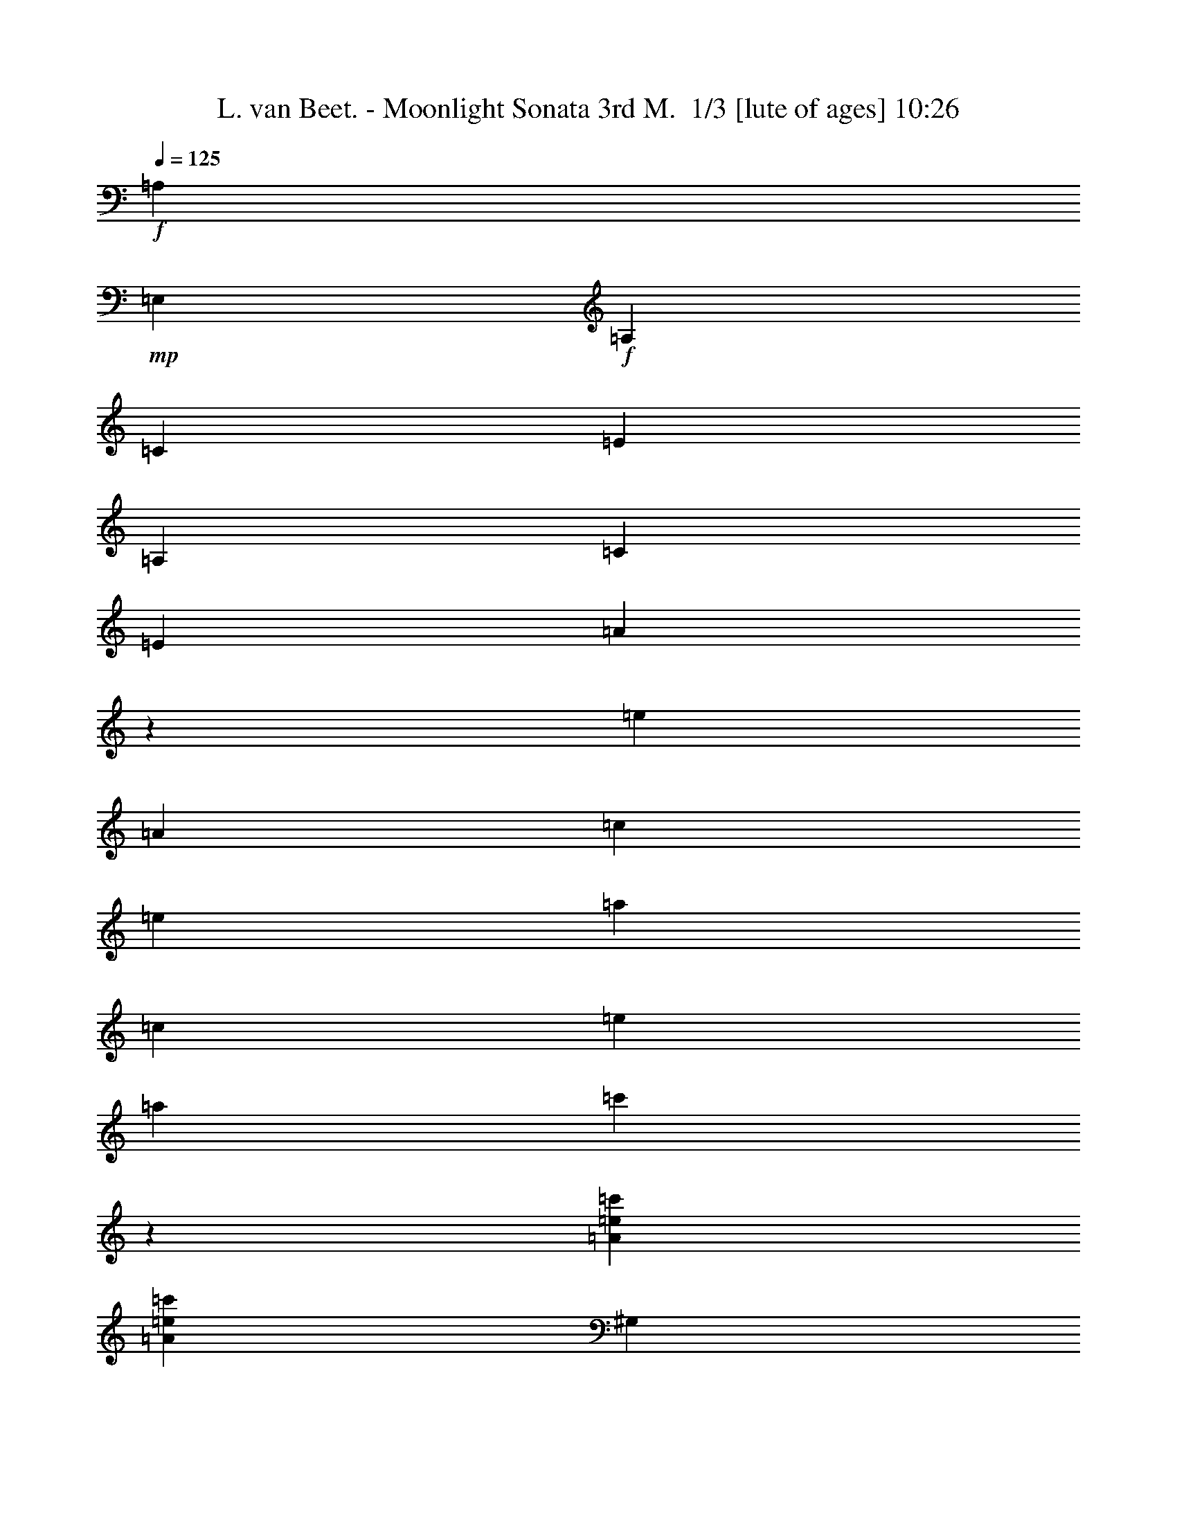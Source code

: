 % Produced with Bruzo's Transcoding Environment 2.0 alpha 
% Transcribed by Bruzo 

X:1
T: L. van Beet. - Moonlight Sonata 3rd M.  1/3 [lute of ages] 10:26
Z: Transcribed with BruTE -5 264 2
L: 1/4
Q: 125
K: C
+f+
[=A,857/4000]
+mp+
[=E,343/1600]
+f+
[=A,857/4000]
[=C343/1600]
[=E857/4000]
[=A,343/1600]
[=C857/4000]
[=E343/1600]
[=A821/2000]
z163/125
[=e857/4000]
[=A343/1600]
[=c857/4000]
[=e343/1600]
[=a857/4000]
[=c343/1600]
[=e857/4000]
[=a343/1600]
[=c'419/1000]
z1753/4000
[=A3429/8000=e3429/8000=c'3429/8000]
[=A3429/8000=e3429/8000=c'3429/8000]
[^G,343/1600]
+mp+
[=E,857/4000]
+f+
[^G,343/1600]
[=B,857/4000]
[=E343/1600]
[^G,857/4000]
[=B,343/1600]
[=E857/4000]
[^G,171/400]
z1287/1000
[=e343/1600]
[^G343/1600]
[=B857/4000]
[=e343/1600]
[^g857/4000]
[=B343/1600]
[=e857/4000]
[^g343/1600]
[=b2987/8000]
z3871/8000
[=B3429/8000=e3429/8000=b3429/8000]
[=B17/80=e17/80=b17/80]
z1729/8000
[=G,3429/8000]
[^C857/4000]
[=E343/1600]
[=A3429/8000]
[=E3429/8000]
[=G,3429/8000]
[=E3429/8000]
[=G,3429/8000]
[=E817/2000]
z469/2000
[^c857/4000]
[=e343/1600]
[=a857/4000]
[^c343/1600]
[=e857/4000]
[=a343/1600]
[^c857/4000]
[=e3123/8000]
z747/1600
[^c3429/8000=e3429/8000=a3429/8000]
[^c167/1000=e167/1000=a167/1000]
z5523/8000
[=F3429/8000]
[=F,857/4000]
[=A343/1600]
[=d857/4000]
[=f343/1600]
[=F,319/800]
z917/2000
+ff+
[=d3429/8000=f3429/8000=a3429/8000]
[=d1403/8000=f1403/8000=a1403/8000]
z5299/4000
+f+
[=A343/1600]
[=c857/4000]
[^d343/1600]
[=A1629/4000]
z9/20
[=A3429/8000=c3429/8000^d3429/8000]
[=A1471/8000=c1471/8000^d1471/8000]
z979/4000
[=E,3429/8000^G3429/8000=B3429/8000=e3429/8000]
[^G3429/8000]
[^G3429/8000]
[=A3429/8000]
[=B3429/8000]
[=c3429/8000]
[=d3429/8000]
[=B3429/8000]
[=d3429/8000]
[=c343/800]
[=f3429/8000]
[=e3429/8000]
[=d3429/8000]
[=c3429/8000]
[=B3429/8000]
[=A3429/8000]
[^G3429/8000]
[^G3429/8000]
[^G3429/8000]
[=A3429/8000]
[=B3429/8000]
[=c3429/8000]
[=d3429/8000]
[=B3429/8000]
[=d3429/8000]
[=c3429/8000]
[=f3429/8000]
[=e3429/8000]
[=d3429/8000]
[=c3429/8000]
[=B3429/8000]
[=A3429/8000]
[^G1313/8000]
z529/2000
[=A173/1000]
z1023/4000
[^G727/4000]
z79/320
[=A61/320]
z119/500
[^G399/2000]
z1833/8000
[=A1667/8000]
z881/4000
[^G619/4000]
z2191/8000
[=A1309/8000]
z53/200
[^G147/200]
z6121/8000
[=E,35879/8000=E35879/8000]
z2413/800
[=A,6001/8000]
[=E3/4]
[=A,6001/8000]
[=E6001/8000]
[=A3/8]
[=A,3001/8000]
+mp+
[=C3/8]
+f+
[=E3001/8000]
[=A3/8]
[=C3/8]
[=E3001/8000]
[=A3/8]
[=c733/1000]
z3069/4000
+ff+
[=c6001/8000=e6001/8000=a6001/8000]
+f+
[=c2861/8000=e2861/8000=a2861/8000-]
+ppp+
[=a3/8]
z24143/8000
+f+
[^d3/8]
[=A3001/8000]
[=c3/8]
[^d3001/8000]
[=A1171/1600]
z3073/4000
[=c3001/8000]
[^D3/8]
[=A3/8]
[=c3001/8000]
[^d3/8]
[=A3001/8000]
[=c3/8]
[^d3001/8000]
[=A117/160]
z6151/8000
+ff+
[=c6001/8000^d6001/8000=a6001/8000]
+f+
[=c89/250^d89/250=a89/250-]
+ppp+
[=a3153/8000]
+f+
[=B3/8]
[=B,3001/8000]
[^F3/8]
[=A3001/8000]
[=B3/8]
[^F3/8]
[=A3001/8000]
[=B3/8]
[^F1461/2000]
z3079/4000
[=a3/8]
[=B3001/8000]
[^f3/8]
[=a3/8]
[=B3341/8000]
z1759/4000
[^f857/4000]
[=A343/1600]
[=B857/4000]
[^f343/1600]
[=A781/2000]
z1867/4000
[^F857/4000]
[=B343/1600]
[=A857/4000]
[^F343/1600]
+mp+
[=E,857/4000]
[=B,343/1600]
[=B857/4000]
[=B,343/1600]
[=E,857/4000]
[=B,343/1600]
[=B857/4000]
[=B,343/1600]
[=E,343/1600]
[=B,857/4000]
[=B343/1600]
[=B,857/4000]
[=E,343/1600]
[=B,857/4000]
[=B343/1600]
[=B,857/4000]
[^F,343/1600]
[=B,857/4000]
[=A343/1600]
[=B,857/4000]
[^F,343/1600]
[=B,857/4000]
[=A343/1600]
[=B,857/4000]
[^F,343/1600]
[=B,857/4000]
[=A343/1600]
[=B,857/4000]
[^F,343/1600]
[=B,857/4000]
[=A343/1600]
[=B,857/4000]
[=G,343/1600]
[=E343/1600]
[=B857/4000]
[=E343/1600]
[=G,857/4000]
[=E343/1600]
[=B857/4000]
[=E343/1600]
[=G,857/4000]
[=E343/1600]
[=B857/4000]
[=E343/1600]
[=G,857/4000]
[=E343/1600]
[=B857/4000]
[=E343/1600]
[^D3429/4000]
[^D3429/4000]
[^D3429/4000]
[^D3429/4000]
+f+
[=E,1679/8000-=E1679/8000]
+ppp+
[=E,7/32-]
+f+
[=B3429/8000-=E,3429/8000]
+mp+
[=E,3429/8000-=B3429/8000]
+f+
[=B3429/8000-=E,3429/8000]
+mp+
[=E,3429/8000-=B3429/8000]
+f+
[=B3429/8000=E,3429/8000]
[=E,3429/8000-=G3429/8000]
[=E3429/8000=E,3429/8000]
[^F,343/800-=E343/800]
[^D3429/8000-^F,3429/8000]
+mp+
[^F,3429/8000-^D3429/8000]
+f+
[^D3429/8000-^F,3429/8000]
+mp+
[^F,3429/8000-^D3429/8000]
+f+
[^D3429/8000^F,3429/8000]
[^F,3429/8000-=B3429/8000]
[^D3429/8000^F,3429/8000]
[=G,3429/8000-^F3429/8000]
[=E3429/8000-=G,3429/8000]
+mp+
[=G,3429/8000-=E3429/8000]
+f+
[=E3429/8000-=G,3429/8000]
+mp+
[=G,3429/8000-=E3429/8000]
+f+
[=E3429/8000=G,3429/8000]
[=G,3429/8000-=B3429/8000]
[=E3429/8000=G,3429/8000]
[=G3429/8000]
[^F3429/4000]
[^F3429/4000]
[^F3429/8000]
[=B3429/8000]
[^F3429/8000]
[^G13717/8000]
[=A3429/2000]
[^F1371/8000]
+mp+
[=G343/2000]
[^F343/2000]
+f+
[=E1371/8000]
[^F343/2000]
[=G10287/4000]
[=E3429/2000]
[=F3429/2000]
[^D343/2000]
+mp+
[=E343/2000]
[^D1371/8000]
+f+
[^C343/2000]
[^D343/2000]
[=E10287/4000]
[=A,661/400=A661/400=c661/400=f661/400]
z221/800
[=c343/1600]
+mp+
[=d857/4000]
+f+
[=e343/1600]
[=f343/1600]
[=g857/4000]
[=a343/1600]
[=g857/4000]
[=f161/1000]
z14143/8000
[=c857/4000]
+mp+
[=d343/1600]
+f+
[=e857/4000]
[=f343/1600]
[=g857/4000]
[=a343/1600]
[=g857/4000]
[=f339/2000]
z53509/8000
[=E2991/8000=G2991/8000=c2991/8000]
z3867/8000
+ff+
[=F8573/8000=f8573/8000]
[=c857/4000]
+mf+
[=d343/1600]
+ff+
[=e857/4000]
[=f343/1600]
[=g857/4000]
[=a343/1600]
[=g857/4000]
[=f1559/8000]
z867/500
[=c343/1600]
+mf+
[=d857/4000]
+ff+
[=e343/1600]
[=f857/4000]
[=g343/1600]
[=a857/4000]
[=g343/1600]
[=f813/4000]
z3451/2000
[=c343/1600]
+mf+
[=d857/4000]
+ff+
[=e343/1600]
[=f857/4000]
[=g343/1600]
[=a343/1600]
[=g857/4000]
[=f847/4000]
z13377/4000
+f+
[=C569/320=c569/320]
[=E889/500]
[=G14771/8000]
[^D14771/8000=A14771/8000]
[=E3429/8000=G3429/8000]
+mp+
[=B3429/8000]
[=B3429/8000]
[=B3429/8000]
[=B3429/8000]
[=B3429/8000]
[=B343/800]
[=B3429/8000]
[=B3429/8000]
+f+
[=B3429/8000^d3429/8000]
[=B3429/8000^d3429/8000]
[=B3429/8000^d3429/8000]
[=B3429/8000^d3429/8000]
[=B3429/8000^d3429/8000]
[=B3429/8000=e3429/8000]
[=B3429/8000^f3429/8000]
[=B3429/8000=g3429/8000]
[=B3429/8000]
[=B3429/8000]
[=B3429/8000]
[=B3429/8000]
[=B3429/8000]
[=B3429/8000]
[=B3429/8000]
[=B3429/8000]
[=B3429/8000^d3429/8000]
[=B3429/8000^d3429/8000]
[=B3429/8000^d3429/8000]
[=B3429/8000^d3429/8000]
[=B3429/8000^d3429/8000]
[=B343/800=e343/800]
[=B3429/8000^f3429/8000]
[=B3429/8000=g3429/8000]
+mp+
[=g399/2000]
z1833/8000
[=g3429/8000]
[=e1619/4000]
z181/400
[=a69/400]
z2049/8000
[=a3429/8000]
[=e1511/4000]
z959/2000
[=g26/125]
z353/1600
[=g3429/8000]
[=e1653/4000]
z111/250
[^F181/1000^f181/1000]
z1981/8000
[^F3429/8000^f3429/8000]
[=B3429/8000]
[=E3429/8000=G3429/8000=B3429/8000]
[=G3429/8000=B3429/8000]
[=G3429/8000=B3429/8000]
[=G3429/8000=B3429/8000]
[=G3429/8000=B3429/8000]
[=G3429/8000=B3429/8000]
[^F3429/8000=A3429/8000]
[=E343/800=G343/800]
[^D3429/8000=A3429/8000=B3429/8000]
+f+
[=c3429/8000^d3429/8000]
[=c3429/8000^d3429/8000]
[=c3429/8000^d3429/8000]
[=c3429/8000^d3429/8000]
[=c3429/8000^d3429/8000]
[=B3429/8000^d3429/8000]
[=A3429/8000=B3429/8000^d3429/8000]
+mp+
[=G3429/8000=B3429/8000=e3429/8000]
[=G3429/8000=B3429/8000]
[=G3429/8000=B3429/8000]
[=G3429/8000=B3429/8000]
[=G3429/8000=B3429/8000]
[=G3429/8000=B3429/8000]
[^F3429/8000=A3429/8000]
[=E3429/8000=G3429/8000]
[^D3429/8000=A3429/8000=B3429/8000]
+f+
[=c3429/8000^d3429/8000]
[=c3429/8000^d3429/8000]
[=c3429/8000^d3429/8000]
[=c3429/8000^d3429/8000]
[=c3429/8000^d3429/8000]
[=B3429/8000^d3429/8000]
[=A343/800=B343/800^d343/800]
+mp+
[=G3429/8000=B3429/8000=e3429/8000]
[=e751/4000]
z1927/8000
+f+
[=e3429/8000]
+mp+
[=g393/1000]
z1857/4000
[=e643/4000]
z2143/8000
+f+
[=e3429/8000]
+mp+
[=a857/2000]
z343/800
[=e157/800]
z1859/8000
+f+
[=e3429/8000]
+mp+
[=g803/2000]
z1823/4000
[^d677/4000]
z83/320
+f+
[^d3429/8000]
+mp+
[^f749/2000]
z1931/4000
[=B819/4000]
z1791/8000
+f+
[=B3429/8000]
+mp+
[=e41/100]
z1789/4000
[=A711/4000]
z2007/8000
+f+
[=A3429/8000]
+mp+
[=c383/1000]
z2029/4000
[=G721/4000=B721/4000]
z2251/8000
+f+
[=G3693/8000=B3693/8000]
+mp+
[=G889/2000=B889/2000]
z383/800
[^F167/800=A167/800]
z1011/4000
+f+
[^F3693/8000=A3693/8000]
+mp+
[^F3693/8000=A3693/8000]
[=E103/125=G103/125]
z13849/4000
+f+
[^D1651/4000=A1651/4000]
z889/2000
[^D46/125=A46/125]
z783/1600
[^D617/1600=A617/1600]
z3773/8000
[=E6727/8000=G6727/8000]
z27563/8000
[=A2937/8000^d2937/8000]
z3921/8000
[=A3079/8000^d3079/8000]
z3779/8000
[=A3221/8000^d3221/8000]
z3637/8000
[=G343/1600]
[=e857/4000]
[=b10287/8000]
[=A343/1600]
[^d343/1600]
[=b10287/8000]
[=G857/4000]
[=e343/1600]
[=b10287/8000]
[=A857/4000]
[^d343/1600]
[=b2057/1600]
z54867/8000
[=A,857/4000]
+mp+
[=E,343/1600]
+f+
[=A,857/4000]
[=C343/1600]
[=E857/4000]
[=A,343/1600]
[=C857/4000]
[=E343/1600]
[=A3417/8000]
z10299/8000
[=e857/4000]
[=A343/1600]
[=c343/1600]
[=e857/4000]
[=a343/1600]
[=c857/4000]
[=e343/1600]
[=a857/4000]
[=c'597/1600]
z3873/8000
[=A3429/8000=e3429/8000=c'3429/8000]
[=A3429/8000=e3429/8000=c'3429/8000]
[^G,343/1600]
+mp+
[=E,857/4000]
+f+
[^G,343/1600]
[=B,857/4000]
[=E343/1600]
[^G,857/4000]
[=B,343/1600]
[=E857/4000]
[^G,3053/8000]
z1333/1000
[=e857/4000]
[^G343/1600]
[=B857/4000]
[=e343/1600]
[^g857/4000]
[=B343/1600]
[=e857/4000]
[^g343/1600]
[=b39/100]
z1869/4000
[=B3429/8000=e3429/8000=b3429/8000]
[=B1333/8000=e1333/8000=b1333/8000]
z131/500
[=G,3429/8000]
[^C343/1600]
[=E857/4000]
[=A3429/8000]
[=E3429/8000]
[=G,3429/8000]
[=E3429/8000]
[=G,3429/8000]
[=E3401/8000]
z1743/8000
[^c857/4000]
[=e343/1600]
[=a857/4000]
[^c343/1600]
[=e857/4000]
[=a343/1600]
[^c857/4000]
[=e407/1000]
z3603/8000
[^c3429/8000=e3429/8000=a3429/8000]
[^c367/2000=e367/2000=a367/2000]
z539/800
[=F3429/8000]
[=F,857/4000]
[=A343/1600]
[=d857/4000]
[=f343/1600]
[=F,3323/8000]
z707/1600
+ff+
[=d3429/8000=f3429/8000=a3429/8000]
[=d24/125=f24/125=a24/125]
z5233/4000
+f+
[=A857/4000]
[=c343/1600]
[^d857/4000]
[=A3391/8000]
z3467/8000
[=A3429/8000=c3429/8000^d3429/8000]
[=A401/2000=c401/2000^d401/2000]
z73/320
[=E,3429/8000^G3429/8000=B3429/8000=e3429/8000]
[^G3429/8000]
[^G3429/8000]
[=A3429/8000]
[=B3429/8000]
[=c3429/8000]
[=d343/800]
[=B3429/8000]
[=d3429/8000]
[=c3429/8000]
[=f3429/8000]
[=e3429/8000]
[=d3429/8000]
[=c3429/8000]
[=B3429/8000]
[=A3429/8000]
[^G3429/8000]
[^G3429/8000]
[^G3429/8000]
[=A3429/8000]
[=B3429/8000]
[=c3429/8000]
[=d3429/8000]
[=B3429/8000]
[=d3429/8000]
[=c3429/8000]
[=f3429/8000]
[=e3429/8000]
[=d3429/8000]
[=c3429/8000]
[=B343/800]
[=A3429/8000]
[^G289/1600]
z31/125
[=A379/2000]
z1913/8000
[^G1587/8000]
z921/4000
[=A829/4000]
z1771/8000
[^G1229/8000]
z11/40
[=A13/80]
z2129/8000
[^G1371/8000]
z1029/4000
[=A721/4000]
z1987/8000
[^G5513/8000]
z6489/8000
[=E,35511/8000=E35511/8000]
z24497/8000
[=A,6001/8000]
[=E3/4]
[=A,6001/8000]
[=E6001/8000]
[=A3001/8000]
[=A,3/8]
+mp+
[=C3/8]
+f+
[=E3001/8000]
[=A3/8]
[=C3001/8000]
[=E3/8]
[=A3/8]
[=c5997/8000]
z1201/1600
+ff+
[=c6001/8000=e6001/8000=a6001/8000]
+f+
[=c1497/4000=e1497/4000=a1497/4000-]
+ppp+
[=a3/8]
z2401/800
+f+
[^d3/8]
[=A3001/8000]
[=c3/8]
[^d3001/8000]
[=A1497/2000]
z6013/8000
[=c3001/8000]
[^D3/8]
[=A3001/8000]
[=c3/8]
[^d3/8]
[=A3001/8000]
[=c3/8]
[^d3001/8000]
[=A5983/8000]
z3009/4000
+ff+
[=c6001/8000^d6001/8000=a6001/8000]
+f+
[=c2981/8000^d2981/8000=a2981/8000-]
+ppp+
[=a151/400]
+f+
[=B3/8]
[=B,3001/8000]
[^F3/8]
[=A3001/8000]
[=B3/8]
[^F3/8]
[=A3001/8000]
[=B3/8]
[^F5977/8000]
z241/320
[=a3/8]
[=B3001/8000]
[^f3/8]
[=a3001/8000]
[=B2973/8000]
z777/1600
[^f857/4000]
[=A343/1600]
[=B857/4000]
[^f343/1600]
[=A3257/8000]
z3601/8000
[^F857/4000]
[=B343/1600]
[=A857/4000]
[^F343/1600]
+mp+
[=E,857/4000]
[=B,343/1600]
[=B343/1600]
[=B,857/4000]
[=E,343/1600]
[=B,857/4000]
[=B343/1600]
[=B,857/4000]
[=E,343/1600]
[=B,857/4000]
[=B343/1600]
[=B,857/4000]
[=E,343/1600]
[=B,857/4000]
[=B343/1600]
[=B,857/4000]
[^F,343/1600]
[=B,857/4000]
[=A343/1600]
[=B,857/4000]
[^F,343/1600]
[=B,857/4000]
[=A343/1600]
[=B,857/4000]
[^F,343/1600]
[=B,857/4000]
[=A343/1600]
[=B,343/1600]
[^F,857/4000]
[=B,343/1600]
[=A857/4000]
[=B,343/1600]
[=G,857/4000]
[=E343/1600]
[=B857/4000]
[=E343/1600]
[=G,857/4000]
[=E343/1600]
[=B857/4000]
[=E343/1600]
[=G,857/4000]
[=E343/1600]
[=B857/4000]
[=E343/1600]
[=G,857/4000]
[=E343/1600]
[=B857/4000]
[=E343/1600]
[^D3429/4000]
[^D3429/4000]
[^D3429/4000]
[^D3429/4000]
+f+
[=E,41/250-=E41/250]
+ppp+
[=E,2117/8000-]
+f+
[=B3429/8000-=E,3429/8000]
+mp+
[=E,3429/8000-=B3429/8000]
+f+
[=B3429/8000-=E,3429/8000]
+mp+
[=E,3429/8000-=B3429/8000]
+f+
[=B343/800=E,343/800]
[=E,3429/8000-=G3429/8000]
[=E3429/8000=E,3429/8000]
[^F,3429/8000-=E3429/8000]
[^D3429/8000-^F,3429/8000]
+mp+
[^F,3429/8000-^D3429/8000]
+f+
[^D3429/8000-^F,3429/8000]
+mp+
[^F,3429/8000-^D3429/8000]
+f+
[^D3429/8000^F,3429/8000]
[^F,3429/8000-=B3429/8000]
[^D3429/8000^F,3429/8000]
[=G,3429/8000-^F3429/8000]
[=E3429/8000-=G,3429/8000]
+mp+
[=G,3429/8000-=E3429/8000]
+f+
[=E3429/8000-=G,3429/8000]
+mp+
[=G,3429/8000-=E3429/8000]
+f+
[=E3429/8000=G,3429/8000]
[=G,3429/8000-=B3429/8000]
[=E3429/8000=G,3429/8000]
[=G3429/8000]
[^F3429/4000]
[^F3429/4000]
[^F3429/8000]
[=B343/800]
[^F3429/8000]
[^G3429/2000]
[=A3429/2000]
[^F343/2000]
+mp+
[=G1371/8000]
[^F343/2000]
+f+
[=E1371/8000]
[^F343/2000]
[=G10287/4000]
[=E3429/2000]
[=F13717/8000]
[^D1371/8000]
+mp+
[=E343/2000]
[^D1371/8000]
+f+
[^C343/2000]
[^D343/2000]
[=E10287/4000]
[=A,13353/8000=A13353/8000=c13353/8000=f13353/8000]
z1039/4000
[=c857/4000]
+mp+
[=d343/1600]
+f+
[=e857/4000]
[=f343/1600]
[=g857/4000]
[=a343/1600]
[=g857/4000]
[=f1421/8000]
z1401/800
[=c857/4000]
+mp+
[=d343/1600]
+f+
[=e857/4000]
[=f343/1600]
[=g857/4000]
[=a343/1600]
[=g343/1600]
[=f93/500]
z834/125
[=E781/2000=G781/2000=c781/2000]
z1867/4000
+ff+
[=F8573/8000=f8573/8000]
[=c857/4000]
+mf+
[=d343/1600]
+ff+
[=e857/4000]
[=f343/1600]
[=g857/4000]
[=a343/1600]
[=g343/1600]
[=f1691/8000]
z13739/8000
[=c343/1600]
+mf+
[=d857/4000]
+ff+
[=e343/1600]
[=f857/4000]
[=g343/1600]
[=a857/4000]
[=g343/1600]
[=f1259/8000]
z3543/2000
[=c857/4000]
+mf+
[=d343/1600]
+ff+
[=e857/4000]
[=f343/1600]
[=g857/4000]
[=a343/1600]
[=g857/4000]
[=f1327/8000]
z13561/4000
+f+
[=C889/500=c889/500]
[=E889/500]
[=G14771/8000]
[^D14771/8000=A14771/8000]
[=E3429/8000=G3429/8000]
+mp+
[=B3429/8000]
[=B3429/8000]
[=B343/800]
[=B3429/8000]
[=B3429/8000]
[=B3429/8000]
[=B3429/8000]
[=B3429/8000]
+f+
[=B3429/8000^d3429/8000]
[=B3429/8000^d3429/8000]
[=B3429/8000^d3429/8000]
[=B3429/8000^d3429/8000]
[=B3429/8000^d3429/8000]
[=B3429/8000=e3429/8000]
[=B3429/8000^f3429/8000]
[=B3429/8000=g3429/8000]
[=B3429/8000]
[=B3429/8000]
[=B3429/8000]
[=B3429/8000]
[=B3429/8000]
[=B3429/8000]
[=B3429/8000]
[=B3429/8000]
[=B3429/8000^d3429/8000]
[=B3429/8000^d3429/8000]
[=B343/800^d343/800]
[=B3429/8000^d3429/8000]
[=B3429/8000^d3429/8000]
[=B3429/8000=e3429/8000]
[=B3429/8000^f3429/8000]
[=B3429/8000=g3429/8000]
+mp+
[=g1229/8000]
z11/40
[=g3429/8000]
[=e3371/8000]
z3487/8000
[=a1513/8000]
z479/2000
[=a3429/8000]
[=e631/1600]
z3703/8000
[=g1297/8000]
z533/2000
[=g3429/8000]
[=e2939/8000]
z3919/8000
[^F1581/8000^f1581/8000]
z231/1000
[^F3429/8000^f3429/8000]
[=B3429/8000]
[=E3429/8000=G3429/8000=B3429/8000]
[=G3429/8000=B3429/8000]
[=G3429/8000=B3429/8000]
[=G3429/8000=B3429/8000]
[=G343/800=B343/800]
[=G3429/8000=B3429/8000]
[^F3429/8000=A3429/8000]
[=E3429/8000=G3429/8000]
[^D3429/8000=A3429/8000=B3429/8000]
+f+
[=c3429/8000^d3429/8000]
[=c3429/8000^d3429/8000]
[=c3429/8000^d3429/8000]
[=c3429/8000^d3429/8000]
[=c3429/8000^d3429/8000]
[=B3429/8000^d3429/8000]
[=A3429/8000=B3429/8000^d3429/8000]
+mp+
[=G3429/8000=B3429/8000=e3429/8000]
[=G3429/8000=B3429/8000]
[=G3429/8000=B3429/8000]
[=G3429/8000=B3429/8000]
[=G3429/8000=B3429/8000]
[=G3429/8000=B3429/8000]
[^F3429/8000=A3429/8000]
[=E3429/8000=G3429/8000]
[^D3429/8000=A3429/8000=B3429/8000]
+f+
[=c3429/8000^d3429/8000]
[=c3429/8000^d3429/8000]
[=c3429/8000^d3429/8000]
[=c343/800^d343/800]
[=c3429/8000^d3429/8000]
[=B3429/8000^d3429/8000]
[=A3429/8000=B3429/8000^d3429/8000]
+mp+
[=G3429/8000=B3429/8000=e3429/8000]
[=e327/1600]
z897/4000
+f+
[=e3429/8000]
+mp+
[=g3277/8000]
z3581/8000
[=e1419/8000]
z201/800
+f+
[=e3429/8000]
+mp+
[=a3061/8000]
z3797/8000
[=e1703/8000]
z863/4000
+f+
[=e3429/8000]
+mp+
[=g669/1600]
z3513/8000
[^d1487/8000]
z971/4000
+f+
[^d3429/8000]
+mp+
[^f3129/8000]
z3729/8000
[=B1271/8000]
z1079/4000
+f+
[=B3429/8000]
+mp+
[=e3413/8000]
z1723/4000
[=A777/4000]
z15/64
+f+
[=A3429/8000]
+mp+
[=c799/2000]
z157/320
[=G63/320=B63/320]
z1059/4000
+f+
[=G3693/8000=B3693/8000]
+mp+
[=G3689/8000=B3689/8000]
z3697/8000
[^F1803/8000=A1803/8000]
z189/800
+f+
[^F923/2000=A923/2000]
+mp+
[^F3693/8000=A3693/8000]
[=E269/320=G269/320]
z13783/4000
+f+
[^D1467/4000=A1467/4000]
z981/2000
[^D769/2000=A769/2000]
z1891/4000
[^D1609/4000=A1609/4000]
z91/200
[=E159/200=G159/200]
z2793/800
[=A307/800^d307/800]
z947/2000
[=A803/2000^d803/2000]
z1823/4000
[=A1677/4000^d1677/4000]
z219/500
[=G343/1600]
[=e857/4000]
[=b643/500]
[=A857/4000]
[^d343/1600]
[=b10287/8000]
[=G857/4000]
[=e343/1600]
[=b10287/8000]
[=A857/4000]
[^d343/1600]
[=b4959/4000]
z27617/4000
[=A,857/4000]
+mp+
[=E,343/1600]
+f+
[=A,857/4000]
[=C343/1600]
[=E857/4000]
[=A,343/1600]
[=C857/4000]
[=E343/1600]
[=A61/160]
z5333/4000
[=e343/1600]
[=A857/4000]
[=c343/1600]
[=e857/4000]
[=a343/1600]
[=c857/4000]
[=e343/1600]
[=a857/4000]
[=c'1559/4000]
z187/400
[=A3429/8000=e3429/8000=c'3429/8000]
[=A3429/8000=e3429/8000=c'3429/8000]
[^G,343/1600]
+mp+
[=E,857/4000]
+f+
[^G,343/1600]
[=B,857/4000]
[=E343/1600]
[^G,343/1600]
[=B,857/4000]
[=E343/1600]
[^G,637/1600]
z10531/8000
[=e857/4000]
[^G343/1600]
[=B857/4000]
[=e343/1600]
[^g857/4000]
[=B343/1600]
[=e857/4000]
[^g343/1600]
[=b3253/8000]
z721/1600
[=B3429/8000=e3429/8000=b3429/8000]
[=B733/4000=e733/4000=b733/4000]
z1963/8000
[=G,3429/8000]
[^C343/1600]
[=E857/4000]
[=A3429/8000]
[=E3429/8000]
[=G,3429/8000]
[=E3429/8000]
[=G,3429/8000]
[=E1517/4000]
z211/800
[^c857/4000]
[=e343/1600]
[=a857/4000]
[^c343/1600]
[=e343/1600]
[=a857/4000]
[^c343/1600]
[=e847/2000]
z347/800
[^c3429/8000=e3429/8000=a3429/8000]
[^c1601/8000=e1601/8000=a1601/8000]
z5257/8000
[=F3429/8000]
[=F,857/4000]
[=A343/1600]
[=d857/4000]
[=f343/1600]
[=F,739/2000]
z1951/4000
+ff+
[=d3429/8000=f3429/8000=a3429/8000]
[=d1669/8000=f1669/8000=a1669/8000]
z10333/8000
+f+
[=A857/4000]
[=c343/1600]
[^d857/4000]
[=A189/500]
z1917/4000
[=A3429/8000=c3429/8000^d3429/8000]
[=A1237/8000=c1237/8000^d1237/8000]
z137/500
[=E,3429/8000^G3429/8000=B3429/8000=e3429/8000]
[^G3429/8000]
[^G343/800]
[=A3429/8000]
[=B3429/8000]
[=c3429/8000]
[=d3429/8000]
[=B3429/8000]
[=d3429/8000]
[=c3429/8000]
[=f3429/8000]
[=e3429/8000]
[=d3429/8000]
[=c3429/8000]
[=B3429/8000]
[=A3429/8000]
[^G3429/8000]
[^G3429/8000]
[^G3429/8000]
[=A3429/8000]
[=B3429/8000]
[=c3429/8000]
[=d3429/8000]
[=B3429/8000]
[=d3429/8000]
[=c3429/8000]
[=f3429/8000]
[=e343/800]
[=d3429/8000]
[=c3429/8000]
[=B3429/8000]
[=A3429/8000]
[^G789/4000]
z1851/8000
[=A1649/8000]
z89/400
[^G61/400]
z2209/8000
[=A1291/8000]
z1069/4000
[^G681/4000]
z2067/8000
[=A1433/8000]
z499/2000
[^G47/250]
z77/320
[=A63/320]
z927/4000
[^G2823/4000]
z1589/2000
[=E,8911/2000=E8911/2000]
z6091/2000
[=A,6001/8000]
[=E6001/8000]
[=A,3/4]
[=E6001/8000]
[=A3001/8000]
[=A,3/8]
+mp+
[=C3001/8000]
+f+
[=E3/8]
[=A3/8]
[=C3001/8000]
[=E3/8]
[=A3001/8000]
[=c5629/8000]
z1593/2000
+ff+
[=c6001/8000=e6001/8000=a6001/8000]
+f+
[=c2627/8000=e2627/8000=a2627/8000-]
+ppp+
[=a3/8]
z24377/8000
+f+
[^d3001/8000]
[=A3/8]
[=c3/8]
[^d3001/8000]
[=A5621/8000]
z6381/8000
[=c3/8]
[^D3/8]
[=A3001/8000]
[=c3/8]
[^d3001/8000]
[=A3/8]
[=c3/8]
[^d3001/8000]
[=A351/500]
z1277/1600
+ff+
[=c6001/8000^d6001/8000=a6001/8000]
+f+
[=c1307/4000^d1307/4000=a1307/4000-]
+ppp+
[=a3387/8000]
+f+
[=B3001/8000]
[=B,3/8]
[^F3/8]
[=A3001/8000]
[=B3/8]
[^F3001/8000]
[=A3/8]
[=B3/8]
[^F561/800]
z799/1000
[=a3001/8000]
[=B3/8]
[^f3/8]
[=a3001/8000]
[=B1553/4000]
z469/1000
[^f857/4000]
[=A343/1600]
[=B857/4000]
[^f343/1600]
[=A339/800]
z867/2000
[^F343/1600]
[=B857/4000]
[=A343/1600]
[^F857/4000]
+mp+
[=E,343/1600]
[=B,857/4000]
[=B343/1600]
[=B,857/4000]
[=E,343/1600]
[=B,857/4000]
[=B343/1600]
[=B,857/4000]
[=E,343/1600]
[=B,857/4000]
[=B343/1600]
[=B,857/4000]
[=E,343/1600]
[=B,857/4000]
[=B343/1600]
[=B,857/4000]
[^F,343/1600]
[=B,857/4000]
[=A343/1600]
[=B,857/4000]
[^F,343/1600]
[=B,343/1600]
[=A857/4000]
[=B,343/1600]
[^F,857/4000]
[=B,343/1600]
[=A857/4000]
[=B,343/1600]
[^F,857/4000]
[=B,343/1600]
[=A857/4000]
[=B,343/1600]
[=G,857/4000]
[=E343/1600]
[=B857/4000]
[=E343/1600]
[=G,857/4000]
[=E343/1600]
[=B857/4000]
[=E343/1600]
[=G,857/4000]
[=E343/1600]
[=B857/4000]
[=E343/1600]
[=G,857/4000]
[=E343/1600]
[=B343/1600]
[=E857/4000]
[^D3429/4000]
[^D3429/4000]
[^D3429/4000]
[^D3429/4000]
+f+
[=E,289/1600-=E289/1600]
+ppp+
[=E,31/125-]
+f+
[=B3429/8000-=E,3429/8000]
+mp+
[=E,343/800-=B343/800]
+f+
[=B3429/8000-=E,3429/8000]
+mp+
[=E,3429/8000-=B3429/8000]
+f+
[=B3429/8000=E,3429/8000]
[=E,3429/8000-=G3429/8000]
[=E3429/8000=E,3429/8000]
[^F,3429/8000-=E3429/8000]
[^D3429/8000-^F,3429/8000]
+mp+
[^F,3429/8000-^D3429/8000]
+f+
[^D3429/8000-^F,3429/8000]
+mp+
[^F,3429/8000-^D3429/8000]
+f+
[^D3429/8000^F,3429/8000]
[^F,3429/8000-=B3429/8000]
[^D3429/8000^F,3429/8000]
[=G,3429/8000-^F3429/8000]
[=E3429/8000-=G,3429/8000]
+mp+
[=G,3429/8000-=E3429/8000]
+f+
[=E3429/8000-=G,3429/8000]
+mp+
[=G,3429/8000-=E3429/8000]
+f+
[=E3429/8000=G,3429/8000]
[=G,3429/8000-=B3429/8000]
[=E3429/8000=G,3429/8000]
[=G3429/8000]
[^F3429/4000]
[^F6859/8000]
[^F3429/8000]
[=B3429/8000]
[^F3429/8000]
[^G3429/2000]
[=A3429/2000]
[^F343/2000]
+mp+
[=G1371/8000]
[^F343/2000]
+f+
[=E1371/8000]
[^F343/2000]
[=G10287/4000]
[=E13717/8000]
[=F3429/2000]
[^D1371/8000]
+mp+
[=E343/2000]
[^D343/2000]
+f+
[^C1371/8000]
[^D343/2000]
[=E10287/4000]
[=A,6743/4000=A6743/4000=c6743/4000=f6743/4000]
z389/1600
[=c857/4000]
+mp+
[=d343/1600]
+f+
[=e857/4000]
[=f343/1600]
[=g857/4000]
[=a343/1600]
[=g857/4000]
[=f777/4000]
z13877/8000
[=c343/1600]
+mp+
[=d857/4000]
+f+
[=e343/1600]
[=f857/4000]
[=g343/1600]
[=a857/4000]
[=g343/1600]
[=f1621/8000]
z53243/8000
[=E3257/8000=G3257/8000=c3257/8000]
z3601/8000
+ff+
[=F8573/8000=f8573/8000]
[=c343/1600]
+mf+
[=d857/4000]
+ff+
[=e343/1600]
[=f857/4000]
[=g343/1600]
[=a857/4000]
[=g343/1600]
[=f331/2000]
z7053/4000
[=c343/1600]
+mf+
[=d857/4000]
+ff+
[=e343/1600]
[=f857/4000]
[=g343/1600]
[=a857/4000]
[=g343/1600]
[=f87/500]
z14039/8000
[=c857/4000]
+mf+
[=d343/1600]
+ff+
[=e857/4000]
[=f343/1600]
[=g857/4000]
[=a343/1600]
[=g857/4000]
[=f73/400]
z26989/8000
+f+
[=C889/500=c889/500]
[=E889/500]
[=G14771/8000]
[^D14771/8000=A14771/8000]
[=E343/800=G343/800]
+mp+
[=B3429/8000]
[=B3429/8000]
[=B3429/8000]
[=B3429/8000]
[=B3429/8000]
[=B3429/8000]
[=B3429/8000]
[=B3429/8000]
+f+
[=B3429/8000^d3429/8000]
[=B3429/8000^d3429/8000]
[=B3429/8000^d3429/8000]
[=B3429/8000^d3429/8000]
[=B3429/8000^d3429/8000]
[=B3429/8000=e3429/8000]
[=B3429/8000^f3429/8000]
[=B3429/8000=g3429/8000]
[=B3429/8000]
[=B3429/8000]
[=B3429/8000]
[=B3429/8000]
[=B3429/8000]
[=B3429/8000]
[=B3429/8000]
[=B343/800]
[=B3429/8000^d3429/8000]
[=B3429/8000^d3429/8000]
[=B3429/8000^d3429/8000]
[=B3429/8000^d3429/8000]
[=B3429/8000^d3429/8000]
[=B3429/8000=e3429/8000]
[=B3429/8000^f3429/8000]
[=B3429/8000=g3429/8000]
+mp+
[=g681/4000]
z2067/8000
[=g3429/8000]
[=e751/2000]
z1927/4000
[=a823/4000]
z1783/8000
[=a3429/8000]
[=e411/1000]
z357/800
[=g143/800]
z1999/8000
[=g3429/8000]
[=e48/125]
z1893/4000
[^F857/4000^f857/4000]
z343/1600
[^F3429/8000^f3429/8000]
[=B3429/8000]
[=E343/800=G343/800=B343/800]
[=G3429/8000=B3429/8000]
[=G3429/8000=B3429/8000]
[=G3429/8000=B3429/8000]
[=G3429/8000=B3429/8000]
[=G3429/8000=B3429/8000]
[^F3429/8000=A3429/8000]
[=E3429/8000=G3429/8000]
[^D3429/8000=A3429/8000=B3429/8000]
+f+
[=c3429/8000^d3429/8000]
[=c3429/8000^d3429/8000]
[=c3429/8000^d3429/8000]
[=c3429/8000^d3429/8000]
[=c3429/8000^d3429/8000]
[=B3429/8000^d3429/8000]
[=A3429/8000=B3429/8000^d3429/8000]
+mp+
[=G3429/8000=B3429/8000=e3429/8000]
[=G3429/8000=B3429/8000]
[=G3429/8000=B3429/8000]
[=G3429/8000=B3429/8000]
[=G3429/8000=B3429/8000]
[=G3429/8000=B3429/8000]
[^F3429/8000=A3429/8000]
[=E3429/8000=G3429/8000]
[^D3429/8000=A3429/8000=B3429/8000]
+f+
[=c343/800^d343/800]
[=c3429/8000^d3429/8000]
[=c3429/8000^d3429/8000]
[=c3429/8000^d3429/8000]
[=c3429/8000^d3429/8000]
[=B3429/8000^d3429/8000]
[=A3429/8000=B3429/8000^d3429/8000]
+mp+
[=G3429/8000=B3429/8000=e3429/8000]
[=e317/2000]
z2161/8000
+f+
[=e3429/8000]
+mp+
[=g341/800]
z431/1000
[=e97/500]
z1877/8000
+f+
[=e3429/8000]
+mp+
[=a1597/4000]
z229/500
[=e167/1000]
z2093/8000
+f+
[=e3429/8000]
+mp+
[=g1489/4000]
z97/200
[^d81/400]
z1809/8000
+f+
[^d3429/8000]
+mp+
[^f1631/4000]
z899/2000
[=B351/2000]
z1013/4000
+f+
[=B3429/8000]
+mp+
[=e609/1600]
z3813/8000
[=A1687/8000]
z871/4000
+f+
[=A3429/8000]
+mp+
[=c3329/8000]
z3793/8000
[=G1707/8000=B1707/8000]
z397/1600
+f+
[=G3693/8000=B3693/8000]
+mp+
[=G1661/4000=B1661/4000]
z127/250
[^F359/2000=A359/2000]
z2257/8000
+f+
[^F923/2000=A923/2000]
+mp+
[^F3693/8000=A3693/8000]
[=E3429/4000=G3429/4000]
z27433/8000
+f+
[^D3067/8000=A3067/8000]
z3791/8000
[^D3209/8000=A3209/8000]
z3649/8000
[^D3351/8000=A3351/8000]
z3507/8000
[=E6493/8000=G6493/8000]
z27797/8000
[=A3203/8000^d3203/8000]
z731/1600
[=A669/1600^d669/1600]
z3513/8000
[=A2987/8000^d2987/8000]
z121/250
[=G857/4000]
[=e343/1600]
[=b10287/8000]
[=A857/4000]
[^d343/1600]
[=b10287/8000]
[=G857/4000]
[=e343/1600]
[=b10287/8000]
[=A343/1600]
[^d857/4000]
[=b10051/8000]
z55101/8000
[=A,857/4000]
+mp+
[=E,343/1600]
+f+
[=A,857/4000]
[=C343/1600]
[=E857/4000]
[=A,343/1600]
[=C343/1600]
[=E857/4000]
[=A3183/8000]
z10533/8000
[=E343/1600]
[=A,857/4000]
[^C343/1600]
[=E857/4000]
[=A343/1600]
[^C857/4000]
[=E343/1600]
[=A857/4000]
[^c3251/8000]
z5233/4000
[=a857/4000]
[^c343/1600]
[=e857/4000]
[=a343/1600]
[^c857/4000]
[=e343/1600]
[=a857/4000]
[^c343/1600]
[=e1659/4000]
z177/400
[^c3429/8000=e3429/8000=a3429/8000]
[^c1531/8000=e1531/8000=a1531/8000]
z903/2000
[=A,343/1600]
+mp+
[^C857/4000]
+f+
[=E343/1600]
[=A857/4000]
[^C343/1600]
[=E343/1600]
[=A857/4000]
[^c1693/4000]
z1033/800
[=a343/1600]
[^c857/4000]
[=e343/1600]
[=a857/4000]
[^c343/1600]
[=e857/4000]
[=a343/1600]
[^c857/4000]
[=e1477/4000]
z61/125
[^c3429/8000=e3429/8000=a3429/8000]
[^c1667/8000=e1667/8000=a1667/8000]
z3477/8000
[=A,343/1600]
[=D857/4000]
+mp+
[=F343/1600]
+f+
[=A3379/8000]
z5193/8000
[=a343/1600]
[=d857/4000]
[=f343/1600]
[=a3429/8000]
[=a617/4000]
z9053/8000
[=A,857/4000]
[=A343/1600]
[=e857/4000]
[=g343/1600]
[=a3089/8000]
z3769/8000
[=G3429/8000=A3429/8000]
[=G651/4000=A651/4000]
z2127/8000
+mp+
[=D343/1600]
[=A857/4000]
[=F343/1600]
[=A857/4000]
[=D343/1600]
[=A857/4000]
[=F343/1600]
[=A857/4000]
[=D343/1600]
[=A857/4000]
[=F343/1600]
[=A857/4000]
[=D343/1600]
[=A857/4000]
[=F343/1600]
[=A343/1600]
[=E857/4000]
[=A343/1600]
[=G857/4000]
[=A343/1600]
[=E857/4000]
[=A343/1600]
[=G857/4000]
[=A343/1600]
[=E857/4000]
[=A343/1600]
[=G857/4000]
[=A343/1600]
[=E857/4000]
[=A343/1600]
[=G857/4000]
[=A343/1600]
[=F857/4000]
[=A343/1600]
[=F857/4000]
[=A343/1600]
[=F857/4000]
[=A343/1600]
[=F857/4000]
[=A343/1600]
[=F343/1600]
[=A857/4000]
[=F343/1600]
[=A857/4000]
[=F343/1600]
[=A857/4000]
[=F343/1600]
[=A857/4000]
[^C343/1600]
[=A857/4000]
[^C343/1600]
[=A857/4000]
[^C343/1600]
[=A857/4000]
[^C343/1600]
[=A857/4000]
[^C343/1600]
[=A857/4000]
[^C343/1600]
[=A857/4000]
[^C343/1600]
[=A857/4000]
[^C343/1600]
[=A857/4000]
+f+
[=D393/1000]
z743/1600
[=d3429/4000]
[=d3429/4000]
[=d3429/4000]
[=e3429/4000]
[=e3429/4000]
[=e3429/4000]
[=e3429/4000]
[=d3429/4000]
[=d3429/4000]
[=d3429/4000]
[=d3429/4000]
[=d6859/8000]
[=d3429/4000]
[=d3429/4000]
[=d3429/4000]
[^d3429/4000]
[^A3429/2000]
[=G643/1000]
[^D857/4000]
[^D3429/4000]
[=D10287/8000]
[=D3429/8000]
[^A643/1000]
[=D857/4000]
[=F6859/8000]
[^D10287/8000]
[^D3429/8000]
[^A5143/8000]
[=D343/1600]
+ff+
[=D3429/4000]
[^C10287/8000]
[^C3429/8000]
[=A643/1000]
[^C857/4000]
[=D337/1600]
z109/500
[=D3429/8000]
+mf+
[=F3429/8000]
[=D3429/8000]
+ff+
[^A,1469/8000]
z49/200
[^A,3429/8000]
+mf+
[=D3429/8000]
[^A,3429/8000]
+fff+
[^G,8573/4000]
+ff+
[^G,3429/8000]
+mf+
[=B,3429/8000]
[^G,3429/8000]
+ff+
[=A,3429/8000]
[=A,3429/8000]
+mf+
[=C3429/8000]
[=A,3429/8000]
+ff+
[=F,3429/8000]
[=F,3429/8000]
+mf+
[=A,3429/8000]
[=F,3317/8000]
z3443/1000
+mp+
[=E,343/1600]
[=E857/4000]
[=E,343/1600]
[=E343/1600]
[=E,857/4000]
[=E343/1600]
[=E,857/4000]
[=E343/1600]
[=E,857/4000]
[=E343/1600]
[=E,857/4000]
[=E343/1600]
[=E,857/4000]
[=E343/1600]
[=E,857/4000]
[=E343/1600]
+f+
[=E,857/4000]
[=E343/1600]
[=E,857/4000]
[=E343/1600]
[=E,857/4000]
[=E343/1600]
[=E,857/4000]
[=E343/1600]
[=E,857/4000]
[=E343/1600]
[=E,857/4000]
[=E343/1600]
[=E,343/1600]
[=E857/4000]
[=E,343/1600]
[=E857/4000]
[=E,343/1600]
[=E857/4000]
[=E,343/1600]
[=E857/4000]
[=E,343/1600]
[=E857/4000]
[=E,343/1600]
[=E857/4000]
[=E,343/1600]
[=E857/4000]
[=E,343/1600]
[=E857/4000]
[=E,343/1600]
[=E857/4000]
[=E,343/1600]
[=E857/4000]
[=E,343/1600]
[=E857/4000]
[=E,343/1600]
[=E857/4000]
[=E,343/1600]
[=E343/1600]
[=E,857/4000]
[=E343/1600]
[=E,857/4000]
[=E343/1600]
[=E,857/4000]
[=E343/1600]
[=E,857/4000]
[=E343/1600]
[=E,857/4000]
[=E343/1600]
[^G,857/4000]
[=E343/1600]
[=B9797/8000]
z3527/1600
[=f273/1600=a273/1600]
z129/500
[=g359/2000=b359/2000]
z1993/8000
[=f1507/8000=a1507/8000]
z961/4000
[=e789/4000=g789/4000]
z1851/8000
[=e1649/8000=g1649/8000]
z89/400
[=f61/400=a61/400]
z2209/8000
[=e1291/8000=g1291/8000]
z1069/4000
[=d681/4000=f681/4000]
z2067/8000
[=d1433/8000=f1433/8000]
z499/2000
[=e47/250=g47/250]
z963/4000
[=d787/4000=f787/4000]
z371/1600
[=c329/1600=e329/1600]
z223/1000
[=c19/125=e19/125]
z2213/8000
[=d1287/8000=f1287/8000]
z1071/4000
[=c679/4000=e679/4000]
z2071/8000
[=B6429/8000=d6429/8000]
z7287/8000
[=A6713/8000=c6713/8000]
z7003/8000
[^G343/1600]
[=d857/4000]
[=e3429/1600]
[=A3429/4000=c3429/4000]
[=B613/1600=d613/1600]
z3793/8000
[=B3207/8000=d3207/8000]
z913/2000
[=A837/2000=c837/2000]
z351/800
[=A299/800=c299/800]
z967/2000
[^G857/4000]
[=d343/1600]
[=e3429/1600]
[=A3429/4000]
[=B353/400]
[=B353/400]
[=A7059/8000]
[=A353/400]
[^G3693/4000]
[^G1477/1600]
[=A3693/4000]
[=A3693/4000]
[=D14771/4000=F14771/4000=A14771/4000]
+p+
[=E,29543/8000=E29543/8000^G29543/8000]
+f+
[=A,857/4000]
+mp+
[=E,343/1600]
+f+
[=A,857/4000]
[=C343/1600]
[=E857/4000]
[=A,343/1600]
[=C857/4000]
[=E343/1600]
[=A3117/8000]
z10599/8000
[=e343/1600]
[=A857/4000]
[=c343/1600]
[=e857/4000]
[=a343/1600]
[=c857/4000]
[=e343/1600]
[=a857/4000]
[=c'637/1600]
z3673/8000
[=A3429/8000=e3429/8000=c'3429/8000]
[=A699/4000=e699/4000=c'699/4000]
z2031/8000
[^G,343/1600]
+mp+
[=E,857/4000]
+f+
[^G,343/1600]
[=B,857/4000]
[=E343/1600]
[^G,857/4000]
[=B,343/1600]
[=E343/1600]
[^G,813/2000]
z327/250
[=e857/4000]
[^G343/1600]
[=B857/4000]
[=e343/1600]
[^g857/4000]
[=B343/1600]
[=e857/4000]
[^g343/1600]
[=b83/200]
z1769/4000
[=B3429/8000=e3429/8000=b3429/8000]
[=B1533/8000=e1533/8000=b1533/8000]
z237/1000
[=G,3429/8000]
[^C343/1600]
[=E857/4000]
[=A3429/8000]
[=E3429/8000]
[=G,3429/8000]
[=E3429/8000]
[=G,3429/8000]
[=E3101/8000]
z2043/8000
[^c857/4000]
[=e343/1600]
[=a857/4000]
[^c343/1600]
[=e857/4000]
[=a343/1600]
[^c343/1600]
[=e591/1600]
z3903/8000
[^c3429/8000=e3429/8000=a3429/8000]
[^c417/2000=e417/2000=a417/2000]
z519/800
[=F3429/8000]
[=F,857/4000]
[=A343/1600]
[=d857/4000]
[=f343/1600]
[=F,3023/8000]
z767/1600
+ff+
[=d3429/8000=f3429/8000=a3429/8000]
[=d809/2000=f809/2000=a809/2000]
z4383/4000
+f+
[=A857/4000]
[=c343/1600]
[^d857/4000]
[=A3091/8000]
z3767/8000
[=A1233/8000=c1233/8000^d1233/8000]
z549/2000
[=A163/1000=c163/1000^d163/1000]
z17/64
[=E,3429/8000^G3429/8000=B3429/8000=e3429/8000]
[^G3429/8000]
[^G3429/8000]
[=A3429/8000]
[=B343/800]
[=c3429/8000]
[=d3429/8000]
[=B3429/8000]
[=d3429/8000]
[=c3429/8000]
[=f3429/8000]
[=e3429/8000]
[=d3429/8000]
[=c3429/8000]
[=B3429/8000]
[=A3429/8000]
[^G3429/8000]
[^G3429/8000]
[^G3429/8000]
[=A3429/8000]
[=B3429/8000]
[=c3429/8000]
[=d3429/8000]
[=B3429/8000]
[=d3429/8000]
[=c3429/8000]
[=f3429/8000]
[=e3429/8000]
[=d343/800]
[=c3429/8000]
[=B3429/8000]
[=A3429/8000]
[^G329/1600]
z223/1000
[=A19/125]
z2213/8000
[^G1287/8000]
z1071/4000
[=A679/4000]
z2071/8000
[^G1429/8000]
z1/4
[=A3/16]
z1929/8000
[^G1571/8000]
z929/4000
[=A821/4000]
z1787/8000
[^G2667/2000]
[=E,6309/1600=E6309/1600]
z1391/1000
[=e2667/1000]
[=c8001/8000]
[=A2667/8000]
[^G889/4000]
+mp+
[=A889/4000]
[=B889/4000]
+f+
[=A2667/2000]
[^G2667/2000]
[^G2667/4000]
[=e8001/8000]
[^G667/2000]
[=B2667/2000]
[=A8001/4000]
[=A2667/4000]
[=e8001/8000]
[=A2667/8000]
[=c2667/2000]
[=B8001/4000]
[=B2667/4000]
[=e8001/8000]
[=B667/2000]
[=A,47/160-=c47/160]
+ppp+
[=A,373/1000-]
+f+
[=e2667/4000-=A,2667/4000]
[=A,2667/4000-=e2667/4000]
[=e2667/4000-=A,2667/4000]
[=A,2667/4000-=e2667/4000]
[=e2667/4000=A,2667/4000]
+ff+
[=A,2667/4000-=c2667/4000]
+f+
[=A2667/4000=A,2667/4000]
+ff+
[=B,2667/4000-=A2667/4000]
+f+
[^G2667/4000-=B,2667/4000]
+ff+
[=B,2667/4000-^G2667/4000]
+f+
[^G2667/4000-=B,2667/4000]
+ff+
[=B,2667/4000-^G2667/4000]
+f+
[^G2667/4000=B,2667/4000]
+ff+
[=B,2667/4000-=e2667/4000]
[^G1067/1600=B,1067/1600]
[=C2667/4000-=B2667/4000]
[=A2667/4000-=C2667/4000]
+f+
[=C2667/4000-=A2667/4000]
+ff+
[=A2667/4000-=C2667/4000]
+f+
[=C2667/4000-=A2667/4000]
+ff+
[=A2667/4000=C2667/4000]
+f+
[=C2667/4000-=e2667/4000]
+ff+
[=A2667/4000=C2667/4000]
[^G,2667/4000-=c2667/4000]
[=B2667/4000-^G,2667/4000]
+f+
[^G,2667/4000-=B2667/4000]
+ff+
[=B2667/4000-^G,2667/4000]
+f+
[^G,2667/4000-=B2667/4000]
+ff+
[=B2667/4000^G,2667/4000]
[^G,2667/4000-=e2667/4000]
[=B1067/1600^G,1067/1600]
+f+
[=G,2667/1000=E2667/1000=A2667/1000^c2667/1000]
[=F,2667/1000=F2667/1000=A2667/1000=d2667/1000]
[=F,2667/2000=D2667/2000=G2667/2000=B2667/2000]
[=E,6401/1600=E6401/1600=G6401/1600=c6401/1600]
[=a2667/1000]
[^a2667/1000]
[^g1067/4000]
+mp+
[=a2133/8000]
[^g1067/4000]
+f+
[^f1067/4000]
[^g2133/8000]
[=a6401/1600]
[^A3197/800^a3197/800]
z13369/8000
[=f2667/8000]
[=g2667/8000]
[=a2667/8000]
[^a2667/8000]
[=c'2667/8000]
[=d2667/8000]
[=c'2667/8000]
[^a2481/4000]
z9521/4000
+ff+
[=F2667/8000]
[=G2667/8000]
[=A2667/8000]
[^A2667/8000]
[=c2667/8000]
[=d2667/8000]
[^d2667/8000]
+f+
[=f2667/8000]
+mp+
[=e2667/8000]
+f+
[=g2667/8000]
[=f2667/8000]
+ff+
[^d2667/8000]
[=d2667/8000]
[=c2667/8000]
[^A2667/8000]
[=A14771/8000]
[=B3693/8000]
[=c1847/8000]
[=B923/4000]
[=c923/4000]
[=B1847/8000]
[=A923/4000]
+mf+
[=B1847/8000]
+ff+
[=A341/800]
z431/1000
[=F847/500^A847/500]
z273/250
[=F343/1600]
[=G343/1600]
[=A857/4000]
[^A343/1600]
[=c857/4000]
[=d343/1600]
[=c857/4000]
[^A1631/4000]
z899/2000
[=F,1601/2000^A,1601/2000]
z2169/8000
[=F,857/4000]
+mf+
[=G,343/1600]
+ff+
[=A,857/4000]
[^A,343/1600]
[=C857/4000]
[=D343/1600]
[^D857/4000]
[=F343/1600]
[=G343/1600]
[=A857/4000]
[^A343/1600]
[=c857/4000]
[=d343/1600]
[^d857/4000]
[=e343/1600]
+f+
[=f3429/2000]
[=a3429/2000]
[=c'3429/2000]
[^G3429/2000]
[=A889/2000]
+mp+
[=E889/2000]
[=E889/2000]
[=E889/2000]
[=E889/2000]
[=E3557/8000]
[=E889/2000]
[=E889/2000]
[=E889/2000]
[^G889/2000]
[^G889/2000]
[^G889/2000]
[^G889/2000]
[^G889/2000]
[=A889/2000]
[=B889/2000]
+f+
[=c889/2000]
+mp+
[=E889/2000]
[=E889/2000]
[=E889/2000]
[=E889/2000]
[=E889/2000]
[=E889/2000]
[=E889/2000]
[=E889/2000]
[^G889/2000]
[^G889/2000]
[^G889/2000]
[^G3557/8000]
[^G889/2000]
[=A889/2000]
[=B889/2000]
[=c889/2000]
+f+
[=c1399/8000]
z2157/8000
[=c889/2000]
[=A3287/8000]
z153/320
[=d67/320]
z1881/8000
[=d889/2000]
[=A3063/8000]
z4049/8000
[=c1451/8000]
z421/1600
[=c889/2000]
[=A3339/8000]
z3773/8000
[=B1727/8000]
z1829/8000
+ff+
[=B889/2000]
+f+
[^G889/2000]
[=A889/2000]
+mp+
[=c889/2000=e889/2000]
[=c889/2000=e889/2000]
[=c889/2000=e889/2000]
[=c3557/8000=e3557/8000]
[=c889/2000=e889/2000]
[=B889/2000=d889/2000]
[=A889/2000=c889/2000]
[^G889/2000=B889/2000]
+f+
[^G889/2000=B889/2000]
[^G889/2000=B889/2000]
[^G889/2000=B889/2000]
[^G889/2000=B889/2000]
[^G889/2000=B889/2000]
[=A889/2000=c889/2000]
[=B889/2000=d889/2000]
[=c889/2000=e889/2000]
+mp+
[=c889/2000=e889/2000]
[=c889/2000=e889/2000]
[=c889/2000=e889/2000]
[=c889/2000=e889/2000]
[=c889/2000=e889/2000]
[=B889/2000=d889/2000]
[=A889/2000=c889/2000]
[^G889/2000=B889/2000]
+f+
[^G889/2000=B889/2000]
[^G889/2000=B889/2000]
[^G3557/8000=B3557/8000]
[^G889/2000=B889/2000]
[^G889/2000=B889/2000]
[=A889/2000=c889/2000]
[=B889/2000=d889/2000]
[=c889/2000=e889/2000]
+mp+
[=c889/2000=e889/2000]
[=c889/2000=e889/2000]
[=c3097/8000]
z803/1600
[=d297/1600=f297/1600]
z2071/8000
[=d889/2000=f889/2000]
[=d3373/8000]
z3739/8000
[=c1761/8000]
z359/1600
[=c889/2000]
[=A3149/8000]
z3963/8000
[=B1537/8000]
z2019/8000
[=B889/2000]
[=E137/320^G137/320]
z3687/8000
[=a1313/8000]
z2243/8000
[=a889/2000]
[=e3201/8000]
z489/1000
[=f397/2000]
z123/500
+f+
[=f889/2000]
+mp+
[=d869/2000]
z3773/8000
[=e1727/8000]
z393/1600
+f+
[=e3693/8000]
+mp+
[=c1671/4000]
z1011/2000
[=d91/500]
z2237/8000
+f+
[=d923/2000]
+mp+
[=B3693/8000]
[=c3439/4000]
z7237/2000
+f+
[^G111/250=d111/250]
z3613/8000
[^G3387/8000=d3387/8000]
z1889/4000
[^G1611/4000=d1611/4000]
z493/1000
[=C1791/8000]
[=A1791/8000]
[=e8737/4000]
z1499/800
[=d351/800^g351/800]
z31/64
[=d29/64^g29/64]
z3761/8000
[=d3239/8000^g3239/8000]
z4147/8000
+mp+
[=c923/4000]
[=a923/4000]
[=e11079/8000]
[=d923/4000]
[^g1847/8000]
[=e5539/4000]
[=c1847/8000]
[=a923/4000]
[=e5539/4000]
[=d1847/8000]
[^g923/4000]
[=e11079/8000]
+f+
[=A,889/1000]
[=A,889/1000]
[=A,889/1000]
[=A,889/1000]
[=G,889/1000]
[=G,889/1000]
[=G,889/1000]
[=G,873/1000]
z1843/8000
[=A,857/4000]
[=D343/1600]
+mp+
[=F857/4000]
+f+
[=A343/1600]
[=D343/1600]
[=F857/4000]
[=A343/1600]
[=D631/1600]
z10561/8000
[=a857/4000]
[=d343/1600]
[=f857/4000]
[=a343/1600]
[=d857/4000]
[=f343/1600]
[=a857/4000]
[=d343/1600]
[=f3223/8000]
z727/1600
[=d3429/8000=f3429/8000=a3429/8000]
[=d359/2000=f359/2000=a359/2000]
z1993/8000
[=E,343/1600]
[=A,857/4000]
+mp+
[=C343/1600]
+f+
[=E857/4000]
[=A343/1600]
[=C857/4000]
[=E343/1600]
[=A857/4000]
[=c3291/8000]
z417/320
[=a343/1600]
[=c857/4000]
[=e343/1600]
[=a857/4000]
[=c'343/1600]
[=e857/4000]
[=a343/1600]
[=c'343/1600]
[=e1679/4000]
z7/16
[=a3429/8000]
[=a1571/8000]
z2179/2000
[=a857/4000]
[^d343/1600]
[=c857/4000]
[^F343/1600]
[=a1713/4000]
z429/1000
[^d857/4000]
[=a343/1600]
[^f857/4000]
[=c343/1600]
[=c471/800^d471/800^f471/800=a471/800]
z4891/8000
[=a28609/8000]
z7581/8000
[^g923/4000]
[=d1847/8000]
[=B923/4000]
[=F1847/8000]
[^g3533/8000]
z963/2000
[=d1847/8000]
[^g923/4000]
[=f923/4000]
[=B1847/8000]
[=B1881/4000=d1881/4000=f1881/4000^g1881/4000]
z4239/8000
[=D24003/8000^G24003/8000=B24003/8000]
+mp+
[=A1921/8000]
[=e6/25]
[=c6/25]
[=e6/25]
[=A1921/8000]
[=e6/25]
[=c6/25]
[=e6/25]
[=A1921/8000]
[=e6/25]
[=c6/25]
[=e6/25]
[=A1921/8000]
[=e6/25]
[=c6/25]
[=e6/25]
[=B1921/8000]
[=e6/25]
[=d6/25]
[=e1921/8000]
[=B6/25]
[=e6/25]
[=d6/25]
[=e1921/8000]
[=B6/25]
[=e6/25]
[=d6/25]
[=e1921/8000]
[=B6/25]
[=e6/25]
[=d6/25]
[=e1921/8000]
[=A6/25]
[=e6/25]
[=c1921/8000]
[=e6/25]
[=A6/25]
[=e6/25]
[=c1921/8000]
[=e6/25]
[=A6/25]
[=e6/25]
[=c1921/8000]
[=e6/25]
[=A6/25]
[=e6/25]
[=c1921/8000]
[=e6/25]
[^G6/25]
[=e6/25]
[=d1921/8000]
[=e6/25]
[^G6/25]
[=e1921/8000]
[=d6/25]
[=e6/25]
[^G6/25]
[=e1921/8000]
[=d6/25]
[=e6/25]
[^G6/25]
[=e1921/8000]
[=d6/25]
[=e6/25]
+f+
[=A3361/8000=c3361/8000]
z27/50
[=e7681/4000]
[=c5761/8000]
[=A6/25]
[=A7681/8000]
[^G5761/4000]
[^G3841/8000]
[=e18/25]
[^G1921/8000]
[=B7681/8000]
[=A11521/8000]
[=A3841/8000]
[=e5761/8000]
[=A6/25]
[=c7681/8000]
[=B5761/4000]
[=B12/25]
[=e5761/8000]
[=B6/25]
[=d3429/8000]
+mp+
[=c3429/8000]
+f+
[=a3429/8000]
[=c3429/8000]
[=d3429/8000]
+mp+
[^c3429/8000]
+f+
[=a3429/8000]
[^c3429/8000]
[=e343/800]
+mp+
[=d3429/8000]
+f+
[=a3429/8000]
[=d3429/8000]
[=f3429/8000]
+mp+
[=e3429/8000]
+f+
[=a3429/8000]
[=e3429/8000]
[=f1143/4000]
+mp+
[=d1143/4000]
+f+
[=a1143/4000]
[=f3241/8000]
z3617/8000
[=f1143/4000]
[=d1143/4000]
[=A1143/4000]
[=F121/320]
z3833/8000
[=F343/1600]
+mp+
[=D857/4000]
+f+
[=A,343/1600]
[=F,857/4000]
[=A,3309/8000]
z3549/8000
[=d343/1600]
[=f857/4000]
[=a343/1600]
[=d857/4000]
[=f3093/8000]
z753/1600
[=f1143/4000]
+mp+
[=d2287/8000]
+f+
[^a1143/4000]
[=f211/500]
z1741/4000
[=f1143/4000]
[=d1143/4000]
[^A1143/4000]
[=F79/200]
z1849/4000
[=F857/4000]
+mp+
[=D343/1600]
+f+
[^A,857/4000]
[=F,343/1600]
[^A,46/125]
z1957/4000
[=d857/4000]
[=f343/1600]
[^a343/1600]
[=d857/4000]
[=f807/2000]
z363/800
[=a1143/4000]
+mp+
[^f1143/4000]
+f+
[^d1143/4000]
[=c753/2000]
z1923/4000
[=c'1143/4000]
+mp+
[=a1143/4000]
+f+
[^f1143/4000]
[^d103/250]
z1781/4000
[=c1847/8000]
[=A923/4000]
[^F1847/8000]
[=A923/4000]
[=C111/250]
z1917/4000
[^F1231/8000]
[=c1231/8000]
[^d1231/8000]
[=a123/800]
[^d1231/8000]
[=c1231/8000]
[^F3281/8000]
z821/1600
[=a1231/4000]
[=e1231/4000]
[=c1231/4000]
[=A3509/8000]
z969/2000
[=c'1231/4000]
[=a1231/4000]
[=e1231/4000]
[=c1619/4000]
z4147/8000
[=A2001/8000]
[=e1/4]
[=c1/4]
[=A2001/8000]
[=E3851/8000]
z83/160
[=C1/4]
[=A1/4]
[=E1/4]
[=C2001/8000]
[=A,3849/8000]
z519/1000
[=E,6001/8000]
[=F,6001/8000]
[^F,3/4]
[=G,6001/8000]
[^G,6001/8000]
[=A,6001/8000]
[^A,6001/8000]
[=B,3/4]
[=C6001/8000]
[^C6001/8000]
[=D6001/8000]
[^D6001/8000]
[=E6001/8000]
[=F3/4]
[^F6001/8000]
[=G6001/8000]
[^G467/1600]
z15217/1600
z8/1
[=f8001/8000]
[=e8001/8000]
[=d8001/8000]
[=f8001/8000]
[=c8001/8000]
[=B8001/8000]
[=d8001/8000]
[=A4001/4000]
[^G8001/8000]
[=B1581/1600]
z114969/8000
[=C6531/8000=E6531/8000=A6531/8000]
z27759/8000
[^G3241/8000=d3241/8000]
z3617/8000
[^G3383/8000=d3383/8000]
z139/320
[^G121/320=d121/320]
z3833/8000
[=C343/1600]
[=A857/4000]
[=e5119/4000]
z1289/500
[=d211/500^g211/500]
z1741/4000
[=d1509/4000^g1509/4000]
z12/25
[=d79/200^g79/200]
z1849/4000
[=c343/1600]
[=a857/4000]
[=e10287/8000]
[=d343/1600]
[^g857/4000]
[=e10287/8000]
[=c343/1600]
[=a857/4000]
[=e643/500]
[=d857/4000]
[^g343/1600]
[=e10287/8000]
[=A857/4000]
[=c343/1600]
[=e857/4000]
[=a343/1600]
[=c'3079/8000]
z3779/8000
[=e857/4000]
[=A343/1600]
[=c857/4000]
[=e343/1600]
[=a3363/8000]
z699/1600
[=c'343/1600]
+mp+
[=a857/4000]
+f+
[=e343/1600]
[=c857/4000]
[=a3147/8000]
z3711/8000
[=e343/1600]
[=c857/4000]
[=A343/1600]
[=E857/4000]
[=c2931/8000]
z3927/8000
[=A343/1600]
[=E857/4000]
[=C343/1600]
[=A,857/4000]
[=E643/1600]
z911/2000
[=c'857/4000]
+mp+
[=a343/1600]
+f+
[=e857/4000]
[=c343/1600]
[=a1499/4000]
z18631/8000
[=A,7369/8000=c7369/8000=e7369/8000=a7369/8000]
z3701/4000
[=A,3549/4000=E3549/4000=A3549/4000=c3549/4000]
z101/16

X:2
T: L. van Beet. - Moonlight Sonata 3rd M.  2/3 [lute of ages] 10:26
Z: Transcribed with BruTE -41 199 3
L: 1/4
Q: 125
K: C
+f+
[=A,3429/8000]
[=E3429/8000]
[=A,3429/8000]
[=E3429/8000]
[=A,3429/8000]
[=E3429/8000]
[=A,3429/8000]
[=E3429/8000]
[=A,3429/8000]
[=E3429/8000]
[=A,3429/8000]
[=E3429/8000]
[=A,3429/8000]
[=E3429/8000]
[=A,3429/8000]
[=E3429/8000]
[^G,3429/8000]
[=E3429/8000]
[^G,3429/8000]
[=E3429/8000]
[^G,3429/8000]
[=E3429/8000]
[^G,3429/8000]
[=E3429/8000]
[^G,343/800]
[=E3429/8000]
[^G,3429/8000]
[=E3429/8000]
[^G,3429/8000]
[=E3429/8000]
[^G,3429/8000]
[=E3429/8000]
[=G,3429/8000]
[=E3429/8000]
[=G,857/4000]
[^C343/1600]
[=E857/4000]
[=A343/1600]
[^c611/1600]
z10661/8000
[=G,3429/8000=A3429/8000]
[=E3429/8000]
[=G,3429/8000]
[=E3429/8000]
[=G,3429/8000]
[=E3429/8000]
[=G,3429/8000]
[=E3429/8000]
[=F,343/1600]
[=A,343/1600]
[=D857/4000]
+mp+
[=F343/1600]
+f+
[=A3429/8000]
[=F3429/8000]
[=F,3429/8000]
[=F3429/8000]
[=F,3429/8000]
[=F3429/8000]
[=F,857/4000]
[=A,343/1600]
+mp+
[=C857/4000]
+f+
[^D343/1600]
[=F,3429/4000]
[=F,3429/8000]
[=F3429/8000]
[=F,3429/8000]
[=F3429/8000]
+ff+
[=E,3429/8000-=E3429/8000]
+f+
[=E12859/2000=E,12859/2000]
[=E,3429/500=E3429/500]
[=E,3429/8000]
[=E343/800]
[=E,3429/8000]
[=E3429/8000]
[=E,3429/8000]
[=E3429/8000]
[=E,3429/8000]
[=E3429/8000]
[=E,147/200]
z6121/8000
[=E,7201/1600]
[=A,3001/8000]
+mp+
[=E,3/8]
+f+
[=A,3001/8000]
[=C3/8]
[=E3/8]
[=A,3001/8000]
[=C3/8]
[=E3001/8000]
[=A587/800]
z18133/8000
[=A,6001/8000]
[=E6001/8000]
[=A,3/4]
[=E6001/8000]
[=A,6001/8000]
[=E6001/8000]
[=A,6001/8000]
[=E6001/8000]
[=A3/8]
[=C3/8]
[^D3001/8000]
[=A3/8]
[=c3001/8000]
[^D3/8]
[=A3001/8000]
[=c3/8]
[^D6001/8000]
[=A,6001/8000]
[^F,3/4]
[=A,6001/8000]
[^F,6001/8000]
[=A,6001/8000]
[^F,1463/2000]
z123/160
[=a3/8]
[^d3/8]
[^f3001/8000]
[=a3/8]
+ff+
[=c'6001/8000]
[=c'89/250]
z6789/2000
+f+
[^f3001/8000]
[=A3/8]
[=B3/8]
[^f3001/8000]
[=A2921/4000]
z6159/8000
[=B343/1600]
[^F343/1600]
[=A857/4000]
[=B343/1600]
[^F1491/4000]
z969/2000
[=a857/4000]
+mp+
[^f343/1600]
+f+
[^d857/4000]
+mp+
[=B343/1600]
+f+
[^f1633/4000]
z449/1000
+ff+
[=g3429/4000]
[=b3429/2000]
[=g643/1000]
[=e857/4000]
[^d1143/8000]
+mf+
[=e1143/8000]
[^f1143/8000]
+ff+
[=e3429/8000]
[^d10287/8000]
[^d3429/8000]
[=b643/1000]
[^d857/4000]
[^f6859/8000]
[=e10287/8000]
[=e3429/8000]
[=b5143/8000]
[=e343/1600]
[=g3429/4000]
[^f10287/8000]
[^f3429/8000]
[=b643/1000]
[^f857/4000]
[=g1679/8000]
z7/32
[=b3429/4000]
[=b3429/4000]
[=b3429/8000]
[=g3429/8000]
[=e3429/8000]
[=e343/800]
[^d3429/4000]
[^d3429/4000]
[^d3429/8000]
[=b3429/8000]
[^d3429/8000]
[^f3429/8000]
[=e3429/4000]
[=e3429/4000]
[=e3429/8000]
[=b3429/8000]
[=e3429/8000]
[=g3429/8000]
[^f3429/4000]
[^f3429/4000]
[^f3429/8000]
[=b3429/8000]
[^f3429/8000]
[^g13717/8000]
[=a3429/2000]
[^f1371/8000]
+mf+
[=g343/2000]
[^f343/2000]
+ff+
[=e1371/8000]
[^f343/2000]
[=g10287/4000]
[=e3429/2000]
[=f3429/2000]
[^d343/2000]
+mf+
[=e343/2000]
[^d1371/8000]
+ff+
[^c343/2000]
[^d343/2000]
[=e10287/4000]
[=A,1011/400=F1011/400=A1011/400]
z1803/2000
+f+
[=A,1697/2000=C1697/2000=F1697/2000]
z433/500
[=A,1643/2000=C1643/2000=F1643/2000]
z893/1000
[=A,3429/4000=C3429/4000=F3429/4000]
[=A,6859/8000=C6859/8000=F6859/8000]
[=A,3429/4000=C3429/4000=F3429/4000]
[=A,3429/4000=C3429/4000=F3429/4000]
[=B,857/4000]
[=G343/1600]
[=E857/4000]
[=G343/1600]
[=B,857/4000]
[=G343/1600]
[=E857/4000]
[=G343/1600]
[=B,857/4000]
[=A343/1600]
[^D857/4000]
[=A343/1600]
[=B,343/1600]
[=A857/4000]
[=D343/1600]
[=A857/4000]
[=C2991/8000]
z3867/8000
+ff+
[=A,13633/8000=F13633/8000=A13633/8000=c13633/8000]
z13799/8000
+f+
[=A,6701/8000=C6701/8000=F6701/8000]
z877/1000
[=A,1621/2000=C1621/2000=F1621/2000]
z3803/8000
[=A,3197/8000=C3197/8000=F3197/8000]
z3661/8000
[=A,3339/8000=C3339/8000=F3339/8000]
z3519/8000
[=A,2981/8000=C2981/8000=F2981/8000]
z3877/8000
[=A,3429/8000=C3429/8000=F3429/8000]
[=A,3347/4000=C3347/4000=F3347/4000]
z10877/4000
[=A,889/4000]
[=F889/4000]
[=C889/4000]
[=F889/4000]
[=A,889/4000]
[=F1779/8000]
[=C889/4000]
[=F889/4000]
[^A,889/4000]
[=G889/4000]
[^C889/4000]
[=G889/4000]
[^A,889/4000]
[=G889/4000]
[^C889/4000]
[=G889/4000]
+mp+
[=B,923/4000]
+f+
[=G1847/8000]
[=E923/4000]
[=G923/4000]
+mp+
[=B,1847/8000]
+f+
[=G923/4000]
[=E1847/8000]
[=G923/4000]
+mp+
[=B,923/4000]
+f+
[=B1847/8000]
[^A923/4000]
[=B1847/8000]
[^A923/4000]
[=B923/4000]
[^A1847/8000]
[=B923/4000]
[=E,3429/8000]
+mp+
[=E3429/8000]
[=E3429/8000]
[=E3429/8000]
[=E3429/8000]
[=E3429/8000]
[^F343/800]
[=G3429/8000]
[=B,3429/8000=A3429/8000]
+f+
[=A3429/8000]
[=A3429/8000]
[=A3429/8000]
[=A3429/8000]
[=A3429/8000]
[=G3429/8000]
[^F3429/8000]
[=E,3429/8000=E3429/8000]
+mp+
[=E3429/8000]
[=E3429/8000]
[=E3429/8000]
[=E3429/8000]
[=E3429/8000]
[^F3429/8000]
[=G3429/8000]
[=B,3429/8000=A3429/8000]
+f+
[=A3429/8000]
[=A3429/8000]
[=A3429/8000]
[=A3429/8000]
[=A3429/8000]
[=G343/800]
[^F3429/8000]
[=E,3429/8000=E3429/8000]
+mp+
[=E399/2000=G399/2000]
z1833/8000
[=E3429/8000=G3429/8000]
[=B3429/8000]
[=A,3429/8000]
[=E69/400=A69/400]
z2049/8000
[=E3429/8000=A3429/8000]
[=c3429/8000]
[=B,3429/8000]
[=E26/125=G26/125]
z353/1600
[=E3429/8000=G3429/8000]
[=B3429/8000]
[=B,3429/8000]
[^D3429/8000]
[^D3429/8000]
[^F3429/8000]
[=E,3429/8000=E3429/8000]
[=E,3429/8000=B,3429/8000]
[=E,3429/8000=B,3429/8000]
[=E,3429/8000=B,3429/8000]
[=E,3429/8000=B,3429/8000]
[=E,3429/8000=B,3429/8000]
[^F,3429/8000=B,3429/8000]
[=G,343/800=B,343/800]
[=B,3429/8000^F3429/8000]
+f+
[=B,3429/8000=A3429/8000]
[=B,3429/8000=A3429/8000]
[=B,3429/8000=A3429/8000]
[=B,3429/8000=A3429/8000]
[=B,3429/8000=A3429/8000]
[=B,3429/8000=G3429/8000]
[=B,3429/8000^F3429/8000]
[=E,3429/8000=E3429/8000]
+mp+
[=E,3429/8000=B,3429/8000]
[=E,3429/8000=B,3429/8000]
[=E,3429/8000=B,3429/8000]
[=E,3429/8000=B,3429/8000]
[=E,3429/8000=B,3429/8000]
[^F,3429/8000=B,3429/8000]
[=G,3429/8000=B,3429/8000]
[=B,3429/8000^F3429/8000]
+f+
[=B,3429/8000=A3429/8000]
[=B,3429/8000=A3429/8000]
[=B,3429/8000=A3429/8000]
[=B,3429/8000=A3429/8000]
[=B,3429/8000=A3429/8000]
[=B,3429/8000=G3429/8000]
[=B,343/800^F343/800]
[=E,3429/8000=E3429/8000]
[=G751/4000=B751/4000]
z1927/8000
+ff+
[=G3429/8000=B3429/8000]
+f+
[=E3429/8000]
[=A,3429/8000]
[=A643/4000=c643/4000]
z2143/8000
+ff+
[=A3429/8000=c3429/8000]
+f+
[=E3429/8000]
[=B,3429/8000]
[=G157/800=B157/800]
z1859/8000
+ff+
[=G3429/8000=B3429/8000]
+f+
[=E3429/8000]
[=A,3429/8000]
[^F677/4000=B677/4000]
z83/320
+ff+
[^F3429/8000=B3429/8000]
+f+
[^D3429/8000]
[=G,3429/8000]
[=B819/4000=e819/4000]
z1791/8000
+ff+
[=B3429/8000=e3429/8000]
+f+
[=G3429/8000]
[=A,3429/8000]
[=F711/4000=c711/4000]
z2007/8000
+ff+
[=F3429/8000=c3429/8000]
+f+
[=A3429/8000]
[=B,3693/8000]
+mp+
[=E721/4000]
z2251/8000
+f+
[=E3693/8000]
+mp+
[=G3693/8000]
+f+
[=B,3693/8000]
+mp+
[^D167/800]
z1011/4000
+f+
[^D3693/8000]
+mp+
[^F3693/8000]
[=E,343/1600]
[=E857/4000]
[=B,343/1600]
[=E857/4000]
[=E,343/1600]
[=E857/4000]
[=B,343/1600]
[=E857/4000]
[=E,343/1600]
[=E857/4000]
[=B,343/1600]
[=E857/4000]
[=E,343/1600]
[=E857/4000]
[=B,343/1600]
[=E857/4000]
[=E,343/1600]
[^F857/4000]
[=B,343/1600]
[^F857/4000]
[=E,343/1600]
[^F857/4000]
[=B,343/1600]
[^F857/4000]
[=E,343/1600]
[^F343/1600]
[=B,857/4000]
[^F343/1600]
[=E,857/4000]
[^F343/1600]
[=B,857/4000]
[^F343/1600]
[=E,857/4000]
[=E343/1600]
[=B,857/4000]
[=E343/1600]
[=E,857/4000]
[=E343/1600]
[=B,857/4000]
[=E343/1600]
[=E,857/4000]
[=E343/1600]
[=B,857/4000]
[=E343/1600]
[=E,857/4000]
[=E343/1600]
[=B,857/4000]
[=E343/1600]
[=E,343/1600]
[^F857/4000]
[=B,343/1600]
[^F857/4000]
[=E,343/1600]
[^F857/4000]
[=B,343/1600]
[^F857/4000]
[=E,343/1600]
[^F857/4000]
[=B,343/1600]
[^F857/4000]
[=E,343/1600]
[^F857/4000]
[=B,343/1600]
[^F857/4000]
[=E,343/1600]
[=E857/4000]
[=B,343/1600]
[=E857/4000]
[=E,343/1600]
[=E857/4000]
[=B,343/1600]
[=E857/4000]
[=E,343/1600]
[^F343/1600]
[=B,857/4000]
[^F343/1600]
[=E,857/4000]
[^F343/1600]
[=B,857/4000]
[^F343/1600]
[=E,857/4000]
[=E343/1600]
[=B,857/4000]
[=E343/1600]
[=E,857/4000]
[=E343/1600]
[=B,857/4000]
[=E343/1600]
[=E,857/4000]
[^F343/1600]
[=B,857/4000]
[^F343/1600]
[=E,857/4000]
[^F343/1600]
[=B,857/4000]
[^F343/1600]
+f+
[=E,857/4000]
[=E343/1600]
[=B,343/1600]
[=E857/4000]
[=E,343/1600]
[=E857/4000]
[=B,343/1600]
[=E857/4000]
[=E,343/1600]
[=E857/4000]
[=B,343/1600]
[=E857/4000]
[=E,343/1600]
[=E857/4000]
[=B,343/1600]
[=E857/4000]
[=E,343/1600]
[=D857/4000]
[=B,343/1600]
[=D857/4000]
[=E,343/1600]
[=D857/4000]
[=B,343/1600]
[=D857/4000]
[=E,343/1600]
[=D343/1600]
[=B,857/4000]
[=D343/1600]
[=E,857/4000]
[=D343/1600]
[=B,857/4000]
[=D343/1600]
+ff+
[=A,3429/8000]
+f+
[=E3429/8000]
[=A,3429/8000]
[=E3429/8000]
[=A,3429/8000]
[=E3429/8000]
[=A,3429/8000]
[=E3429/8000]
[=A,3429/8000]
[=E3429/8000]
[=A,3429/8000]
[=E3429/8000]
[=A,3429/8000]
[=E3429/8000]
[=A,3429/8000]
[=E3429/8000]
[^G,3429/8000]
[=E3429/8000]
[^G,3429/8000]
[=E3429/8000]
[^G,3429/8000]
[=E343/800]
[^G,3429/8000]
[=E3429/8000]
[^G,3429/8000]
[=E3429/8000]
[^G,3429/8000]
[=E3429/8000]
[^G,3429/8000]
[=E3429/8000]
[^G,3429/8000]
[=E3429/8000]
[=G,3429/8000]
[=E3429/8000]
[=G,343/1600]
[^C857/4000]
[=E343/1600]
[=A857/4000]
[^c797/2000]
z329/250
[=G,3429/8000=A3429/8000]
[=E3429/8000]
[=G,3429/8000]
[=E3429/8000]
[=G,3429/8000]
[=E343/800]
[=G,3429/8000]
[=E3429/8000]
[=F,857/4000]
[=A,343/1600]
[=D857/4000]
+mp+
[=F343/1600]
+f+
[=A3429/8000]
[=F3429/8000]
[=F,3429/8000]
[=F3429/8000]
[=F,3429/8000]
[=F3429/8000]
[=F,857/4000]
[=A,343/1600]
+mp+
[=C857/4000]
+f+
[^D343/1600]
[=F,3429/4000]
[=F,3429/8000]
[=F3429/8000]
[=F,3429/8000]
[=F3429/8000]
+ff+
[=E,3429/8000-=E3429/8000]
+f+
[=E12859/2000=E,12859/2000]
[=E,10973/1600=E10973/1600]
[=E,3429/8000]
[=E3429/8000]
[=E,3429/8000]
[=E3429/8000]
[=E,3429/8000]
[=E3429/8000]
[=E,3429/8000]
[=E3429/8000]
[=E,5513/8000]
z6489/8000
[=E,7201/1600]
[=A,3/8]
+mp+
[=E,3/8]
+f+
[=A,3001/8000]
[=C3/8]
[=E3001/8000]
[=A,3/8]
[=C3/8]
[=E3001/8000]
[=A5503/8000]
z37/16
[=A,6001/8000]
[=E6001/8000]
[=A,6001/8000]
[=E3/4]
[=A,6001/8000]
[=E6001/8000]
[=A,6001/8000]
[=E6001/8000]
[=A3/8]
[=C3001/8000]
[^D3/8]
[=A3/8]
[=c3001/8000]
[^D3/8]
[=A3001/8000]
[=c3/8]
[^D6001/8000]
[=A,6001/8000]
[^F,6001/8000]
[=A,3/4]
[^F,6001/8000]
[=A,6001/8000]
[^F,1197/1600]
z6017/8000
[=a3/8]
[^d3001/8000]
[^f3/8]
[=a3/8]
+ff+
[=c'6001/8000]
[=c'2981/8000]
z27023/8000
+f+
[^f3001/8000]
[=A3/8]
[=B3001/8000]
[^f3/8]
[=A239/320]
z6027/8000
[=B857/4000]
[^F343/1600]
[=A857/4000]
[=B343/1600]
[^F623/1600]
z3743/8000
[=a857/4000]
+mp+
[^f343/1600]
+f+
[^d857/4000]
+mp+
[=B343/1600]
+f+
[^f3399/8000]
z3459/8000
+ff+
[=g3429/4000]
[=b3429/2000]
[=g643/1000]
[=e857/4000]
[^d1143/8000]
+mf+
[=e1143/8000]
[^f1143/8000]
+ff+
[=e3429/8000]
[^d10287/8000]
[^d343/800]
[=b5143/8000]
[^d343/1600]
[^f3429/4000]
[=e10287/8000]
[=e3429/8000]
[=b5143/8000]
[=e343/1600]
[=g3429/4000]
[^f10287/8000]
[^f3429/8000]
[=b643/1000]
[^f857/4000]
[=g41/250]
z2117/8000
[=b3429/4000]
[=b3429/4000]
[=b343/800]
[=g3429/8000]
[=e3429/8000]
[=e3429/8000]
[^d3429/4000]
[^d3429/4000]
[^d3429/8000]
[=b3429/8000]
[^d3429/8000]
[^f3429/8000]
[=e3429/4000]
[=e3429/4000]
[=e3429/8000]
[=b3429/8000]
[=e3429/8000]
[=g3429/8000]
[^f3429/4000]
[^f3429/4000]
[^f3429/8000]
[=b343/800]
[^f3429/8000]
[^g3429/2000]
[=a3429/2000]
[^f343/2000]
+mf+
[=g1371/8000]
[^f343/2000]
+ff+
[=e1371/8000]
[^f343/2000]
[=g10287/4000]
[=e3429/2000]
[=f13717/8000]
[^d1371/8000]
+mf+
[=e343/2000]
[^d1371/8000]
+ff+
[^c343/2000]
[^d343/2000]
[=e10287/4000]
[=A,20353/8000=F20353/8000=A20353/8000]
z7079/8000
+f+
[=A,6421/8000=C6421/8000=F6421/8000]
z1459/1600
[=A,1341/1600=C1341/1600=F1341/1600]
z1753/2000
[=A,3429/4000=C3429/4000=F3429/4000]
[=A,3429/4000=C3429/4000=F3429/4000]
[=A,3429/4000=C3429/4000=F3429/4000]
[=A,3429/4000=C3429/4000=F3429/4000]
[=B,857/4000]
[=G343/1600]
[=E857/4000]
[=G343/1600]
[=B,857/4000]
[=G343/1600]
[=E343/1600]
[=G857/4000]
[=B,343/1600]
[=A857/4000]
[^D343/1600]
[=A857/4000]
[=B,343/1600]
[=A857/4000]
[=D343/1600]
[=A857/4000]
[=C781/2000]
z1867/4000
+ff+
[=A,6633/4000=F6633/4000=A6633/4000=c6633/4000]
z14167/8000
+f+
[=A,6833/8000=C6833/8000=F6833/8000]
z6883/8000
[=A,6617/8000=C6617/8000=F6617/8000]
z367/800
[=A,333/800=C333/800=F333/800]
z441/1000
[=A,743/2000=C743/2000=F743/2000]
z1943/4000
[=A,1557/4000=C1557/4000=F1557/4000]
z117/250
[=A,3429/8000=C3429/8000=F3429/8000]
[=A,6827/8000=C6827/8000=F6827/8000]
z10811/4000
[=A,889/4000]
[=F889/4000]
[=C889/4000]
[=F889/4000]
[=A,889/4000]
[=F889/4000]
[=C889/4000]
[=F889/4000]
[^A,889/4000]
[=G889/4000]
[^C889/4000]
[=G889/4000]
[^A,889/4000]
[=G889/4000]
[^C889/4000]
[=G889/4000]
+mp+
[=B,923/4000]
+f+
[=G1847/8000]
[=E923/4000]
[=G923/4000]
+mp+
[=B,1847/8000]
+f+
[=G923/4000]
[=E1847/8000]
[=G923/4000]
+mp+
[=B,1847/8000]
+f+
[=B923/4000]
[^A923/4000]
[=B1847/8000]
[^A923/4000]
[=B1847/8000]
[^A923/4000]
[=B923/4000]
[=E,3429/8000]
+mp+
[=E3429/8000]
[=E3429/8000]
[=E343/800]
[=E3429/8000]
[=E3429/8000]
[^F3429/8000]
[=G3429/8000]
[=B,3429/8000=A3429/8000]
+f+
[=A3429/8000]
[=A3429/8000]
[=A3429/8000]
[=A3429/8000]
[=A3429/8000]
[=G3429/8000]
[^F3429/8000]
[=E,3429/8000=E3429/8000]
+mp+
[=E3429/8000]
[=E3429/8000]
[=E3429/8000]
[=E3429/8000]
[=E3429/8000]
[^F3429/8000]
[=G3429/8000]
[=B,3429/8000=A3429/8000]
+f+
[=A3429/8000]
[=A3429/8000]
[=A343/800]
[=A3429/8000]
[=A3429/8000]
[=G3429/8000]
[^F3429/8000]
[=E,3429/8000=E3429/8000]
+mp+
[=E1229/8000=G1229/8000]
z11/40
[=E3429/8000=G3429/8000]
[=B3429/8000]
[=A,3429/8000]
[=E1513/8000=A1513/8000]
z479/2000
[=E3429/8000=A3429/8000]
[=c3429/8000]
[=B,3429/8000]
[=E1297/8000=G1297/8000]
z533/2000
[=E3429/8000=G3429/8000]
[=B3429/8000]
[=B,3429/8000]
[^D3429/8000]
[^D3429/8000]
[^F3429/8000]
[=E,3429/8000=E3429/8000]
[=E,3429/8000=B,3429/8000]
[=E,3429/8000=B,3429/8000]
[=E,3429/8000=B,3429/8000]
[=E,343/800=B,343/800]
[=E,3429/8000=B,3429/8000]
[^F,3429/8000=B,3429/8000]
[=G,3429/8000=B,3429/8000]
[=B,3429/8000^F3429/8000]
+f+
[=B,3429/8000=A3429/8000]
[=B,3429/8000=A3429/8000]
[=B,3429/8000=A3429/8000]
[=B,3429/8000=A3429/8000]
[=B,3429/8000=A3429/8000]
[=B,3429/8000=G3429/8000]
[=B,3429/8000^F3429/8000]
[=E,3429/8000=E3429/8000]
+mp+
[=E,3429/8000=B,3429/8000]
[=E,3429/8000=B,3429/8000]
[=E,3429/8000=B,3429/8000]
[=E,3429/8000=B,3429/8000]
[=E,3429/8000=B,3429/8000]
[^F,3429/8000=B,3429/8000]
[=G,3429/8000=B,3429/8000]
[=B,3429/8000^F3429/8000]
+f+
[=B,3429/8000=A3429/8000]
[=B,3429/8000=A3429/8000]
[=B,3429/8000=A3429/8000]
[=B,343/800=A343/800]
[=B,3429/8000=A3429/8000]
[=B,3429/8000=G3429/8000]
[=B,3429/8000^F3429/8000]
[=E,3429/8000=E3429/8000]
[=G327/1600=B327/1600]
z897/4000
+ff+
[=G3429/8000=B3429/8000]
+f+
[=E3429/8000]
[=A,3429/8000]
[=A1419/8000=c1419/8000]
z201/800
+ff+
[=A3429/8000=c3429/8000]
+f+
[=E3429/8000]
[=B,3429/8000]
[=G1703/8000=B1703/8000]
z863/4000
+ff+
[=G3429/8000=B3429/8000]
+f+
[=E3429/8000]
[=A,3429/8000]
[^F1487/8000=B1487/8000]
z971/4000
+ff+
[^F3429/8000=B3429/8000]
+f+
[^D3429/8000]
[=G,3429/8000]
[=B1271/8000=e1271/8000]
z1079/4000
+ff+
[=B3429/8000=e3429/8000]
+f+
[=G3429/8000]
[=A,343/800]
[=F777/4000=c777/4000]
z15/64
+ff+
[=F3429/8000=c3429/8000]
+f+
[=A3429/8000]
[=B,923/2000]
+mp+
[=E63/320]
z1059/4000
+f+
[=E3693/8000]
+mp+
[=G3693/8000]
+f+
[=B,3693/8000]
+mp+
[^D1803/8000]
z189/800
+f+
[^D923/2000]
+mp+
[^F3693/8000]
[=E,343/1600]
[=E857/4000]
[=B,343/1600]
[=E857/4000]
[=E,343/1600]
[=E857/4000]
[=B,343/1600]
[=E857/4000]
[=E,343/1600]
[=E857/4000]
[=B,343/1600]
[=E857/4000]
[=E,343/1600]
[=E857/4000]
[=B,343/1600]
[=E857/4000]
[=E,343/1600]
[^F343/1600]
[=B,857/4000]
[^F343/1600]
[=E,857/4000]
[^F343/1600]
[=B,857/4000]
[^F343/1600]
[=E,857/4000]
[^F343/1600]
[=B,857/4000]
[^F343/1600]
[=E,857/4000]
[^F343/1600]
[=B,857/4000]
[^F343/1600]
[=E,857/4000]
[=E343/1600]
[=B,857/4000]
[=E343/1600]
[=E,857/4000]
[=E343/1600]
[=B,857/4000]
[=E343/1600]
[=E,857/4000]
[=E343/1600]
[=B,343/1600]
[=E857/4000]
[=E,343/1600]
[=E857/4000]
[=B,343/1600]
[=E857/4000]
[=E,343/1600]
[^F857/4000]
[=B,343/1600]
[^F857/4000]
[=E,343/1600]
[^F857/4000]
[=B,343/1600]
[^F857/4000]
[=E,343/1600]
[^F857/4000]
[=B,343/1600]
[^F857/4000]
[=E,343/1600]
[^F857/4000]
[=B,343/1600]
[^F857/4000]
[=E,343/1600]
[=E857/4000]
[=B,343/1600]
[=E343/1600]
[=E,857/4000]
[=E343/1600]
[=B,857/4000]
[=E343/1600]
[=E,857/4000]
[^F343/1600]
[=B,857/4000]
[^F343/1600]
[=E,857/4000]
[^F343/1600]
[=B,857/4000]
[^F343/1600]
[=E,857/4000]
[=E343/1600]
[=B,857/4000]
[=E343/1600]
[=E,857/4000]
[=E343/1600]
[=B,857/4000]
[=E343/1600]
[=E,857/4000]
[^F343/1600]
[=B,857/4000]
[^F343/1600]
[=E,343/1600]
[^F857/4000]
[=B,343/1600]
[^F857/4000]
+f+
[=E,343/1600]
[=E857/4000]
[=B,343/1600]
[=E857/4000]
[=E,343/1600]
[=E857/4000]
[=B,343/1600]
[=E857/4000]
[=E,343/1600]
[=E857/4000]
[=B,343/1600]
[=E857/4000]
[=E,343/1600]
[=E857/4000]
[=B,343/1600]
[=E857/4000]
[=E,343/1600]
[=D857/4000]
[=B,343/1600]
[=D343/1600]
[=E,857/4000]
[=D343/1600]
[=B,857/4000]
[=D343/1600]
[=E,857/4000]
[=D343/1600]
[=B,857/4000]
[=D343/1600]
[=E,857/4000]
[=D343/1600]
[=B,857/4000]
[=D343/1600]
+ff+
[=A,3429/8000]
+f+
[=E3429/8000]
[=A,3429/8000]
[=E3429/8000]
[=A,3429/8000]
[=E3429/8000]
[=A,3429/8000]
[=E3429/8000]
[=A,3429/8000]
[=E3429/8000]
[=A,3429/8000]
[=E3429/8000]
[=A,3429/8000]
[=E3429/8000]
[=A,3429/8000]
[=E3429/8000]
[^G,3429/8000]
[=E3429/8000]
[^G,343/800]
[=E3429/8000]
[^G,3429/8000]
[=E3429/8000]
[^G,3429/8000]
[=E3429/8000]
[^G,3429/8000]
[=E3429/8000]
[^G,3429/8000]
[=E3429/8000]
[^G,3429/8000]
[=E3429/8000]
[^G,3429/8000]
[=E3429/8000]
[=G,3429/8000]
[=E3429/8000]
[=G,343/1600]
[^C857/4000]
[=E343/1600]
[=A857/4000]
[^c3321/8000]
z2079/1600
[=G,3429/8000=A3429/8000]
[=E3429/8000]
[=G,343/800]
[=E3429/8000]
[=G,3429/8000]
[=E3429/8000]
[=G,3429/8000]
[=E3429/8000]
[=F,857/4000]
[=A,343/1600]
[=D857/4000]
+mp+
[=F343/1600]
+f+
[=A3429/8000]
[=F3429/8000]
[=F,3429/8000]
[=F3429/8000]
[=F,3429/8000]
[=F3429/8000]
[=F,343/1600]
[=A,857/4000]
+mp+
[=C343/1600]
+f+
[^D857/4000]
[=F,3429/4000]
[=F,3429/8000]
[=F3429/8000]
[=F,3429/8000]
[=F3429/8000]
+ff+
[=E,3429/8000-=E3429/8000]
+f+
[=E12859/2000=E,12859/2000]
[=E,10973/1600=E10973/1600]
[=E,3429/8000]
[=E3429/8000]
[=E,3429/8000]
[=E3429/8000]
[=E,3429/8000]
[=E3429/8000]
[=E,3429/8000]
[=E3429/8000]
[=E,2823/4000]
z1589/2000
[=E,7201/1600]
[=A,3/8]
+mp+
[=E,3/8]
+f+
[=A,3001/8000]
[=C3/8]
[=E3001/8000]
[=A,3/8]
[=C3001/8000]
[=E3/8]
[=A1409/2000]
z18367/8000
[=A,6001/8000]
[=E6001/8000]
[=A,6001/8000]
[=E6001/8000]
[=A,3/4]
[=E6001/8000]
[=A,6001/8000]
[=E6001/8000]
[=A3/8]
[=C3001/8000]
[^D3/8]
[=A3001/8000]
[=c3/8]
[^D3/8]
[=A3001/8000]
[=c3/8]
[^D6001/8000]
[=A,6001/8000]
[^F,6001/8000]
[=A,6001/8000]
[^F,3/4]
[=A,6001/8000]
[^F,2809/4000]
z399/500
[=a3/8]
[^d3001/8000]
[^f3/8]
[=a3/8]
+ff+
[=c'6001/8000]
[=c'1307/4000]
z2739/800
+f+
[^f3001/8000]
[=A3/8]
[=B3001/8000]
[^f3/8]
[=A701/1000]
z3197/4000
[=B857/4000]
[^F343/1600]
[=A857/4000]
[=B343/1600]
[^F203/500]
z361/800
[=a857/4000]
+mp+
[^f343/1600]
+f+
[^d857/4000]
+mp+
[=B343/1600]
+f+
[^f379/1000]
z1913/4000
+ff+
[=g3429/4000]
[=b3429/2000]
[=g643/1000]
[=e857/4000]
[^d1143/8000]
+mf+
[=e1143/8000]
[^f1143/8000]
+ff+
[=e3429/8000]
[^d643/500]
[^d3429/8000]
[=b5143/8000]
[^d343/1600]
[^f3429/4000]
[=e10287/8000]
[=e3429/8000]
[=b643/1000]
[=e857/4000]
[=g3429/4000]
[^f10287/8000]
[^f3429/8000]
[=b643/1000]
[^f857/4000]
[=g289/1600]
z31/125
[=b6859/8000]
[=b3429/4000]
[=b3429/8000]
[=g3429/8000]
[=e3429/8000]
[=e3429/8000]
[^d3429/4000]
[^d3429/4000]
[^d3429/8000]
[=b3429/8000]
[^d3429/8000]
[^f3429/8000]
[=e3429/4000]
[=e3429/4000]
[=e3429/8000]
[=b3429/8000]
[=e3429/8000]
[=g3429/8000]
[^f3429/4000]
[^f6859/8000]
[^f3429/8000]
[=b3429/8000]
[^f3429/8000]
[^g3429/2000]
[=a3429/2000]
[^f343/2000]
+mf+
[=g1371/8000]
[^f343/2000]
+ff+
[=e1371/8000]
[^f343/2000]
[=g10287/4000]
[=e13717/8000]
[=f3429/2000]
[^d1371/8000]
+mf+
[=e343/2000]
[^d343/2000]
+ff+
[^c1371/8000]
[^d343/2000]
[=e10287/4000]
[=A,10243/4000=F10243/4000=A10243/4000]
z3473/4000
+f+
[=A,3277/4000=C3277/4000=F3277/4000]
z7163/8000
[=A,6837/8000=C6837/8000=F6837/8000]
z6879/8000
[=A,3429/4000=C3429/4000=F3429/4000]
[=A,3429/4000=C3429/4000=F3429/4000]
[=A,3429/4000=C3429/4000=F3429/4000]
[=A,3429/4000=C3429/4000=F3429/4000]
[=B,343/1600]
[=G857/4000]
[=E343/1600]
[=G857/4000]
[=B,343/1600]
[=G857/4000]
[=E343/1600]
[=G857/4000]
[=B,343/1600]
[=A857/4000]
[^D343/1600]
[=A857/4000]
[=B,343/1600]
[=A857/4000]
[=D343/1600]
[=A857/4000]
[=C3257/8000]
z3601/8000
+ff+
[=A,13399/8000=F13399/8000=A13399/8000=c13399/8000]
z7017/4000
+f+
[=A,3233/4000=C3233/4000=F3233/4000]
z29/32
[=A,27/32=C27/32=F27/32]
z3537/8000
[=A,2963/8000=C2963/8000=F2963/8000]
z779/1600
[=A,621/1600=C621/1600=F621/1600]
z3753/8000
[=A,3247/8000=C3247/8000=F3247/8000]
z3611/8000
[=A,3429/8000=C3429/8000=F3429/8000]
[=A,87/100=C87/100=F87/100]
z21489/8000
[=A,889/4000]
[=F889/4000]
[=C889/4000]
[=F889/4000]
[=A,889/4000]
[=F889/4000]
[=C889/4000]
[=F889/4000]
[^A,889/4000]
[=G889/4000]
[^C889/4000]
[=G889/4000]
[^A,889/4000]
[=G889/4000]
[^C889/4000]
[=G889/4000]
+mp+
[=B,923/4000]
+f+
[=G1847/8000]
[=E923/4000]
[=G1847/8000]
+mp+
[=B,923/4000]
+f+
[=G923/4000]
[=E1847/8000]
[=G923/4000]
+mp+
[=B,1847/8000]
+f+
[=B923/4000]
[^A923/4000]
[=B1847/8000]
[^A923/4000]
[=B1847/8000]
[^A923/4000]
[=B923/4000]
[=E,343/800]
+mp+
[=E3429/8000]
[=E3429/8000]
[=E3429/8000]
[=E3429/8000]
[=E3429/8000]
[^F3429/8000]
[=G3429/8000]
[=B,3429/8000=A3429/8000]
+f+
[=A3429/8000]
[=A3429/8000]
[=A3429/8000]
[=A3429/8000]
[=A3429/8000]
[=G3429/8000]
[^F3429/8000]
[=E,3429/8000=E3429/8000]
+mp+
[=E3429/8000]
[=E3429/8000]
[=E3429/8000]
[=E3429/8000]
[=E3429/8000]
[^F3429/8000]
[=G3429/8000]
[=B,343/800=A343/800]
+f+
[=A3429/8000]
[=A3429/8000]
[=A3429/8000]
[=A3429/8000]
[=A3429/8000]
[=G3429/8000]
[^F3429/8000]
[=E,3429/8000=E3429/8000]
+mp+
[=E681/4000=G681/4000]
z2067/8000
[=E3429/8000=G3429/8000]
[=B3429/8000]
[=A,3429/8000]
[=E823/4000=A823/4000]
z1783/8000
[=E3429/8000=A3429/8000]
[=c3429/8000]
[=B,3429/8000]
[=E143/800=G143/800]
z1999/8000
[=E3429/8000=G3429/8000]
[=B3429/8000]
[=B,3429/8000]
[^D3429/8000]
[^D3429/8000]
[^F3429/8000]
[=E,343/800=E343/800]
[=E,3429/8000=B,3429/8000]
[=E,3429/8000=B,3429/8000]
[=E,3429/8000=B,3429/8000]
[=E,3429/8000=B,3429/8000]
[=E,3429/8000=B,3429/8000]
[^F,3429/8000=B,3429/8000]
[=G,3429/8000=B,3429/8000]
[=B,3429/8000^F3429/8000]
+f+
[=B,3429/8000=A3429/8000]
[=B,3429/8000=A3429/8000]
[=B,3429/8000=A3429/8000]
[=B,3429/8000=A3429/8000]
[=B,3429/8000=A3429/8000]
[=B,3429/8000=G3429/8000]
[=B,3429/8000^F3429/8000]
[=E,3429/8000=E3429/8000]
+mp+
[=E,3429/8000=B,3429/8000]
[=E,3429/8000=B,3429/8000]
[=E,3429/8000=B,3429/8000]
[=E,3429/8000=B,3429/8000]
[=E,3429/8000=B,3429/8000]
[^F,3429/8000=B,3429/8000]
[=G,3429/8000=B,3429/8000]
[=B,3429/8000^F3429/8000]
+f+
[=B,343/800=A343/800]
[=B,3429/8000=A3429/8000]
[=B,3429/8000=A3429/8000]
[=B,3429/8000=A3429/8000]
[=B,3429/8000=A3429/8000]
[=B,3429/8000=G3429/8000]
[=B,3429/8000^F3429/8000]
[=E,3429/8000=E3429/8000]
[=G317/2000=B317/2000]
z2161/8000
+ff+
[=G3429/8000=B3429/8000]
+f+
[=E3429/8000]
[=A,3429/8000]
[=A97/500=c97/500]
z1877/8000
+ff+
[=A3429/8000=c3429/8000]
+f+
[=E3429/8000]
[=B,3429/8000]
[=G167/1000=B167/1000]
z2093/8000
+ff+
[=G3429/8000=B3429/8000]
+f+
[=E3429/8000]
[=A,3429/8000]
[^F81/400=B81/400]
z1809/8000
+ff+
[^F3429/8000=B3429/8000]
+f+
[^D3429/8000]
[=G,3429/8000]
[=B351/2000=e351/2000]
z1013/4000
+ff+
[=B3429/8000=e3429/8000]
+f+
[=G3429/8000]
[=A,3429/8000]
[=F1687/8000=c1687/8000]
z871/4000
+ff+
[=F3429/8000=c3429/8000]
+f+
[=A3429/8000]
[=B,3693/8000]
+mp+
[=E1707/8000]
z397/1600
+f+
[=E3693/8000]
+mp+
[=G3693/8000]
+f+
[=B,3693/8000]
+mp+
[^D359/2000]
z2257/8000
+f+
[^D923/2000]
+mp+
[^F3693/8000]
[=E,343/1600]
[=E857/4000]
[=B,343/1600]
[=E857/4000]
[=E,343/1600]
[=E857/4000]
[=B,343/1600]
[=E857/4000]
[=E,343/1600]
[=E857/4000]
[=B,343/1600]
[=E343/1600]
[=E,857/4000]
[=E343/1600]
[=B,857/4000]
[=E343/1600]
[=E,857/4000]
[^F343/1600]
[=B,857/4000]
[^F343/1600]
[=E,857/4000]
[^F343/1600]
[=B,857/4000]
[^F343/1600]
[=E,857/4000]
[^F343/1600]
[=B,857/4000]
[^F343/1600]
[=E,857/4000]
[^F343/1600]
[=B,857/4000]
[^F343/1600]
[=E,857/4000]
[=E343/1600]
[=B,857/4000]
[=E343/1600]
[=E,343/1600]
[=E857/4000]
[=B,343/1600]
[=E857/4000]
[=E,343/1600]
[=E857/4000]
[=B,343/1600]
[=E857/4000]
[=E,343/1600]
[=E857/4000]
[=B,343/1600]
[=E857/4000]
[=E,343/1600]
[^F857/4000]
[=B,343/1600]
[^F857/4000]
[=E,343/1600]
[^F857/4000]
[=B,343/1600]
[^F857/4000]
[=E,343/1600]
[^F857/4000]
[=B,343/1600]
[^F857/4000]
[=E,343/1600]
[^F343/1600]
[=B,857/4000]
[^F343/1600]
[=E,857/4000]
[=E343/1600]
[=B,857/4000]
[=E343/1600]
[=E,857/4000]
[=E343/1600]
[=B,857/4000]
[=E343/1600]
[=E,857/4000]
[^F343/1600]
[=B,857/4000]
[^F343/1600]
[=E,857/4000]
[^F343/1600]
[=B,857/4000]
[^F343/1600]
[=E,857/4000]
[=E343/1600]
[=B,857/4000]
[=E343/1600]
[=E,343/1600]
[=E857/4000]
[=B,343/1600]
[=E857/4000]
[=E,343/1600]
[^F857/4000]
[=B,343/1600]
[^F857/4000]
[=E,343/1600]
[^F857/4000]
[=B,343/1600]
[^F857/4000]
+f+
[=E,343/1600]
[=E857/4000]
[=B,343/1600]
[=E857/4000]
[=E,343/1600]
[=E857/4000]
[=B,343/1600]
[=E857/4000]
[=E,343/1600]
[=E857/4000]
[=B,343/1600]
[=E857/4000]
[=E,343/1600]
[=E343/1600]
[=B,857/4000]
[=E343/1600]
[=E,857/4000]
[=D343/1600]
[=B,857/4000]
[=D343/1600]
[=E,857/4000]
[=D343/1600]
[=B,857/4000]
[=D343/1600]
[=E,857/4000]
[=D343/1600]
[=B,857/4000]
[=D343/1600]
[=E,857/4000]
[=D343/1600]
[=B,857/4000]
[=D343/1600]
+ff+
[=A,3429/8000]
+f+
[=E3429/8000]
[=A,3429/8000]
[=E3429/8000]
[=A,3429/8000]
[=E3429/8000]
[=A,3429/8000]
[=E3429/8000]
+ff+
[=A,3429/8000]
+f+
[=E3429/8000]
[=A,3429/8000]
[=E3429/8000]
[=A,3429/8000]
[=E3429/8000]
[=A,3429/8000]
[=E343/800]
[=A,3429/8000]
[=E3429/8000]
[=A,3429/8000]
[=E3429/8000]
[=A,3429/8000]
[=E3429/8000]
[=A,3429/8000]
[=E3429/8000]
[=G,3429/8000]
[=E3429/8000]
[=G,3429/8000]
[=E3429/8000]
[=G,3429/8000]
[=E3429/8000]
[=G,3429/8000]
[=E3429/8000]
[=G,3429/8000]
[=E3429/8000]
[=G,3429/8000]
[=E3429/8000]
[=G,3429/8000]
[=E3429/8000]
[=G,3429/8000]
[=E343/800]
[=F,3429/8000]
[=F3429/8000]
[=F,3429/8000]
[=F3429/8000]
[=F,3429/8000]
[=F3429/8000]
[=F,3429/8000]
[=F3429/8000]
[=E857/4000]
[=A,343/1600]
[=E857/4000]
+mp+
[=G343/1600]
+f+
[=A2947/8000]
z3911/8000
[=A343/1600]
[^c857/4000]
[=e343/1600]
+mp+
[=g857/4000]
+f+
[=a3429/8000]
[=a651/4000]
z2127/8000
[=A6373/8000=d6373/8000=f6373/8000=a6373/8000]
z22043/1600
[=A3429/2000]
[=F5143/8000]
[=D343/1600]
[=D3429/4000]
[^C10287/8000]
[^C3429/8000]
[=A643/1000]
[^C857/4000]
+ff+
[=E3429/4000]
[=D10287/8000]
[=D3429/8000]
[=A643/1000]
[=D857/4000]
[=D343/800]
[=D3429/8000]
[^A5143/8000]
[=D343/1600]
[=D3429/8000]
[=D3429/8000]
[^A5143/8000]
[=D343/1600]
+f+
[^D3429/4000]
[^d3429/4000]
[^d3429/4000]
[^d3429/4000]
[=f3429/4000]
[=f3429/4000]
[=f3429/4000]
[=f3429/4000]
[^d6859/8000]
[^d3429/4000]
[^d3429/4000]
[=d3429/4000]
[=e3429/4000]
[=e3429/4000]
[=e3429/4000]
[=e3429/4000]
+ff+
[=d3429/4000]
+f+
[=d3429/4000]
+ff+
[=d3429/4000]
+f+
[=d3429/4000]
+mp+
[=d343/1600]
[=d857/4000]
[=b343/1600]
[=d343/1600]
[=d857/4000]
[=d343/1600]
[=b857/4000]
[=d343/1600]
[=d857/4000]
[=d343/1600]
[=b857/4000]
[=d343/1600]
[=d857/4000]
[=d343/1600]
[=b857/4000]
[=d343/1600]
+f+
[=c857/4000]
[=c'343/1600]
[=a857/4000]
[=c'343/1600]
[=c857/4000]
[=c'343/1600]
[=a857/4000]
[=c'343/1600]
[=c857/4000]
[=c'343/1600]
[=a857/4000]
[=c'343/1600]
[=c343/1600]
[=c'857/4000]
[=a343/1600]
[=c'857/4000]
[=B343/1600]
[=b857/4000]
[=a343/1600]
[=b857/4000]
[=B343/1600]
[=b857/4000]
[=a343/1600]
[=b857/4000]
[=B343/1600]
[=b857/4000]
[=a343/1600]
[=b857/4000]
[=B343/1600]
[=b857/4000]
[=a343/1600]
[=b857/4000]
[^g739/2000=b739/2000]
z24477/8000
[=F3429/2000=A3429/2000]
[=E3429/2000=G3429/2000]
[=D3429/2000=F3429/2000]
[=C3429/2000=E3429/2000]
[=B,13717/8000=D13717/8000]
[=A,3429/2000=C3429/2000]
[=E,857/4000]
[=E343/1600]
[=E,857/4000]
[=E343/1600]
[=E,857/4000]
[=E343/1600]
[=E,857/4000]
[=E343/1600]
[=E,857/4000]
[=E343/1600]
[=E,857/4000]
[=E343/1600]
[=E,343/1600]
[=E857/4000]
[=E,343/1600]
[=E857/4000]
[=E,343/1600]
[=E857/4000]
[=E,343/1600]
[=E857/4000]
[=E,343/1600]
[=E857/4000]
[=E,343/1600]
[=E857/4000]
[=E,343/1600]
[=E857/4000]
[=E,343/1600]
[=E857/4000]
[=E,343/1600]
[=E857/4000]
[=E,343/1600]
[=E857/4000]
[=E,343/1600]
[=E857/4000]
[=E,343/1600]
[=E857/4000]
[=E,343/1600]
[=E343/1600]
[=E,857/4000]
[=E343/1600]
[=E,857/4000]
[=E343/1600]
[=E,857/4000]
[=E343/1600]
[=E,857/4000]
[=E343/1600]
[=E,857/4000]
[=E343/1600]
[=E,857/4000]
[=E343/1600]
[=E,857/4000]
[=E343/1600]
[=E,857/4000]
[=E343/1600]
[=E,857/4000]
[=E343/1600]
[=E,857/4000]
[=E343/1600]
[=E,857/4000]
[=E343/1600]
[=E,857/4000]
[=E343/1600]
[=E,343/1600]
[=E857/4000]
[=E,343/1600]
[=E857/4000]
[=E,343/1600]
[=E857/4000]
[=E,343/1600]
[=E857/4000]
[=E,343/1600]
[=E857/4000]
[=E,343/1600]
[=E857/4000]
[=E,343/1600]
[=E857/4000]
[=E,343/1600]
[=E857/4000]
[=E,343/1600]
[=E857/4000]
[=E,343/1600]
[=E857/4000]
[=E,343/1600]
[=E857/4000]
[=E,343/1600]
[=E857/4000]
[=E,343/1600]
[=E343/1600]
[=E,857/4000]
[=E343/1600]
[=E,857/4000]
[=E343/1600]
[=E,857/4000]
[=E343/1600]
[=E,857/4000]
[=E343/1600]
+mp+
[=E,857/4000]
[=E343/1600]
[=E,857/4000]
[=E343/1600]
[=E,857/4000]
[=E343/1600]
[=E,857/4000]
[=E343/1600]
[=E,857/4000]
[=E343/1600]
[=E,857/4000]
[=E343/1600]
[=E,857/4000]
[=E343/1600]
[=E,343/1600]
[=E857/4000]
[=E,353/1600]
[=E353/1600]
[=E,353/1600]
[=E353/1600]
[=E,353/1600]
[=E353/1600]
[=E,353/1600]
[=E353/1600]
[=E,353/1600]
[=E353/1600]
[=E,441/2000]
[=E353/1600]
[=E,353/1600]
[=E353/1600]
[=E,353/1600]
[=E353/1600]
[=E,1847/8000]
[=E923/4000]
[=E,923/4000]
[=E1847/8000]
[=E,923/4000]
[=E1847/8000]
[=E,923/4000]
[=E923/4000]
[=F,1847/8000]
[=F923/4000]
[=F,1847/8000]
[=F923/4000]
[=F,923/4000]
[=F1847/8000]
[=F,923/4000]
[=F1847/8000]
[=D14771/4000]
[=E,29543/8000=E29543/8000]
+f+
[=A,3429/8000]
[=E3429/8000]
[=A,3429/8000]
[=E3429/8000]
[=A,3429/8000]
[=E3429/8000]
[=A,3429/8000]
[=E3429/8000]
[=A,3429/8000]
[=E3429/8000]
[=A,3429/8000]
[=E3429/8000]
[=A,3429/8000]
[=E3429/8000]
[=A,3429/8000]
[=E3429/8000]
[^G,3429/8000]
[=E3429/8000]
[^G,3429/8000]
[=E343/800]
[^G,3429/8000]
[=E3429/8000]
[^G,3429/8000]
[=E3429/8000]
[^G,3429/8000]
[=E3429/8000]
[^G,3429/8000]
[=E3429/8000]
[^G,3429/8000]
[=E3429/8000]
[^G,3429/8000]
[=E3429/8000]
[=G,3429/8000]
[=E3429/8000]
[=G,343/1600]
[^C857/4000]
[=E343/1600]
[=A857/4000]
+ff+
[^c847/2000]
z1291/1000
+f+
[=G,3429/8000=A3429/8000]
[=E3429/8000]
[=G,3429/8000]
[=E343/800]
[=G,3429/8000]
[=E3429/8000]
[=G,3429/8000]
[=E3429/8000]
[=F,857/4000]
[=A,343/1600]
[=D857/4000]
+mp+
[=F343/1600]
+f+
[=A3429/8000]
[=F3429/8000]
[=F,3429/8000]
[=F3429/8000]
[=F,3429/8000]
[=F3429/8000]
[=F,343/1600]
[=A,857/4000]
+mp+
[=C343/1600]
+f+
[^D857/4000]
[=F,3429/4000]
[=F,3429/8000]
[=F3429/8000]
[=F,3429/8000]
[=F3429/8000]
+ff+
[=E,3429/8000-=E3429/8000]
+f+
[=E12859/2000=E,12859/2000]
+ff+
[=E,10973/1600=E10973/1600]
+f+
[=E,3429/8000]
[=E3429/8000]
[=E,3429/8000]
[=E3429/8000]
[=E,3429/8000]
[=E3429/8000]
[=E,3429/8000]
[=E3429/8000]
[=E,2667/2000]
[=E,8001/2000]
+mp+
[=A,667/2000]
[=E2667/8000]
[=C2667/8000]
[=E2667/8000]
[=A,2667/8000]
[=E2667/8000]
[=C2667/8000]
[=E2667/8000]
[=A,2667/8000]
[=E2667/8000]
[=C2667/8000]
[=E2667/8000]
[=A,2667/8000]
[=E2667/8000]
[=C2667/8000]
[=E2667/8000]
[=B,2667/8000]
[=E2667/8000]
[=D2667/8000]
[=E2667/8000]
[=B,2667/8000]
[=E2667/8000]
[=D2667/8000]
[=E2667/8000]
[=B,2667/8000]
[=E2667/8000]
[=D2667/8000]
[=E2667/8000]
[=B,2667/8000]
[=E2667/8000]
[=D2667/8000]
[=E667/2000]
[=C2667/8000]
[=E2667/8000]
[=C2667/8000]
[=E2667/8000]
[=C2667/8000]
[=E2667/8000]
[=C2667/8000]
[=E2667/8000]
[=C2667/8000]
[=E2667/8000]
[=C2667/8000]
[=E2667/8000]
[=C2667/8000]
[=E2667/8000]
[=C2667/8000]
[=E2667/8000]
[^G,2667/8000]
[=E2667/8000]
[^G,2667/8000]
[=E2667/8000]
[^G,2667/8000]
[=E2667/8000]
[^G,2667/8000]
[=E2667/8000]
[^G,2667/8000]
[=E2667/8000]
[^G,2667/8000]
[=E2667/8000]
[^G,2667/8000]
[=E2667/8000]
[^G,2667/8000]
[=E667/2000]
[=A,2667/8000]
[=E2667/8000]
[=C2667/8000]
[=E2667/8000]
[=A,2667/8000]
[=E2667/8000]
[=C2667/8000]
[=E2667/8000]
[=A,2667/8000]
[=E2667/8000]
[=C2667/8000]
[=E2667/8000]
[=A,2667/8000]
[=E2667/8000]
[=C2667/8000]
[=E2667/8000]
[=B,2667/8000]
[=E2667/8000]
[=D2667/8000]
[=E2667/8000]
[=B,2667/8000]
[=E2667/8000]
[=D2667/8000]
[=E2667/8000]
[=B,2667/8000]
[=E2667/8000]
[=D2667/8000]
[=E2667/8000]
[=B,2667/8000]
[=E2667/8000]
[=D667/2000]
[=E2667/8000]
[=C2667/8000]
[=E2667/8000]
[=C2667/8000]
[=E2667/8000]
[=C2667/8000]
[=E2667/8000]
[=C2667/8000]
[=E2667/8000]
[=C2667/8000]
[=E2667/8000]
[=C2667/8000]
[=E2667/8000]
[=C2667/8000]
[=E2667/8000]
[=C2667/8000]
[=E2667/8000]
[^G,2667/8000]
[=E2667/8000]
[^G,2667/8000]
[=E2667/8000]
[^G,2667/8000]
[=E2667/8000]
[^G,2667/8000]
[=E2667/8000]
[^G,2667/8000]
[=E2667/8000]
[^G,2667/8000]
[=E2667/8000]
[^G,2667/8000]
[=E2667/8000]
[^G,667/2000]
[=E2667/8000]
+f+
[=G,2667/8000]
[=E2667/8000]
[=A,2667/8000]
[=E2667/8000]
[=G,2667/8000]
[=E2667/8000]
[=A,2667/8000]
[=E2667/8000]
[=F,2667/8000]
[=D2667/8000]
[=A,2667/8000]
[=D2667/8000]
[=F,2667/8000]
[=D2667/8000]
[=A,2667/8000]
[=D2667/8000]
[=F,2667/8000]
[=D2667/8000]
[=G2667/8000]
[=D2667/8000]
[=E,2667/8000]
[=C2667/8000]
[=G2667/8000]
[=C2667/8000]
[=E,2667/8000]
[=C2667/8000]
[=G2667/8000]
[=C2667/8000]
[=E,2667/8000]
[=C667/2000]
[=G2667/8000]
[=C2667/8000]
[=A2667/1000]
[^A2667/1000]
[^G2667/2000]
[=A6401/1600]
[^A,3197/800=F3197/800^A3197/800]
z5351/4000
[=D5149/4000=F5149/4000^A5149/4000]
z5519/4000
[=D5231/4000=F5231/4000^A5231/4000]
z87/64
+mp+
[=D41/64=F41/64^A41/64]
z5543/8000
[=D4957/8000=F4957/8000^A4957/8000]
z5711/8000
[=D5289/8000=F5289/8000^A5289/8000]
z5379/8000
[=D5121/8000=F5121/8000^A5121/8000]
z5547/8000
[=E,1847/8000]
[=E923/4000]
[=C923/4000]
[=E1847/8000]
[=E,923/4000]
[=E1847/8000]
[=C923/4000]
[=E923/4000]
[=E,1847/8000]
[=D923/4000]
[=B,1847/8000]
[=D923/4000]
[=E,923/4000]
[=D1847/8000]
[=B,923/4000]
[=D1847/8000]
[=F,341/800=F341/800]
z431/1000
+f+
[^A,2143/2000^A2143/2000]
+ff+
[=F343/1600]
[=G857/4000]
[=A343/1600]
[^A857/4000]
[=c343/1600]
[=d857/4000]
[=c343/1600]
[^A1489/4000]
z97/200
+f+
[=F,331/400^A,331/400]
z1953/8000
+ff+
[=F857/4000]
[=G343/1600]
[=A857/4000]
[^A343/1600]
[=c857/4000]
[=d343/1600]
[=c857/4000]
[^A3429/8000]
+f+
[=F,3117/8000^A,3117/8000]
z3741/8000
[=F,3259/8000^A,3259/8000]
z9/20
[=F,17/40^A,17/40]
z1729/4000
[=F,3429/8000^A,3429/8000]
+ff+
[=F3429/2000]
[=A3429/2000]
[=c3429/2000]
+f+
[^G,3429/2000=D3429/2000]
[=A,889/2000=C889/2000]
+mp+
[=A,889/2000]
[=A,889/2000]
[=A,889/2000]
[=A,889/2000]
[=A,3557/8000]
[=B,889/2000]
[=C889/2000]
[=E,889/2000=D889/2000]
[=D889/2000=E889/2000]
[=D889/2000=E889/2000]
[=D889/2000=E889/2000]
[=D889/2000=E889/2000]
[=D889/2000=E889/2000]
[=C889/2000=E889/2000]
[=B,889/2000=E889/2000]
[=A,889/2000]
[=A,889/2000]
[=A,889/2000]
[=A,889/2000]
[=A,889/2000]
[=A,889/2000]
[=B,889/2000]
[=C889/2000]
[=E,889/2000=D889/2000]
[=D889/2000=E889/2000]
[=D889/2000=E889/2000]
[=D889/2000=E889/2000]
[=D3557/8000=E3557/8000]
[=D889/2000=E889/2000]
[=C889/2000=E889/2000]
[=B,889/2000=E889/2000]
[=A,889/2000]
[=A,1399/8000=C1399/8000]
z2157/8000
[=A,889/2000=C889/2000]
[=E889/2000]
[=D889/2000]
[=A,67/320=D67/320]
z1881/8000
[=A,889/2000=D889/2000]
[=F889/2000]
[=E,889/2000]
[=A,1451/8000=C1451/8000]
z421/1600
[=A,889/2000=C889/2000]
[=E889/2000]
[=E,889/2000]
[^G,1727/8000=B,1727/8000]
z1829/8000
+f+
[^G,889/2000=B,889/2000]
+mp+
[=E889/2000]
[=A,889/2000]
[=A,889/2000=E889/2000]
[=A,889/2000=E889/2000]
[=A,889/2000=E889/2000]
[=A,3557/8000=E3557/8000]
[=A,889/2000=E889/2000]
[=B,889/2000=E889/2000]
[=C889/2000=E889/2000]
[=E,889/1000=D889/1000=E889/1000]
+f+
[=E889/2000=d889/2000]
[=E889/2000=d889/2000]
[=E889/2000=d889/2000]
[=E889/2000=d889/2000]
[=E889/2000=c889/2000]
[=E889/2000=B889/2000]
[=A,889/2000=E889/2000=A889/2000]
+mp+
[=A,889/2000=E889/2000]
[=A,889/2000=E889/2000]
[=A,889/2000=E889/2000]
[=A,889/2000=E889/2000]
[=A,889/2000=E889/2000]
[=B,889/2000=E889/2000]
[=C889/2000=E889/2000]
[=E,889/1000=D889/1000=E889/1000]
+f+
[=E889/2000=d889/2000]
[=E3557/8000=d3557/8000]
[=E889/2000=d889/2000]
[=E889/2000=d889/2000]
[=E889/2000=c889/2000]
[=E889/2000=B889/2000]
[=A,889/2000=E889/2000=A889/2000]
[=A,889/2000]
[=A,889/2000]
[=C889/2000]
[=D889/2000]
[=A,297/1600]
z2071/8000
[=A,889/2000]
[=D889/2000]
[=E,889/2000]
+mp+
[=A,1761/8000]
z359/1600
[=A,889/2000]
[=C889/2000]
[=D889/2000]
[^G,1537/8000]
z2019/8000
[^G,889/2000]
[=B,889/2000]
[=C889/2000]
[=E1313/8000=A1313/8000]
z2243/8000
+f+
[=E889/2000=A889/2000]
+mp+
[=c3557/8000]
[=D889/2000]
[=D397/2000=F397/2000]
z123/500
+f+
[=D889/2000=F889/2000]
+mp+
[^A889/2000]
[=E,3693/8000]
[=C1727/8000=E1727/8000]
z393/1600
+f+
[=C3693/8000=E3693/8000]
+mp+
[=A3693/8000]
[=E,3693/8000]
[=B,91/500=D91/500]
z2237/8000
+f+
[=B,923/2000=D923/2000]
+mp+
[^G3693/8000]
[=A,1791/8000]
[=A28/125]
[=E1791/8000]
[=A1791/8000]
[=A,28/125]
[=A1791/8000]
[=E1791/8000]
[=A28/125]
[=A,1791/8000]
[=A1791/8000]
[=E1791/8000]
[=A28/125]
[=A,1791/8000]
[=A1791/8000]
[=E28/125]
[=A1791/8000]
[=A,1791/8000]
[=B1791/8000]
[=E28/125]
[=B1791/8000]
[=A,1791/8000]
[=B28/125]
[=E1791/8000]
[=B1791/8000]
[=A,1791/8000]
[=B28/125]
[=E1791/8000]
[=B1791/8000]
[=A,28/125]
[=B1791/8000]
[=E1791/8000]
[=B28/125]
[=A,1791/8000]
[=A1791/8000]
[=E1791/8000]
[=A28/125]
[=A,1791/8000]
[=A1791/8000]
[=E28/125]
[=A1791/8000]
[=A,1791/8000]
[=A1791/8000]
[=E28/125]
[=A1791/8000]
[=A,1791/8000]
[=A28/125]
[=E1791/8000]
[=A1791/8000]
[=A,1847/8000]
[=B923/4000]
[=E923/4000]
[=B1847/8000]
[=A,923/4000]
[=B1847/8000]
[=E923/4000]
[=B923/4000]
[=A,1847/8000]
[=B923/4000]
[=E1847/8000]
[=B923/4000]
[=A,923/4000]
[=B1847/8000]
[=E923/4000]
[=B1847/8000]
[=A,923/4000]
[=A923/4000]
[=E1847/8000]
[=A923/4000]
[=A,1847/8000]
[=A923/4000]
[=E1847/8000]
[=A923/4000]
[=A,923/4000]
[=B1847/8000]
[=E923/4000]
[=B1847/8000]
[=A,923/4000]
[=B923/4000]
[=E1847/8000]
[=B923/4000]
[=A,1847/8000]
[=A923/4000]
[=E923/4000]
[=A1847/8000]
[=A,923/4000]
[=A1847/8000]
[=E923/4000]
[=A923/4000]
[=A,1847/8000]
[=B923/4000]
[=E1847/8000]
[=B923/4000]
[=A,923/4000]
[=B1847/8000]
[=E923/4000]
[=B1847/8000]
[=A,889/4000]
[=A889/4000]
[=E889/4000]
[=A889/4000]
[=A,889/4000]
[=A889/4000]
[=E889/4000]
[=A889/4000]
[=A,889/4000]
+f+
[=A889/4000]
[=E889/4000]
[=A889/4000]
[=A,889/4000]
[=A889/4000]
[=E889/4000]
[=A889/4000]
[=G,889/4000]
[=G889/4000]
[=A,889/4000]
[=G889/4000]
[=G,889/4000]
[=G889/4000]
[=A,889/4000]
[=G889/4000]
[=G,889/4000]
[=G889/4000]
[=A,889/4000]
[=G889/4000]
[=G,889/4000]
[=G889/4000]
[=A,889/4000]
[=G889/4000]
[=F,3429/8000]
[=D3429/8000]
[=F,343/800]
[=D3429/8000]
[=F,3429/8000]
[=D3429/8000]
[=F,3429/8000]
[=D3429/8000]
[=F,3429/8000]
[=D3429/8000]
[=F,3429/8000]
[=D3429/8000]
[=F,3429/8000]
[=D3429/8000]
[=F,3429/8000]
[=D3429/8000]
[=E,3429/8000]
[=C3429/8000]
[=E,3429/8000]
[=C3429/8000]
[=E,343/1600]
[=E857/4000]
[=A343/1600]
[=c857/4000]
[=e343/1600]
[=A857/4000]
[=c343/1600]
[=e857/4000]
[=a123/320]
z5321/4000
[=e857/4000]
[=a343/1600]
[=c'857/4000]
[=e343/1600]
[=e3429/8000=a3429/8000=c'3429/8000]
[=e1571/8000=a1571/8000=c'1571/8000]
z929/4000
[^D857/4000]
[=A343/1600]
[=c857/4000]
[=A343/1600]
[^D821/2000]
z1787/4000
[=A857/4000]
[^d343/1600]
[^f857/4000]
[^d343/1600]
[=A767/2000]
z379/800
[=c3/10]
[^f2401/8000]
[=a3/10]
[^d3/10]
[=c7201/2000^d7201/2000^f7201/2000=a7201/2000]
[=D1847/8000]
[^G923/4000]
[=B1847/8000]
[^G923/4000]
[=D3419/8000]
z3967/8000
[^G923/4000]
[=d923/4000]
[=f1847/8000]
[=d923/4000]
[^G57/125]
z1869/4000
[=d1/4]
[^g1/4]
[=b2001/8000]
[=f1/4]
[=d24003/8000=f24003/8000^g24003/8000=b24003/8000]
+ff+
[=A,7681/8000]
[=E7681/4000]
[=C5761/8000]
[=A,6/25]
[=A,3841/4000]
[^G,11521/8000]
[^G,3841/8000]
[=E18/25]
[^G,1921/8000]
[=B,7681/8000]
[=A,11521/8000]
[=A,3841/8000]
[=E5761/8000]
[=A,6/25]
[=C7681/8000]
[=B,5761/4000]
[=B,12/25]
[=E5761/8000]
[=B,6/25]
+mp+
[=C6/25]
[=E1921/8000]
[=C6/25]
[=E6/25]
[=C1921/8000]
[=E6/25]
[=C6/25]
[=E6/25]
[=C1921/8000]
[=E6/25]
[=C6/25]
[=E6/25]
[=C1921/8000]
[=E6/25]
[=C6/25]
[=E6/25]
[=D1921/8000]
[=E6/25]
[=D6/25]
[=E6/25]
[=D1921/8000]
[=E6/25]
[=D6/25]
[=E1921/8000]
[=D6/25]
[=E6/25]
[=D6/25]
[=E1921/8000]
[=D6/25]
[=E6/25]
[=D6/25]
[=E1921/8000]
[=C6/25]
[=E6/25]
[=C6/25]
[=E1921/8000]
[=C6/25]
[=E6/25]
[=C1921/8000]
[=E6/25]
[=C6/25]
[=E6/25]
[=C1921/8000]
[=E6/25]
[=C6/25]
[=E6/25]
[=C1921/8000]
[=E6/25]
+f+
[^G,6/25]
[=E6/25]
[^G,1921/8000]
[=E6/25]
[^G,6/25]
[=E6/25]
[^G,1921/8000]
[=E6/25]
[^G,6/25]
[=E1921/8000]
[^G,6/25]
[=E6/25]
[^G,6/25]
[=E1921/8000]
[^G,6/25]
[=E6/25]
[=A,343/1600]
[=E857/4000]
[=A,343/1600]
[=E857/4000]
[=A,343/1600]
[=E857/4000]
[=A,343/1600]
[=E857/4000]
[=G343/1600]
[=A857/4000]
[=G343/1600]
[=A857/4000]
[=G343/1600]
[=A857/4000]
[=G343/1600]
[=A857/4000]
+ff+
[=F343/1600]
[=A343/1600]
[=F857/4000]
[=A343/1600]
[=F857/4000]
[=A343/1600]
[=F857/4000]
[=A343/1600]
[^C857/4000]
[=A343/1600]
[^C857/4000]
[=A343/1600]
[^C857/4000]
[=A343/1600]
[^C857/4000]
[=A343/1600]
[=D3429/4000]
[=f1143/4000]
[=d1143/4000]
[=A1143/4000]
[=f3383/8000]
z139/320
[=F1143/4000]
[=D1143/4000]
[=A,1143/4000]
[=F3167/8000]
z3691/8000
[=A,343/1600]
[=D857/4000]
+mf+
[=F343/1600]
+ff+
[=A857/4000]
[=d2951/8000]
z3907/8000
+f+
[=f343/1600]
+mp+
[=d857/4000]
+f+
[=a343/1600]
[=f857/4000]
[=f647/1600]
z453/1000
[=f1143/4000]
+mp+
[=d1143/4000]
+f+
[^A1143/4000]
[=F1509/4000]
z12/25
[=F1143/4000]
[=D1143/4000]
[^A,1143/4000]
[=F1651/4000]
z889/2000
[^A,857/4000]
[=D343/1600]
[=F857/4000]
[^A343/1600]
[=D1543/4000]
z943/2000
[=f343/1600]
+mp+
[=d857/4000]
+f+
[^a343/1600]
[=f857/4000]
[=a337/800]
z109/250
[=c1143/4000]
[=A1143/4000]
[^F1143/4000]
[=c1577/4000]
z463/1000
[^d343/1600]
+mp+
[=c857/4000]
+f+
[=A343/1600]
[^F857/4000]
[=c1719/4000]
z987/2000
[=A923/4000]
+mp+
[^F1847/8000]
+f+
[^D923/4000]
[=C1847/8000]
[^F1833/4000]
z3719/8000
[=c1231/8000]
[^f1231/8000]
[=a1231/8000]
[^d1231/8000]
[=a1231/8000]
[^f1231/8000]
[=c679/1600]
z3991/8000
[=c2461/8000]
[=A1231/4000]
[=E1231/4000]
[=C453/1000]
z1881/4000
[=c923/4000]
[=a1847/8000]
[=e923/4000]
[=c923/4000]
[=A3853/8000]
z4149/8000
[=E1/4]
[=c1/4]
[=A1/4]
[=E2001/8000]
[=C77/160]
z4151/8000
[=A1/4]
[=E1/4]
[=C2001/8000]
[=A,1/4]
[=E,731/1000]
z18033/1600
[^G3/10]
+mp+
[=A2401/8000]
+f+
[^A3/10]
[=B3/10]
[=c1921/8000]
+mp+
[^c6/25]
+f+
[=d6/25]
[^d6/25]
[=e1921/8000]
[=f533/2000]
z9137/1000
z8/1
z8/1
+ff+
[=F1/2]
[=E4001/8000]
[=D1/2]
[=F4001/8000]
[=C4001/8000]
[=B,1/2]
[=D4001/8000]
[=A,1/2]
[^G,4001/8000]
[=B,7899/8000]
z70969/8000
+f+
[=A,857/4000]
[=A343/1600]
[=E857/4000]
[=A343/1600]
[=A,857/4000]
[=A343/1600]
[=E857/4000]
[=A343/1600]
[=A,857/4000]
[=A343/1600]
[=E857/4000]
[=A343/1600]
[=A,857/4000]
[=A343/1600]
[=E343/1600]
[=A857/4000]
[=A,343/1600]
[=B857/4000]
[=E343/1600]
[=B857/4000]
[=A,343/1600]
[=B857/4000]
[=E343/1600]
[=B857/4000]
[=A,343/1600]
[=B857/4000]
[=E343/1600]
[=B857/4000]
[=A,343/1600]
[=B857/4000]
[=E343/1600]
[=B857/4000]
[=A,343/1600]
[=A857/4000]
[=E343/1600]
[=A857/4000]
[=A,343/1600]
[=A857/4000]
[=E343/1600]
[=A343/1600]
[=A,857/4000]
[=A343/1600]
[=E857/4000]
[=A343/1600]
[=A,857/4000]
[=A343/1600]
[=E857/4000]
[=A343/1600]
[=A,857/4000]
[=B343/1600]
[=E857/4000]
[=B343/1600]
[=A,857/4000]
[=B343/1600]
[=E857/4000]
[=B343/1600]
[=A,857/4000]
[=B343/1600]
[=E857/4000]
[=B343/1600]
[=A,857/4000]
[=B343/1600]
[=E343/1600]
[=B857/4000]
[=A,343/1600]
[=A857/4000]
[=E343/1600]
[=A857/4000]
[=A,343/1600]
[=A857/4000]
[=E343/1600]
[=A857/4000]
[=A,343/1600]
[=B857/4000]
[=E343/1600]
[=B857/4000]
[=A,343/1600]
[=B857/4000]
[=E343/1600]
[=B857/4000]
[=A,343/1600]
[=A857/4000]
[=E343/1600]
[=A857/4000]
[=A,343/1600]
[=A857/4000]
[=E343/1600]
[=A343/1600]
[=A,857/4000]
[=B343/1600]
[=E857/4000]
[=B343/1600]
[=A,857/4000]
[=B343/1600]
[=E857/4000]
[=B343/1600]
[=A,3429/8000]
[=E857/4000]
[=A343/1600]
[=c857/4000]
[=E343/1600]
[=A857/4000]
[=c343/1600]
[=e3429/8000]
[=C857/4000]
[=E343/1600]
[=A857/4000]
[=C343/1600]
[=E857/4000]
[=A343/1600]
[=c601/1600]
z3853/8000
[=A3147/8000]
z3711/8000
[=E3289/8000]
z3569/8000
[=C2931/8000]
z3927/8000
[=A,3073/8000]
z757/1600
[=e343/1600]
[=c857/4000]
[=A343/1600]
[=E343/1600]
[=c857/4000]
[=A343/1600]
[=E857/4000]
[=C343/1600]
[=A857/4000]
[=E343/1600]
[=C857/4000]
[=E343/1600]
[=A,357/400]
z7631/8000
[=A,7369/8000=E7369/8000=A7369/8000]
z3701/4000
[=A,3549/4000=E3549/4000=A3549/4000]
z101/16

X:3
T: L. van Beet. - Moonlight Sonata 3rd M.  3/3 [lute of ages] 10:26
Z: Transcribed with BruTE 38 197 1
L: 1/4
Q: 125
K: C
z3429/2000
+f+
[=A857/4000]
[=C343/1600]
[=E857/4000]
[=A343/1600]
[=c857/4000]
[=E343/1600]
[=A857/4000]
[=c343/1600]
[=e767/2000]
z1331/1000
[=c'343/1600]
[=e857/4000]
[=a343/1600]
[=c'857/4000]
+ff+
[=e3429/8000]
[=e313/1600]
z779/400
+f+
[^G343/1600]
[=B,857/4000]
[=E343/1600]
[^G857/4000]
[=B343/1600]
[=E857/4000]
[^G343/1600]
[=B857/4000]
[=e801/2000]
z10513/8000
[=b857/4000]
[=e343/1600]
[^g857/4000]
[=b343/1600]
+ff+
[=e3429/8000]
[=e17/80]
z17159/8000
+f+
[=E343/1600]
[=A343/1600]
[^c857/4000]
[=e343/1600]
[=A857/4000]
[^c343/1600]
[=e857/4000]
[=a3339/8000]
z3023/2000
[=a857/4000]
[^c343/1600]
[=e857/4000]
+ff+
[=a3429/8000]
[=a167/1000]
z1581/800
+f+
[=a857/4000]
[=a343/1600]
[=d857/4000]
[=f343/1600]
+ff+
[=a3429/8000]
[=a1403/8000]
z2221/2000
+f+
[=A2143/2000]
[=A343/1600]
[=c343/1600]
[^d857/4000]
+ff+
[=a3429/8000]
[=a1471/8000]
z979/4000
[^g3429/8000]
+f+
[=E343/1600]
[=e857/4000]
[=E343/1600]
[=e857/4000]
[^F343/1600]
[=e857/4000]
[^G343/1600]
[=e857/4000]
[=A343/1600]
[=e857/4000]
[=B343/1600]
[=e857/4000]
[^G343/1600]
[=e857/4000]
[=B343/1600]
[=e857/4000]
[=A343/1600]
[=e343/1600]
[=d857/4000]
[=e343/1600]
[=c857/4000]
[=e343/1600]
[=B857/4000]
[=e343/1600]
[=A857/4000]
[=e343/1600]
[^G857/4000]
[=e343/1600]
[=F857/4000]
[^d343/1600]
[=E857/4000]
[=e343/1600]
[=E857/4000]
[=e343/1600]
[=E857/4000]
[=e343/1600]
[^F857/4000]
[=e343/1600]
[^G857/4000]
[=e343/1600]
[=A343/1600]
[=e857/4000]
[=B343/1600]
[=e857/4000]
[^G343/1600]
[=e857/4000]
[=B343/1600]
[=e857/4000]
[=A343/1600]
[=e857/4000]
[=d343/1600]
[=e857/4000]
[=c343/1600]
[=e857/4000]
[=B343/1600]
[=e857/4000]
[=A343/1600]
[=e857/4000]
[^G343/1600]
[=e857/4000]
[=F343/1600]
[^d857/4000]
[=E343/1600]
[=e857/4000]
[=F343/1600]
[^d343/1600]
[=E857/4000]
[=e343/1600]
[=F857/4000]
[^d343/1600]
[=E857/4000]
[=e343/1600]
[=F857/4000]
[^d343/1600]
[=E857/4000]
[=e343/1600]
[=F857/4000]
[^d343/1600]
[=E147/200=e147/200]
z21063/4000
[=A,6001/8000]
[=E6001/8000]
[=A,6001/8000]
[=E6001/8000]
[=A3/8]
[=C3001/8000]
[=E3/8]
[=A3/8]
[=c3001/8000]
[=E3/8]
[=A3001/8000]
[=c3/8]
[=e11867/8000]
z1517/1000
[=A3001/8000]
[=c3/8]
[=e3001/8000]
[=a3/8]
+ff+
[=c'6001/8000]
[=c'2861/8000]
z157/400
+f+
[^F,3/4]
[=A,6001/8000]
[^F,6001/8000]
[=A,6001/8000]
[^F,5857/8000]
z1229/1600
[^F3/8-=a3/8]
[=c3/8^F3/8-]
[^d3001/8000^F3001/8000-]
[=a3/8^F3/8]
[=F2927/4000]
z1537/2000
[^F,6001/8000]
[=A,6001/8000]
[^F,3/4]
[=A,6001/8000]
[^F,6001/8000]
[=A,6001/8000]
[^D,6001/8000]
[=B,6001/8000]
[^D,3/4]
[=B,6001/8000]
[^D,6001/8000]
[=B,6001/8000]
[^D,6001/8000]
[=B,3/4]
[^D,343/800]
[=B,3429/8000]
[^D,3429/8000]
[=B,3429/8000]
[^D,3429/8000]
[=B,3429/8000]
[^D,3429/8000]
[=B,3429/8000]
+mp+
[=E,3429/4000]
[=E,3429/4000]
[=E,3429/4000]
[=E,3429/4000]
[^F,3429/4000]
[^F,3429/4000]
[^F,3429/4000]
[^F,3429/4000]
[=G,6859/8000]
[=G,3429/4000]
[=G,3429/4000]
[=G,3429/4000]
[^D,857/4000]
[=B,343/1600]
[^D,857/4000]
[=B,343/1600]
[^D,857/4000]
[=B,343/1600]
[^D,857/4000]
[=B,343/1600]
[^D,857/4000]
[=B,343/1600]
[^D,343/1600]
[=B,857/4000]
[^D,343/1600]
[=B,857/4000]
[^D,343/1600]
[=B,857/4000]
[=E,343/1600]
[=B,857/4000]
[=G,343/1600]
[=B,857/4000]
[=E,343/1600]
[=B,857/4000]
[=G,343/1600]
[=B,857/4000]
[=E,343/1600]
[=B,857/4000]
[=G,343/1600]
[=B,857/4000]
[=E,343/1600]
[=B,857/4000]
[=G,343/1600]
[=B,857/4000]
[^F,343/1600]
[=B,343/1600]
[=A857/4000]
[=B,343/1600]
[^F,857/4000]
[=B,343/1600]
[=A857/4000]
[=B,343/1600]
[^F,857/4000]
[=B,343/1600]
[=A857/4000]
[=B,343/1600]
[^F,857/4000]
[=B,343/1600]
[=A857/4000]
[=B,343/1600]
[=G,857/4000]
[=B,343/1600]
[=G,857/4000]
[=B,343/1600]
[=G,857/4000]
[=B,343/1600]
[=G,857/4000]
[=B,343/1600]
[=G,857/4000]
[=B,343/1600]
[=G,343/1600]
[=B,857/4000]
[=G,343/1600]
[=B,857/4000]
[=G,343/1600]
[=B,857/4000]
[^D,343/1600]
[=B,857/4000]
[^D343/1600]
[=B,857/4000]
[^D,343/1600]
[=B,857/4000]
[^D343/1600]
[=B,857/4000]
[^D,343/1600]
[=B,857/4000]
[^D343/1600]
[=B,857/4000]
[^D,343/1600]
[=B,857/4000]
[^D343/1600]
[=B,857/4000]
[=D,343/1600]
[=B,857/4000]
[=E343/1600]
[=B,343/1600]
[=D,857/4000]
[=B,343/1600]
[=E857/4000]
[=B,343/1600]
[=C857/4000]
[=E343/1600]
[=A857/4000]
[=E343/1600]
[=C857/4000]
[=E343/1600]
[=A857/4000]
[=E343/1600]
[=C857/4000]
[=D343/1600]
[=A857/4000]
[=D343/1600]
[=B,857/4000]
[=D343/1600]
[=G857/4000]
[=D343/1600]
[=B,857/4000]
[=D343/1600]
[=G857/4000]
[=D343/1600]
[=B,343/1600]
[=D857/4000]
[=G343/1600]
[=D857/4000]
[^A,343/1600]
[=G857/4000]
[=c343/1600]
[=G857/4000]
[^A,343/1600]
[=G857/4000]
[=c343/1600]
[=G857/4000]
[=A,343/1600]
[=F857/4000]
[=c343/1600]
[=F857/4000]
[=A,343/1600]
[=F857/4000]
[=c343/1600]
[=F857/4000]
[=A,343/1600]
[^F857/4000]
[=B343/1600]
[^F343/1600]
[=G,857/4000]
[=E343/1600]
[=B857/4000]
[=E343/1600]
[=G,857/4000]
[=E343/1600]
[=B857/4000]
[=E343/1600]
[=G,857/4000]
[=E343/1600]
[=B857/4000]
[=E343/1600]
+ff+
[=A,1011/400]
z8927/8000
[=c857/4000]
+mf+
[=d343/1600]
+ff+
[=e857/4000]
[=f343/1600]
[=g857/4000]
[=a343/1600]
[=g857/4000]
[=f393/2000]
z13859/8000
[=c857/4000]
+mf+
[=d343/1600]
+ff+
[=e857/4000]
[=f343/1600]
[=g343/1600]
[=a857/4000]
[^a343/1600]
[=c'857/4000]
+mf+
[=b343/1600]
+ff+
[=c'857/4000]
[=b343/1600]
[=c'857/4000]
+mf+
[=a343/1600]
+ff+
[=g857/4000]
[=f343/1600]
[=e3429/2000]
[^f3429/8000]
[=g857/4000]
[^f343/1600]
[=g343/1600]
+mf+
[^f857/4000]
+ff+
[=e343/1600]
[^f857/4000]
[=e6491/8000]
z354/125
[=c857/4000]
+mf+
[=d343/1600]
+ff+
[=e857/4000]
[=f343/1600]
[=g343/1600]
[=a857/4000]
[=g343/1600]
[=f1671/4000]
z1511/1000
[=c343/1600]
+mf+
[=d857/4000]
+ff+
[=e343/1600]
[=f857/4000]
[=g343/1600]
[=a857/4000]
[=g343/1600]
[=f341/800]
z3021/2000
[=C889/4000]
+mf+
[=D889/4000]
+ff+
[=E889/4000]
[=F889/4000]
[=G889/4000]
[=A889/4000]
[^A889/4000]
[=c889/4000]
[=d889/4000]
[=e889/4000]
[=f889/4000]
[=g889/4000]
[=a889/4000]
[^a889/4000]
[=b889/4000]
+f+
[=c'569/320]
[=e889/500]
[=g14771/8000]
[^d14771/8000]
[=e3429/8000]
[=g3429/8000]
[=g3429/8000]
[=g3429/8000]
[=g3429/8000]
[=g3429/8000]
[^f343/800]
[=e3429/8000]
[^d3429/8000]
[=b3429/8000]
[=b3429/8000]
[=b3429/8000]
[=b3429/8000]
[=b3429/8000]
[=b3429/8000]
[=b3429/8000]
[=b3429/8000]
[=g3429/8000]
[=g3429/8000]
[=g3429/8000]
[=g3429/8000]
[=g3429/8000]
[^f3429/8000]
[=e3429/8000]
[^d3429/8000]
[=b3429/8000]
[=b3429/8000]
[=b3429/8000]
[=b3429/8000]
[=b3429/8000]
[=b343/800]
[=b3429/8000]
[=b3429/8000]
[=b399/2000]
z1833/8000
+ff+
[=b3429/8000]
+f+
[=g1619/4000]
z181/400
[=c'69/400]
z2049/8000
+ff+
[=c'3429/8000]
+f+
[=a1511/4000]
z959/2000
[=b26/125]
z353/1600
+ff+
[=b3429/8000]
+f+
[=g1653/4000]
z111/250
[=b181/1000]
z1981/8000
+ff+
[=b3429/8000]
+f+
[^d3429/8000^f3429/8000]
[=e3429/8000=g3429/8000]
[=g3429/8000]
[=g3429/8000]
[=g3429/8000]
[=g3429/8000]
[=g3429/8000]
[^f3429/8000]
[=e343/800]
[^d3429/8000]
+ff+
[=c3429/8000=c'3429/8000]
[=c3429/8000=c'3429/8000]
[=c3429/8000=c'3429/8000]
[=c3429/8000=c'3429/8000]
[=c3429/8000=c'3429/8000]
[=B3429/8000=b3429/8000]
[=A3429/8000=a3429/8000]
[=G3429/8000=g3429/8000]
+f+
[=g3429/8000]
[=g3429/8000]
[=g3429/8000]
[=g3429/8000]
[=g3429/8000]
[^f3429/8000]
[=e3429/8000]
[^d3429/8000]
+ff+
[=c3429/8000=c'3429/8000]
[=c3429/8000=c'3429/8000]
[=c3429/8000=c'3429/8000]
[=c3429/8000=c'3429/8000]
[=c3429/8000=c'3429/8000]
[=B3429/8000=b3429/8000]
[=A343/800=a343/800]
[=G3429/8000=g3429/8000]
+f+
[=g751/4000]
z1927/8000
[=g3429/8000]
+ff+
[=b393/1000]
z1857/4000
+f+
[=a643/4000]
z2143/8000
[=a3429/8000]
+ff+
[=c'857/2000]
z343/800
+f+
[=g157/800]
z1859/8000
[=g3429/8000]
+ff+
[=b803/2000]
z1823/4000
+f+
[^f677/4000]
z83/320
[^f3429/8000]
+ff+
[=b749/2000]
z1931/4000
+f+
[=g819/4000]
z1791/8000
[=g3429/8000]
+ff+
[=b41/100]
z1789/4000
+f+
[=f711/4000]
z2007/8000
[=f3429/8000]
+ff+
[=a383/1000]
z2029/4000
+f+
[=e721/4000]
z2251/8000
[=e3693/8000]
+ff+
[=g889/2000]
z383/800
+f+
[^d167/800]
z1011/4000
[^d3693/8000]
+ff+
[^f3693/8000]
+f+
[=e103/125]
z6991/4000
[=G643/1000]
[=E857/4000]
[^D3429/4000]
[=B1651/4000]
z889/2000
[=B46/125]
z783/1600
[=B617/1600]
z3773/8000
+ff+
[=G857/4000]
[=e343/1600]
[=b3429/1600]
[=g5143/8000]
[=e343/1600]
[^d3429/4000]
[=b2937/8000]
z3921/8000
[=b3079/8000]
z3779/8000
[=b3221/8000]
z3637/8000
+f+
[=G3429/8000]
[=b10287/8000]
[=A343/800]
[=b10287/8000]
[=G3429/8000]
[=b10287/8000]
[=A3429/8000]
[=b10287/8000]
[=G857/4000]
[=e343/1600]
[=B343/1600]
[=e857/4000]
[=G343/1600]
[=e857/4000]
[=B343/1600]
[=e857/4000]
[=G343/1600]
[=e857/4000]
[=B343/1600]
[=e857/4000]
[=G343/1600]
[=e857/4000]
[=B343/1600]
[=e857/4000]
[^G343/1600]
[=d857/4000]
[=B343/1600]
[=d857/4000]
[^G343/1600]
[=d857/4000]
[=B343/1600]
[=d857/4000]
[^G343/1600]
[=d343/1600]
[=B857/4000]
[=d343/1600]
[^G857/4000]
[=d343/1600]
[=B857/4000]
[=d343/1600]
[=A3133/8000=c3133/8000]
z10583/8000
[=A857/4000]
[=C343/1600]
[=E857/4000]
[=A343/1600]
[=c857/4000]
[=E343/1600]
[=A857/4000]
[=c343/1600]
[=e3201/8000]
z2103/1600
[=c'343/1600]
[=e857/4000]
[=a343/1600]
[=c'857/4000]
+ff+
[=e3429/8000]
[=e849/4000]
z15447/8000
+f+
[^G343/1600]
[=B,857/4000]
[=E343/1600]
[^G343/1600]
[=B857/4000]
[=E343/1600]
[^G857/4000]
[=B343/1600]
[=e417/1000]
z519/400
[=b857/4000]
[=e343/1600]
[^g857/4000]
[=b343/1600]
+ff+
[=e3429/8000]
[=e1333/8000]
z17527/8000
+f+
[=E857/4000]
[=A343/1600]
[^c857/4000]
[=e343/1600]
[=A857/4000]
[^c343/1600]
[=e857/4000]
[=a743/2000]
z12459/8000
[=a857/4000]
[^c343/1600]
[=e343/1600]
+ff+
[=a3429/8000]
[=a367/2000]
z15677/8000
+f+
[=a857/4000]
[=a343/1600]
[=d857/4000]
[=f343/1600]
+ff+
[=a3429/8000]
[=a24/125]
z8751/8000
+f+
[=A8573/8000]
[=A857/4000]
[=c343/1600]
[^d857/4000]
+ff+
[=a3429/8000]
[=a401/2000]
z73/320
[^g3429/8000]
+f+
[=E343/1600]
[=e857/4000]
[=E343/1600]
[=e857/4000]
[^F343/1600]
[=e857/4000]
[^G343/1600]
[=e857/4000]
[=A343/1600]
[=e857/4000]
[=B343/1600]
[=e343/1600]
[^G857/4000]
[=e343/1600]
[=B857/4000]
[=e343/1600]
[=A857/4000]
[=e343/1600]
[=d857/4000]
[=e343/1600]
[=c857/4000]
[=e343/1600]
[=B857/4000]
[=e343/1600]
[=A857/4000]
[=e343/1600]
[^G857/4000]
[=e343/1600]
[=F857/4000]
[^d343/1600]
[=E857/4000]
[=e343/1600]
[=E857/4000]
[=e343/1600]
[=E343/1600]
[=e857/4000]
[^F343/1600]
[=e857/4000]
[^G343/1600]
[=e857/4000]
[=A343/1600]
[=e857/4000]
[=B343/1600]
[=e857/4000]
[^G343/1600]
[=e857/4000]
[=B343/1600]
[=e857/4000]
[=A343/1600]
[=e857/4000]
[=d343/1600]
[=e857/4000]
[=c343/1600]
[=e857/4000]
[=B343/1600]
[=e857/4000]
[=A343/1600]
[=e857/4000]
[^G343/1600]
[=e343/1600]
[=F857/4000]
[^d343/1600]
[=E857/4000]
[=e343/1600]
[=F857/4000]
[^d343/1600]
[=E857/4000]
[=e343/1600]
[=F857/4000]
[^d343/1600]
[=E857/4000]
[=e343/1600]
[=F857/4000]
[^d343/1600]
[=E857/4000]
[=e343/1600]
[=F857/4000]
[^d343/1600]
[=E5513/8000=e5513/8000]
z21247/4000
[=A,3/4]
[=E6001/8000]
[=A,6001/8000]
[=E6001/8000]
[=A3/8]
[=C3001/8000]
[=E3/8]
[=A3/8]
[=c3001/8000]
[=E3/8]
[=A3001/8000]
[=c3/8]
[=e3/2]
z12003/8000
[=A3001/8000]
[=c3/8]
[=e3001/8000]
[=a3/8]
+ff+
[=c'6001/8000]
[=c'1497/4000]
z3007/8000
+f+
[^F,6001/8000]
[=A,3/4]
[^F,6001/8000]
[=A,6001/8000]
[^F,599/800]
z1503/2000
[^F3/8-=a3/8]
[=c3001/8000^F3001/8000-]
[^d3/8^F3/8-]
[=a3/8^F3/8]
[=F5987/8000]
z1203/1600
[^F,6001/8000]
[=A,6001/8000]
[^F,6001/8000]
[=A,3/4]
[^F,6001/8000]
[=A,6001/8000]
[^D,6001/8000]
[=B,6001/8000]
[^D,3/4]
[=B,6001/8000]
[^D,6001/8000]
[=B,6001/8000]
[^D,6001/8000]
[=B,6001/8000]
[^D,3429/8000]
[=B,3429/8000]
[^D,3429/8000]
[=B,3429/8000]
[^D,3429/8000]
[=B,3429/8000]
[^D,3429/8000]
[=B,3429/8000]
+mp+
[=E,3429/4000]
[=E,3429/4000]
[=E,3429/4000]
[=E,3429/4000]
[^F,3429/4000]
[^F,3429/4000]
[^F,6859/8000]
[^F,3429/4000]
[=G,3429/4000]
[=G,3429/4000]
[=G,3429/4000]
[=G,3429/4000]
[^D,857/4000]
[=B,343/1600]
[^D,857/4000]
[=B,343/1600]
[^D,343/1600]
[=B,857/4000]
[^D,343/1600]
[=B,857/4000]
[^D,343/1600]
[=B,857/4000]
[^D,343/1600]
[=B,857/4000]
[^D,343/1600]
[=B,857/4000]
[^D,343/1600]
[=B,857/4000]
[=E,343/1600]
[=B,857/4000]
[=G,343/1600]
[=B,857/4000]
[=E,343/1600]
[=B,857/4000]
[=G,343/1600]
[=B,857/4000]
[=E,343/1600]
[=B,857/4000]
[=G,343/1600]
[=B,343/1600]
[=E,857/4000]
[=B,343/1600]
[=G,857/4000]
[=B,343/1600]
[^F,857/4000]
[=B,343/1600]
[=A857/4000]
[=B,343/1600]
[^F,857/4000]
[=B,343/1600]
[=A857/4000]
[=B,343/1600]
[^F,857/4000]
[=B,343/1600]
[=A857/4000]
[=B,343/1600]
[^F,857/4000]
[=B,343/1600]
[=A857/4000]
[=B,343/1600]
[=G,857/4000]
[=B,343/1600]
[=G,857/4000]
[=B,343/1600]
[=G,343/1600]
[=B,857/4000]
[=G,343/1600]
[=B,857/4000]
[=G,343/1600]
[=B,857/4000]
[=G,343/1600]
[=B,857/4000]
[=G,343/1600]
[=B,857/4000]
[=G,343/1600]
[=B,857/4000]
[^D,343/1600]
[=B,857/4000]
[^D343/1600]
[=B,857/4000]
[^D,343/1600]
[=B,857/4000]
[^D343/1600]
[=B,857/4000]
[^D,343/1600]
[=B,857/4000]
[^D343/1600]
[=B,857/4000]
[^D,343/1600]
[=B,343/1600]
[^D857/4000]
[=B,343/1600]
[=D,857/4000]
[=B,343/1600]
[=E857/4000]
[=B,343/1600]
[=D,857/4000]
[=B,343/1600]
[=E857/4000]
[=B,343/1600]
[=C857/4000]
[=E343/1600]
[=A857/4000]
[=E343/1600]
[=C857/4000]
[=E343/1600]
[=A857/4000]
[=E343/1600]
[=C857/4000]
[=D343/1600]
[=A857/4000]
[=D343/1600]
[=B,343/1600]
[=D857/4000]
[=G343/1600]
[=D857/4000]
[=B,343/1600]
[=D857/4000]
[=G343/1600]
[=D857/4000]
[=B,343/1600]
[=D857/4000]
[=G343/1600]
[=D857/4000]
[^A,343/1600]
[=G857/4000]
[=c343/1600]
[=G857/4000]
[^A,343/1600]
[=G857/4000]
[=c343/1600]
[=G857/4000]
[=A,343/1600]
[=F857/4000]
[=c343/1600]
[=F857/4000]
[=A,343/1600]
[=F343/1600]
[=c857/4000]
[=F343/1600]
[=A,857/4000]
[^F343/1600]
[=B857/4000]
[^F343/1600]
[=G,857/4000]
[=E343/1600]
[=B857/4000]
[=E343/1600]
[=G,857/4000]
[=E343/1600]
[=B857/4000]
[=E343/1600]
[=G,857/4000]
[=E343/1600]
[=B857/4000]
[=E343/1600]
+ff+
[=A,20353/8000]
z4397/4000
[=c857/4000]
+mf+
[=d343/1600]
+ff+
[=e857/4000]
[=f343/1600]
[=g857/4000]
[=a343/1600]
[=g857/4000]
[=f341/1600]
z6863/4000
[=c343/1600]
+mf+
[=d857/4000]
+ff+
[=e343/1600]
[=f857/4000]
[=g343/1600]
[=a857/4000]
[^a343/1600]
[=c'857/4000]
+mf+
[=b343/1600]
+ff+
[=c'857/4000]
[=b343/1600]
[=c'857/4000]
+mf+
[=a343/1600]
+ff+
[=g857/4000]
[=f343/1600]
[=e3429/2000]
[^f3429/8000]
[=g343/1600]
[^f857/4000]
[=g343/1600]
+mf+
[^f857/4000]
+ff+
[=e343/1600]
[^f857/4000]
[=e207/250]
z22523/8000
[=c343/1600]
+mf+
[=d857/4000]
+ff+
[=e343/1600]
[=f857/4000]
[=g343/1600]
[=a857/4000]
[=g343/1600]
[=f119/320]
z2491/1600
[=c343/1600]
+mf+
[=d857/4000]
+ff+
[=e343/1600]
[=f857/4000]
[=g343/1600]
[=a857/4000]
[=g343/1600]
[=f3043/8000]
z12451/8000
[=C889/4000]
+mf+
[=D889/4000]
+ff+
[=E889/4000]
[=F889/4000]
[=G889/4000]
[=A889/4000]
[^A889/4000]
[=c889/4000]
[=d889/4000]
[=e889/4000]
[=f889/4000]
[=g889/4000]
[=a889/4000]
[^a889/4000]
[=b1779/8000]
+f+
[=c'889/500]
[=e889/500]
[=g14771/8000]
[^d14771/8000]
[=e3429/8000]
[=g3429/8000]
[=g3429/8000]
[=g343/800]
[=g3429/8000]
[=g3429/8000]
[^f3429/8000]
[=e3429/8000]
[^d3429/8000]
[=b3429/8000]
[=b3429/8000]
[=b3429/8000]
[=b3429/8000]
[=b3429/8000]
[=b3429/8000]
[=b3429/8000]
[=b3429/8000]
[=g3429/8000]
[=g3429/8000]
[=g3429/8000]
[=g3429/8000]
[=g3429/8000]
[^f3429/8000]
[=e3429/8000]
[^d3429/8000]
[=b3429/8000]
[=b3429/8000]
[=b343/800]
[=b3429/8000]
[=b3429/8000]
[=b3429/8000]
[=b3429/8000]
[=b3429/8000]
[=b1229/8000]
z11/40
+ff+
[=b3429/8000]
+f+
[=g3371/8000]
z3487/8000
[=c'1513/8000]
z479/2000
+ff+
[=c'3429/8000]
+f+
[=a631/1600]
z3703/8000
[=b1297/8000]
z533/2000
+ff+
[=b3429/8000]
+f+
[=g2939/8000]
z3919/8000
[=b1581/8000]
z231/1000
+ff+
[=b3429/8000]
+f+
[^d3429/8000^f3429/8000]
[=e3429/8000=g3429/8000]
[=g3429/8000]
[=g3429/8000]
[=g3429/8000]
[=g343/800]
[=g3429/8000]
[^f3429/8000]
[=e3429/8000]
[^d3429/8000]
+ff+
[=c3429/8000=c'3429/8000]
[=c3429/8000=c'3429/8000]
[=c3429/8000=c'3429/8000]
[=c3429/8000=c'3429/8000]
[=c3429/8000=c'3429/8000]
[=B3429/8000=b3429/8000]
[=A3429/8000=a3429/8000]
[=G3429/8000=g3429/8000]
+f+
[=g3429/8000]
[=g3429/8000]
[=g3429/8000]
[=g3429/8000]
[=g3429/8000]
[^f3429/8000]
[=e3429/8000]
[^d3429/8000]
+ff+
[=c3429/8000=c'3429/8000]
[=c3429/8000=c'3429/8000]
[=c3429/8000=c'3429/8000]
[=c343/800=c'343/800]
[=c3429/8000=c'3429/8000]
[=B3429/8000=b3429/8000]
[=A3429/8000=a3429/8000]
[=G3429/8000=g3429/8000]
+f+
[=g327/1600]
z897/4000
[=g3429/8000]
+ff+
[=b3277/8000]
z3581/8000
+f+
[=a1419/8000]
z201/800
[=a3429/8000]
+ff+
[=c'3061/8000]
z3797/8000
+f+
[=g1703/8000]
z863/4000
[=g3429/8000]
+ff+
[=b669/1600]
z3513/8000
+f+
[^f1487/8000]
z971/4000
[^f3429/8000]
+ff+
[=b3129/8000]
z3729/8000
+f+
[=g1271/8000]
z1079/4000
[=g3429/8000]
+ff+
[=b3413/8000]
z1723/4000
+f+
[=f777/4000]
z15/64
[=f3429/8000]
+ff+
[=a799/2000]
z157/320
+f+
[=e63/320]
z1059/4000
[=e3693/8000]
+ff+
[=g3689/8000]
z3697/8000
+f+
[^d1803/8000]
z189/800
[^d923/2000]
+ff+
[^f3693/8000]
+f+
[=e269/320]
z13849/8000
[=G643/1000]
[=E857/4000]
[^D6859/8000]
[=B1467/4000]
z981/2000
[=B769/2000]
z1891/4000
[=B1609/4000]
z91/200
+ff+
[=G857/4000]
[=e343/1600]
[=b3429/1600]
[=g643/1000]
[=e857/4000]
[^d3429/4000]
[=b307/800]
z947/2000
[=b803/2000]
z1823/4000
[=b1677/4000]
z219/500
+f+
[=G3429/8000]
[=b643/500]
[=A3429/8000]
[=b10287/8000]
[=G3429/8000]
[=b10287/8000]
[=A3429/8000]
[=b10287/8000]
[=G343/1600]
[=e857/4000]
[=B343/1600]
[=e857/4000]
[=G343/1600]
[=e857/4000]
[=B343/1600]
[=e857/4000]
[=G343/1600]
[=e857/4000]
[=B343/1600]
[=e857/4000]
[=G343/1600]
[=e857/4000]
[=B343/1600]
[=e857/4000]
[^G343/1600]
[=d857/4000]
[=B343/1600]
[=d343/1600]
[^G857/4000]
[=d343/1600]
[=B857/4000]
[=d343/1600]
[^G857/4000]
[=d343/1600]
[=B857/4000]
[=d343/1600]
[^G857/4000]
[=d343/1600]
[=B857/4000]
[=d343/1600]
[=A1633/4000=c1633/4000]
z209/160
[=A857/4000]
[=C343/1600]
[=E857/4000]
[=A343/1600]
[=c343/1600]
[=E857/4000]
[=A343/1600]
[=c857/4000]
[=e1667/4000]
z5191/4000
[=c'343/1600]
[=e857/4000]
[=a343/1600]
[=c'857/4000]
+ff+
[=e3429/8000]
[=e1331/8000]
z3163/1600
+f+
[^G857/4000]
[=B,343/1600]
[=E857/4000]
[^G343/1600]
[=B857/4000]
[=E343/1600]
[^G857/4000]
[=B343/1600]
[=e2969/8000]
z10747/8000
[=b857/4000]
[=e343/1600]
[^g857/4000]
[=b343/1600]
+ff+
[=e3429/8000]
[=e733/4000]
z8697/4000
+f+
[=E857/4000]
[=A343/1600]
[^c857/4000]
[=e343/1600]
[=A857/4000]
[^c343/1600]
[=e857/4000]
[=a621/1600]
z6163/4000
[=a343/1600]
[^c857/4000]
[=e343/1600]
+ff+
[=a3429/8000]
[=a1601/8000]
z1943/1000
+f+
[=a857/4000]
[=a343/1600]
[=d857/4000]
[=f343/1600]
+ff+
[=a3429/8000]
[=a1669/8000]
z4309/4000
+f+
[=A8573/8000]
[=A857/4000]
[=c343/1600]
[^d857/4000]
+ff+
[=a3429/8000]
[=a1237/8000]
z137/500
[^g3429/8000]
+f+
[=E343/1600]
[=e857/4000]
[=E343/1600]
[=e343/1600]
[^F857/4000]
[=e343/1600]
[^G857/4000]
[=e343/1600]
[=A857/4000]
[=e343/1600]
[=B857/4000]
[=e343/1600]
[^G857/4000]
[=e343/1600]
[=B857/4000]
[=e343/1600]
[=A857/4000]
[=e343/1600]
[=d857/4000]
[=e343/1600]
[=c857/4000]
[=e343/1600]
[=B857/4000]
[=e343/1600]
[=A857/4000]
[=e343/1600]
[^G857/4000]
[=e343/1600]
[=F343/1600]
[^d857/4000]
[=E343/1600]
[=e857/4000]
[=E343/1600]
[=e857/4000]
[=E343/1600]
[=e857/4000]
[^F343/1600]
[=e857/4000]
[^G343/1600]
[=e857/4000]
[=A343/1600]
[=e857/4000]
[=B343/1600]
[=e857/4000]
[^G343/1600]
[=e857/4000]
[=B343/1600]
[=e857/4000]
[=A343/1600]
[=e857/4000]
[=d343/1600]
[=e857/4000]
[=c343/1600]
[=e343/1600]
[=B857/4000]
[=e343/1600]
[=A857/4000]
[=e343/1600]
[^G857/4000]
[=e343/1600]
[=F857/4000]
[^d343/1600]
[=E857/4000]
[=e343/1600]
[=F857/4000]
[^d343/1600]
[=E857/4000]
[=e343/1600]
[=F857/4000]
[^d343/1600]
[=E857/4000]
[=e343/1600]
[=F857/4000]
[^d343/1600]
[=E857/4000]
[=e343/1600]
[=F857/4000]
[^d343/1600]
[=E2823/4000=e2823/4000]
z42361/8000
[=A,3/4]
[=E6001/8000]
[=A,6001/8000]
[=E6001/8000]
[=A3/8]
[=C3001/8000]
[=E3/8]
[=A3001/8000]
[=c3/8]
[=E3/8]
[=A3001/8000]
[=c3/8]
[=e11633/8000]
z12371/8000
[=A3/8]
[=c3/8]
[=e3001/8000]
[=a3/8]
+ff+
[=c'6001/8000]
[=c'2627/8000]
z1687/4000
+f+
[^F,6001/8000]
[=A,6001/8000]
[^F,3/4]
[=A,6001/8000]
[^F,5623/8000]
z6379/8000
[^F3/8-=a3/8]
[=c3001/8000^F3001/8000-]
[^d3/8^F3/8-]
[=a3001/8000^F3001/8000]
[=F5619/8000]
z3191/4000
[^F,6001/8000]
[=A,6001/8000]
[^F,6001/8000]
[=A,3/4]
[^F,6001/8000]
[=A,6001/8000]
[^D,6001/8000]
[=B,6001/8000]
[^D,6001/8000]
[=B,3/4]
[^D,6001/8000]
[=B,6001/8000]
[^D,6001/8000]
[=B,6001/8000]
[^D,3429/8000]
[=B,3429/8000]
[^D,3429/8000]
[=B,3429/8000]
[^D,3429/8000]
[=B,3429/8000]
[^D,3429/8000]
[=B,3429/8000]
+mp+
[=E,3429/4000]
[=E,3429/4000]
[=E,3429/4000]
[=E,3429/4000]
[^F,3429/4000]
[^F,6859/8000]
[^F,3429/4000]
[^F,3429/4000]
[=G,3429/4000]
[=G,3429/4000]
[=G,3429/4000]
[=G,3429/4000]
[^D,343/1600]
[=B,857/4000]
[^D,343/1600]
[=B,857/4000]
[^D,343/1600]
[=B,857/4000]
[^D,343/1600]
[=B,857/4000]
[^D,343/1600]
[=B,857/4000]
[^D,343/1600]
[=B,857/4000]
[^D,343/1600]
[=B,857/4000]
[^D,343/1600]
[=B,857/4000]
[=E,343/1600]
[=B,857/4000]
[=G,343/1600]
[=B,857/4000]
[=E,343/1600]
[=B,343/1600]
[=G,857/4000]
[=B,343/1600]
[=E,857/4000]
[=B,343/1600]
[=G,857/4000]
[=B,343/1600]
[=E,857/4000]
[=B,343/1600]
[=G,857/4000]
[=B,343/1600]
[^F,857/4000]
[=B,343/1600]
[=A857/4000]
[=B,343/1600]
[^F,857/4000]
[=B,343/1600]
[=A857/4000]
[=B,343/1600]
[^F,857/4000]
[=B,343/1600]
[=A857/4000]
[=B,343/1600]
[^F,857/4000]
[=B,343/1600]
[=A343/1600]
[=B,857/4000]
[=G,343/1600]
[=B,857/4000]
[=G,343/1600]
[=B,857/4000]
[=G,343/1600]
[=B,857/4000]
[=G,343/1600]
[=B,857/4000]
[=G,343/1600]
[=B,857/4000]
[=G,343/1600]
[=B,857/4000]
[=G,343/1600]
[=B,857/4000]
[=G,343/1600]
[=B,857/4000]
[^D,343/1600]
[=B,857/4000]
[^D343/1600]
[=B,857/4000]
[^D,343/1600]
[=B,857/4000]
[^D343/1600]
[=B,343/1600]
[^D,857/4000]
[=B,343/1600]
[^D857/4000]
[=B,343/1600]
[^D,857/4000]
[=B,343/1600]
[^D857/4000]
[=B,343/1600]
[=D,857/4000]
[=B,343/1600]
[=E857/4000]
[=B,343/1600]
[=D,857/4000]
[=B,343/1600]
[=E857/4000]
[=B,343/1600]
[=C857/4000]
[=E343/1600]
[=A857/4000]
[=E343/1600]
[=C857/4000]
[=E343/1600]
[=A343/1600]
[=E857/4000]
[=C343/1600]
[=D857/4000]
[=A343/1600]
[=D857/4000]
[=B,343/1600]
[=D857/4000]
[=G343/1600]
[=D857/4000]
[=B,343/1600]
[=D857/4000]
[=G343/1600]
[=D857/4000]
[=B,343/1600]
[=D857/4000]
[=G343/1600]
[=D857/4000]
[^A,343/1600]
[=G857/4000]
[=c343/1600]
[=G857/4000]
[^A,343/1600]
[=G857/4000]
[=c343/1600]
[=G343/1600]
[=A,857/4000]
[=F343/1600]
[=c857/4000]
[=F343/1600]
[=A,857/4000]
[=F343/1600]
[=c857/4000]
[=F343/1600]
[=A,857/4000]
[^F343/1600]
[=B857/4000]
[^F343/1600]
[=G,857/4000]
[=E343/1600]
[=B857/4000]
[=E343/1600]
[=G,857/4000]
[=E343/1600]
[=B857/4000]
[=E343/1600]
[=G,857/4000]
[=E343/1600]
[=B857/4000]
[=E343/1600]
+ff+
[=A,10243/4000]
z8661/8000
[=c857/4000]
+mf+
[=d343/1600]
+ff+
[=e857/4000]
[=f343/1600]
[=g857/4000]
[=a343/1600]
[=g343/1600]
[=f1337/8000]
z14093/8000
[=c343/1600]
+mf+
[=d857/4000]
+ff+
[=e343/1600]
[=f857/4000]
[=g343/1600]
[=a857/4000]
[^a343/1600]
[=c'857/4000]
+mf+
[=b343/1600]
+ff+
[=c'857/4000]
[=b343/1600]
[=c'857/4000]
+mf+
[=a343/1600]
+ff+
[=g857/4000]
[=f343/1600]
[=e3429/2000]
[^f3429/8000]
[=g343/1600]
[^f857/4000]
[=g343/1600]
+mf+
[^f857/4000]
+ff+
[=e343/1600]
[^f857/4000]
[=e6757/8000]
z2239/800
[=c343/1600]
+mf+
[=d857/4000]
+ff+
[=e343/1600]
[=f857/4000]
[=g343/1600]
[=a857/4000]
[=g343/1600]
[=f777/2000]
z6161/4000
[=c343/1600]
+mf+
[=d343/1600]
+ff+
[=e857/4000]
[=f343/1600]
[=g857/4000]
[=a343/1600]
[=g857/4000]
[=f397/1000]
z6159/4000
[=C889/4000]
+mf+
[=D889/4000]
+ff+
[=E889/4000]
[=F889/4000]
[=G889/4000]
[=A889/4000]
[^A889/4000]
[=c889/4000]
[=d1779/8000]
[=e889/4000]
[=f889/4000]
[=g889/4000]
[=a889/4000]
[^a889/4000]
[=b889/4000]
+f+
[=c'889/500]
[=e889/500]
[=g14771/8000]
[^d14771/8000]
[=e343/800]
[=g3429/8000]
[=g3429/8000]
[=g3429/8000]
[=g3429/8000]
[=g3429/8000]
[^f3429/8000]
[=e3429/8000]
[^d3429/8000]
[=b3429/8000]
[=b3429/8000]
[=b3429/8000]
[=b3429/8000]
[=b3429/8000]
[=b3429/8000]
[=b3429/8000]
[=b3429/8000]
[=g3429/8000]
[=g3429/8000]
[=g3429/8000]
[=g3429/8000]
[=g3429/8000]
[^f3429/8000]
[=e3429/8000]
[^d343/800]
[=b3429/8000]
[=b3429/8000]
[=b3429/8000]
[=b3429/8000]
[=b3429/8000]
[=b3429/8000]
[=b3429/8000]
[=b3429/8000]
[=b681/4000]
z2067/8000
+ff+
[=b3429/8000]
+f+
[=g751/2000]
z1927/4000
[=c'823/4000]
z1783/8000
+ff+
[=c'3429/8000]
+f+
[=a411/1000]
z357/800
[=b143/800]
z1999/8000
+ff+
[=b3429/8000]
+f+
[=g48/125]
z1893/4000
[=b857/4000]
z343/1600
+ff+
[=b3429/8000]
+f+
[^d3429/8000^f3429/8000]
[=e343/800=g343/800]
[=g3429/8000]
[=g3429/8000]
[=g3429/8000]
[=g3429/8000]
[=g3429/8000]
[^f3429/8000]
[=e3429/8000]
[^d3429/8000]
+ff+
[=c3429/8000=c'3429/8000]
[=c3429/8000=c'3429/8000]
[=c3429/8000=c'3429/8000]
[=c3429/8000=c'3429/8000]
[=c3429/8000=c'3429/8000]
[=B3429/8000=b3429/8000]
[=A3429/8000=a3429/8000]
[=G3429/8000=g3429/8000]
+f+
[=g3429/8000]
[=g3429/8000]
[=g3429/8000]
[=g3429/8000]
[=g3429/8000]
[^f3429/8000]
[=e3429/8000]
[^d3429/8000]
+ff+
[=c343/800=c'343/800]
[=c3429/8000=c'3429/8000]
[=c3429/8000=c'3429/8000]
[=c3429/8000=c'3429/8000]
[=c3429/8000=c'3429/8000]
[=B3429/8000=b3429/8000]
[=A3429/8000=a3429/8000]
[=G3429/8000=g3429/8000]
+f+
[=g317/2000]
z2161/8000
[=g3429/8000]
+ff+
[=b341/800]
z431/1000
+f+
[=a97/500]
z1877/8000
[=a3429/8000]
+ff+
[=c'1597/4000]
z229/500
+f+
[=g167/1000]
z2093/8000
[=g3429/8000]
+ff+
[=b1489/4000]
z97/200
+f+
[^f81/400]
z1809/8000
[^f3429/8000]
+ff+
[=b1631/4000]
z899/2000
+f+
[=g351/2000]
z1013/4000
[=g3429/8000]
+ff+
[=b609/1600]
z3813/8000
+f+
[=f1687/8000]
z871/4000
[=f3429/8000]
+ff+
[=a3329/8000]
z3793/8000
+f+
[=e1707/8000]
z397/1600
[=e3693/8000]
+ff+
[=g1661/4000]
z127/250
+f+
[^d359/2000]
z2257/8000
[^d923/2000]
+ff+
[^f3693/8000]
+f+
[=e3429/4000]
z13717/8000
[=G5143/8000]
[=E343/1600]
[^D3429/4000]
[=B3067/8000]
z3791/8000
[=B3209/8000]
z3649/8000
[=B3351/8000]
z3507/8000
+ff+
[=G857/4000]
[=e343/1600]
[=b3429/1600]
[=g643/1000]
[=e857/4000]
[^d3429/4000]
[=b3203/8000]
z731/1600
[=b669/1600]
z3513/8000
[=b2987/8000]
z121/250
+f+
[=G3429/8000]
[=b10287/8000]
[=A3429/8000]
[=b10287/8000]
[=G3429/8000]
[=b10287/8000]
[=A3429/8000]
[=b10287/8000]
[=G343/1600]
[=e857/4000]
[=B343/1600]
[=e857/4000]
[=G343/1600]
[=e857/4000]
[=B343/1600]
[=e857/4000]
[=G343/1600]
[=e857/4000]
[=B343/1600]
[=e857/4000]
[=G343/1600]
[=e343/1600]
[=B857/4000]
[=e343/1600]
[^G857/4000]
[=d343/1600]
[=B857/4000]
[=d343/1600]
[^G857/4000]
[=d343/1600]
[=B857/4000]
[=d343/1600]
[^G857/4000]
[=d343/1600]
[=B857/4000]
[=d343/1600]
[^G857/4000]
[=d343/1600]
[=B857/4000]
[=d343/1600]
[=A3399/8000=c3399/8000]
z10317/8000
[=A343/1600]
[=C857/4000]
[=E343/1600]
[=A857/4000]
[=c343/1600]
[=E857/4000]
[=A343/1600]
[=c857/4000]
[=A2967/8000^c2967/8000]
z10749/8000
[^c343/1600]
[=E857/4000]
[=A343/1600]
[^c857/4000]
[=e343/1600]
[=A857/4000]
[^c343/1600]
[=e343/1600]
[=a1517/4000]
z5341/4000
[=e857/4000]
[=a343/1600]
[^c857/4000]
[=e343/1600]
+ff+
[=a3429/8000]
[=a1531/8000]
z7807/4000
+f+
[^c343/1600]
[=E857/4000]
[=A343/1600]
[^c857/4000]
[=e343/1600]
[=A857/4000]
[^c343/1600]
[=e857/4000]
[=a317/800]
z5273/4000
[=e343/1600]
[=a857/4000]
[^c343/1600]
[=e857/4000]
+ff+
[=a3429/8000]
[=a1667/8000]
z8621/8000
+f+
[=d857/4000]
[=A343/1600]
[=d857/4000]
[=f343/1600]
[=a3021/8000]
z3837/8000
[=A3429/8000=d3429/8000=f3429/8000]
[=A617/4000=d617/4000=f617/4000]
z439/1600
[^C261/1600]
z531/2000
[^C43/250]
z2053/8000
[^C1447/8000]
z991/4000
[^C759/4000]
z1911/8000
[^C1589/8000]
z23/100
[^C83/400]
z1769/8000
[^C1231/8000]
z1099/4000
[^C651/4000]
z2127/8000
[=D,3429/4000=D3429/4000]
+ff+
[=a3429/2000]
[=f643/1000]
[=d343/1600]
[^c1143/8000]
+mf+
[=d1143/8000]
[=e1143/8000]
+ff+
[=d3429/8000]
[^c10287/8000]
[^c3429/8000]
[=a5143/8000]
[^c343/1600]
[=e3429/4000]
[=d10287/8000]
[=d3429/8000]
[=a643/1000]
[=d857/4000]
[=f3429/4000]
[=e10287/8000]
[=e3429/8000]
[=a643/1000]
[=e857/4000]
+f+
[=f343/1600]
[=a343/1600]
[=f857/4000]
[=a343/1600]
[=A857/4000]
[=a343/1600]
[=f857/4000]
[=a343/1600]
[=A857/4000]
[=a343/1600]
[=f857/4000]
[=a343/1600]
[=A857/4000]
[=a343/1600]
[=f857/4000]
[=a343/1600]
[=A857/4000]
[=a343/1600]
[=g857/4000]
[=a343/1600]
[=A857/4000]
[=a343/1600]
[=g857/4000]
[=a343/1600]
[=A343/1600]
[=a857/4000]
[=g343/1600]
[=a857/4000]
[=A343/1600]
[=a857/4000]
[=g343/1600]
[=a857/4000]
[=A343/1600]
[=a857/4000]
[=f343/1600]
[=a857/4000]
[=A343/1600]
[=a857/4000]
[=f343/1600]
[=a857/4000]
[=A343/1600]
[=a857/4000]
[=f343/1600]
[=a857/4000]
[=A343/1600]
[=a857/4000]
[=f343/1600]
[=a857/4000]
[^A343/1600]
[^a343/1600]
[=f857/4000]
[^a343/1600]
[^A857/4000]
[^a343/1600]
[=f857/4000]
[^a343/1600]
[^A857/4000]
[^a343/1600]
[^g857/4000]
[^a343/1600]
[^A857/4000]
[^a343/1600]
[^g857/4000]
[^a343/1600]
+mp+
[^A857/4000]
[^a343/1600]
[=g857/4000]
[^a343/1600]
[^A857/4000]
[^a343/1600]
[=g857/4000]
[^a343/1600]
[^A857/4000]
[^a343/1600]
[=g343/1600]
[^a857/4000]
[^A343/1600]
[^a857/4000]
[=g343/1600]
[^a857/4000]
+f+
[^A343/1600]
[^a857/4000]
[^g343/1600]
[^a857/4000]
[^A343/1600]
[^a857/4000]
[^g343/1600]
[^a857/4000]
[^A343/1600]
[^a857/4000]
[^g343/1600]
[^a857/4000]
[^A343/1600]
[^a857/4000]
[^g343/1600]
[^a857/4000]
+mp+
[^A343/1600]
[^a857/4000]
[=g343/1600]
[^a343/1600]
[^A857/4000]
[^a343/1600]
[=g857/4000]
[^a343/1600]
[^A857/4000]
[^a343/1600]
[=g857/4000]
[^a343/1600]
[^A857/4000]
[^a343/1600]
[=g857/4000]
[^a343/1600]
+f+
[^A857/4000]
[^a343/1600]
[=g857/4000]
[^a343/1600]
[=A857/4000]
[=a343/1600]
[=g857/4000]
[=a343/1600]
[=A857/4000]
[=a343/1600]
[=g343/1600]
[=a857/4000]
[=A343/1600]
[=a857/4000]
[=g343/1600]
[=a857/4000]
[=A343/1600]
[=a857/4000]
[=f343/1600]
[=a857/4000]
[=A343/1600]
[=a857/4000]
[=f343/1600]
[=a857/4000]
[=D343/1600]
[=d857/4000]
[=f343/1600]
[=d857/4000]
[^A343/1600]
[=d857/4000]
[=f343/1600]
[=d857/4000]
[=D3429/8000-]
[=e343/800=D343/800-]
[=d3429/8000=D3429/8000-]
[=e3429/8000=D3429/8000]
[=d3429/8000]
[=e3429/8000]
[=d3429/8000]
[=e3249/8000]
z6903/2000
+ff+
[=D,347/2000]
z2041/8000
[=D,3429/8000]
+mf+
[=F,3429/8000]
[=D,3429/8000]
+ff+
[^D,209/1000]
z1757/8000
[^D,3429/8000]
+mf+
[^F,3429/8000]
[^D,3429/8000]
+ff+
[=E,739/2000]
z3903/8000
[=e3429/2000]
[=f3429/8000]
[=e3429/8000]
[=d3429/4000]
[=e3429/8000]
[=d3429/8000]
[=c3429/4000]
[=d3429/8000]
[=c3429/8000]
[=B3429/4000]
[=c3429/8000]
[=B3429/8000]
[=A3429/4000]
[=B3429/8000]
[=A3429/8000]
[^G13717/8000]
[=A3429/2000]
[^G3429/8000]
[=B3429/8000]
[=e10287/8000]
[=e1581/8000]
z231/1000
[=f413/2000]
z1777/8000
[=e1223/8000]
z1103/4000
[=d647/4000]
z427/1600
[=d273/1600]
z129/500
[=e359/2000]
z1993/8000
[=d1507/8000]
z961/4000
[=c'789/4000]
z1851/8000
[=c'1649/8000]
z89/400
[=d61/400]
z2209/8000
[=c'1291/8000]
z1069/4000
[=b681/4000]
z2067/8000
[=b1433/8000]
z499/2000
[=c'47/250]
z963/4000
[=b787/4000]
z371/1600
[=a329/1600]
z223/1000
[=a19/125]
z2213/8000
[=b1287/8000]
z1071/4000
[=a679/4000]
z2071/8000
[^g6429/8000]
z7287/8000
[=a6713/8000]
z7003/8000
[^G3429/8000]
[=b3429/1600]
[=c3429/4000=a3429/4000]
[=B613/1600^g613/1600]
z3793/8000
[=B3207/8000^g3207/8000]
z913/2000
[=c837/2000=a837/2000]
z351/800
[=c299/800=a299/800]
z967/2000
[^G3429/8000]
[=b3429/1600]
[=c3429/8000]
[=a3429/8000]
[=d353/800]
[^g353/800]
[=d353/800]
[^g353/800]
[=c353/800]
[=a3529/8000]
[=c353/800]
[=a353/800]
+f+
[=d3693/8000]
[=b3693/8000]
[=d3693/8000]
[=b923/2000]
[=c3693/8000]
[=a3693/8000]
[=c3693/8000]
[=a3693/8000]
+mp+
[=D,14771/4000=D14771/4000=B14771/4000=f14771/4000]
+p+
[^G459/125=B459/125=e459/125]
z13883/8000
+f+
[=A857/4000]
[=C343/1600]
[=E857/4000]
[=A343/1600]
[=c857/4000]
[=E343/1600]
[=A343/1600]
[=c857/4000]
[=e3401/8000]
z2063/1600
[=c'343/1600]
[=e857/4000]
[=a343/1600]
[=c'857/4000]
+ff+
[=e3429/8000]
[=e699/4000]
z3937/2000
+f+
[^G857/4000]
[=B,343/1600]
[=E857/4000]
[^G343/1600]
[=B857/4000]
[=E343/1600]
[^G857/4000]
[=B343/1600]
[=e759/2000]
z267/200
[=b857/4000]
[=e343/1600]
[^g857/4000]
[=b343/1600]
+ff+
[=e3429/8000]
[=e1533/8000]
z17327/8000
+f+
[=E857/4000]
[=A343/1600]
[^c857/4000]
[=e343/1600]
[=A857/4000]
[^c343/1600]
[=e857/4000]
+ff+
[=a793/2000]
z12259/8000
+f+
[=a343/1600]
[^c857/4000]
[=e343/1600]
+ff+
[=a3429/8000]
[=a417/2000]
z15477/8000
[=a857/4000]
[=a343/1600]
[=d857/4000]
[=f343/1600]
[=a3429/8000]
[=a309/2000]
z9051/8000
+f+
[=A8573/8000]
[=A857/4000]
[=c343/1600]
[^d857/4000]
+ff+
[=a1233/8000]
z549/2000
[=a163/1000]
z17/64
[^g3429/8000]
+f+
[=E343/1600]
[=e857/4000]
[=E343/1600]
[=e857/4000]
[^F343/1600]
[=e857/4000]
[^G343/1600]
[=e343/1600]
[=A857/4000]
[=e343/1600]
[=B857/4000]
[=e343/1600]
[^G857/4000]
[=e343/1600]
[=B857/4000]
[=e343/1600]
[=A857/4000]
[=e343/1600]
[=d857/4000]
[=e343/1600]
[=c857/4000]
[=e343/1600]
[=B857/4000]
[=e343/1600]
[=A857/4000]
[=e343/1600]
[^G857/4000]
[=e343/1600]
[=F857/4000]
[^d343/1600]
[=E343/1600]
[=e857/4000]
[=E343/1600]
[=e857/4000]
[=E343/1600]
[=e857/4000]
[^F343/1600]
[=e857/4000]
[^G343/1600]
[=e857/4000]
[=A343/1600]
[=e857/4000]
[=B343/1600]
[=e857/4000]
[^G343/1600]
[=e857/4000]
[=B343/1600]
[=e857/4000]
[=A343/1600]
[=e857/4000]
[=d343/1600]
[=e857/4000]
[=c343/1600]
[=e857/4000]
[=B343/1600]
[=e343/1600]
[=A857/4000]
[=e343/1600]
[^G857/4000]
[=e343/1600]
[=F857/4000]
[^d343/1600]
[=E857/4000]
[=e343/1600]
[=F857/4000]
[^d343/1600]
[=E857/4000]
[=e343/1600]
[=F857/4000]
[^d343/1600]
[=E857/4000]
[=e343/1600]
[=F857/4000]
[^d343/1600]
[=E857/4000]
[=e343/1600]
[=F857/4000]
[^d343/1600]
[=E10213/8000=e10213/8000]
z32459/8000
+mp+
[=A,10669/8000]
[=A,2667/2000]
[=A,2667/2000]
[=A,2667/2000]
[=B,2667/2000]
[=B,2667/2000]
[=B,2667/2000]
[=B,10669/8000]
[=C2667/2000]
[=C2667/2000]
[=C2667/2000]
[=C2667/2000]
[^G,2667/4000]
[^G,2667/4000]
[^G,2667/4000]
[^G,2667/4000]
[^G,2667/4000]
[^G,2667/4000]
[^G,2667/4000]
[^G,1067/1600]
[=A,47/160]
z373/1000
+ff+
[=e2667/2000]
[=e2667/2000]
[=e2667/4000]
[=c'2667/4000]
[=a2667/4000]
[=a2667/4000]
[^g2667/2000]
[^g2667/2000]
[^g2667/4000]
[=e2667/4000]
[^g1067/1600]
[=b2667/4000]
[=a2667/2000]
[=a2667/2000]
[=a2667/4000]
[=e2667/4000]
[=a2667/4000]
[=c'2667/4000]
[=b2667/2000]
[=b2667/2000]
[=b2667/4000]
[=e2667/4000]
[=b1067/1600]
+f+
[^c2667/1000]
[=d2667/1000]
+ff+
[=b1067/4000]
+mf+
[=c'2133/8000]
[=b1067/4000]
+ff+
[=a1067/4000]
[=b2133/8000]
[=c'6401/1600]
+mp+
[^D,2667/8000]
[=C2667/8000]
[=F2667/8000]
[=C2667/8000]
[^D,2667/8000]
[=C2667/8000]
[=F2667/8000]
[=C2667/8000]
[=D,2667/8000]
[^A,2667/8000]
[=F2667/8000]
[^A,2667/8000]
[=D,2667/8000]
[^A,2667/8000]
[=F2667/8000]
[^A,2667/8000]
[=D,2667/8000]
[=B,2667/8000]
[=E2667/8000]
[=B,2667/8000]
[=C2667/8000]
[=E2667/8000]
[=A2667/8000]
[=E2667/8000]
[=C2667/8000]
[=E2667/8000]
[=A2667/8000]
[=E2667/8000]
[=C667/2000]
[=E2667/8000]
[=A2667/8000]
[=E2667/8000]
+f+
[=D,2097/800=D2097/800^A2097/800]
z3033/8000
+ff+
[=f2667/8000]
[=g2667/8000]
[=a2667/8000]
[^a2667/8000]
[=c'2667/8000]
[=d2667/8000]
[=c'2667/8000]
[^a2649/4000]
z3741/1600
[=f2667/8000]
[=g2667/8000]
[=a2667/8000]
[^a667/2000]
[=c'2667/8000]
[=d2667/8000]
[=c'2667/8000]
[^a41/64]
z37547/8000
+f+
[=c3693/4000=e3693/4000]
[=c1477/1600=e1477/1600]
[=B3693/4000=d3693/4000^g3693/4000]
[=B3693/4000=d3693/4000^g3693/4000]
[=A341/800=c341/800=f341/800]
z431/1000
[=D,847/500^A,847/500=D847/500]
z347/200
[=D,331/400]
z887/1000
[=D,1601/2000]
z3883/8000
[=D,3117/8000]
z3741/8000
[=D,3259/8000]
z9/20
[=D,17/40]
z1729/4000
[=D,3429/8000]
[=D,857/4000]
[^A,343/1600]
[=F857/4000]
[^A,343/1600]
[=D,857/4000]
[^A,343/1600]
[=F857/4000]
[^A,343/1600]
[^D,857/4000]
[=C343/1600]
[^F857/4000]
[=C343/1600]
[^D,857/4000]
[=C343/1600]
[^F857/4000]
[=C343/1600]
[=E,857/4000]
[=C343/1600]
[=A343/1600]
[=C857/4000]
[=E,343/1600]
[=C857/4000]
[=A343/1600]
[=C857/4000]
[=E,343/1600]
[=E857/4000]
[^D343/1600]
[=E857/4000]
[^D343/1600]
[=E857/4000]
[^D343/1600]
[=E857/4000]
[=A,889/2000]
[=c1693/8000]
z1863/8000
[=c1637/8000]
z1919/8000
[=c1581/8000]
z79/320
[=c61/320]
z2031/8000
[=c1469/8000]
z261/1000
[=B353/2000]
z67/250
[=A339/2000]
z11/40
[^G889/2000]
[=e889/2000]
[=e889/2000]
[=e889/2000]
[=e889/2000]
[=e889/2000]
[=e889/2000]
[=e889/2000]
[=e889/2000]
[=c889/2000]
[=c889/2000]
[=c889/2000]
[=c889/2000]
[=c889/2000]
[=B889/2000]
[=A889/2000]
[^G889/2000]
+mp+
[=e889/2000]
[=e889/2000]
[=e889/2000]
[=e3557/8000]
[=e889/2000]
[=e889/2000]
[=e889/2000]
[=e889/2000]
+f+
[=e1399/8000]
z2157/8000
+ff+
[=e889/2000]
+f+
[=c889/2000]
[=D,889/2000]
[=f67/320]
z1881/8000
+ff+
[=f889/2000]
+f+
[=d3063/8000]
z4049/8000
[=e1451/8000]
z421/1600
+ff+
[=e889/2000]
+f+
[=c3339/8000]
z3773/8000
[=e1727/8000]
z1829/8000
+ff+
[=e889/2000]
+f+
[=B889/2000]
[=c889/2000]
+ff+
[=c'889/2000]
[=c'889/2000]
[=c'889/2000]
[=c'3557/8000]
[=c'889/2000]
[=b889/2000]
[=a889/2000]
[^g889/2000]
[^G889/2000^g889/2000]
[^G889/2000^g889/2000]
[^G889/2000^g889/2000]
[^G889/2000^g889/2000]
[^G889/2000^g889/2000]
[=A889/2000=a889/2000]
[=B889/2000=b889/2000]
[=c889/2000=c'889/2000]
+f+
[=c'889/2000]
[=c'889/2000]
[=c'889/2000]
[=c'889/2000]
[=c'889/2000]
[=b889/2000]
[=a889/2000]
[^g889/2000]
+ff+
[^G889/2000^g889/2000]
[^G889/2000^g889/2000]
[^G3557/8000^g3557/8000]
[^G889/2000^g889/2000]
[^G889/2000^g889/2000]
[=A889/2000=a889/2000]
[=B889/2000=b889/2000]
[=c889/2000=c'889/2000]
+f+
[=a889/2000]
[=a889/2000]
[=e889/2000]
[=D,889/2000]
[=a297/1600]
z2071/8000
+ff+
[=a889/2000]
+f+
[=f3373/8000]
z3739/8000
[=e1761/8000]
z359/1600
+ff+
[=e889/2000]
+f+
[=c889/2000]
[=D,889/2000]
[=e1537/8000]
z2019/8000
+ff+
[=e889/2000]
+f+
[=B137/320]
z3687/8000
[=e1313/8000]
z2243/8000
+ff+
[=e889/2000]
+f+
[=c'3557/8000]
[=D,889/2000]
[=d397/2000]
z123/500
+ff+
[=d889/2000]
+f+
[^a869/2000]
z3773/8000
[=c'1727/8000]
z393/1600
+ff+
[=c'3693/8000]
+f+
[=a1671/4000]
z1011/2000
[=b91/500]
z2237/8000
+ff+
[=b923/2000]
+f+
[^g3693/8000]
[=a3439/4000]
z7309/4000
[=c2687/4000]
[=A1791/8000]
[^G1433/1600]
[=e111/250]
z3613/8000
[=e3387/8000]
z1889/4000
[=e1611/4000]
z493/1000
[=C1791/4000]
[=e17913/8000]
+ff+
[=c'2687/4000]
[=a1791/8000]
[^g3693/4000]
+f+
[=e351/800]
z31/64
[=e29/64]
z3761/8000
[=e3239/8000]
z4147/8000
[=c923/2000]
[=e11079/8000]
[=d3693/8000]
[=e5539/4000]
[=c3693/8000]
[=e5539/4000]
[=d3693/8000]
[=e11079/8000]
+mp+
[=C889/4000]
[=A889/4000]
[=E889/4000]
[=A889/4000]
[=C889/4000]
[=A889/4000]
[=E889/4000]
[=A889/4000]
[=C889/4000]
[=A889/4000]
[=E889/4000]
[=A889/4000]
[=C889/4000]
[=A889/4000]
[=E889/4000]
[=A889/4000]
+f+
[^C889/4000]
[=A889/4000]
[=E889/4000]
[=A889/4000]
[^C889/4000]
[=A889/4000]
[=E889/4000]
[=A889/4000]
[^C889/4000]
[=A889/4000]
[=E889/4000]
[=A889/4000]
[^C889/4000]
[=A889/4000]
[=E889/4000]
[=A889/4000]
[=D843/2000=F843/2000=A843/2000]
z2069/1600
[=d857/4000]
[=F343/1600]
[=A857/4000]
[=d343/1600]
[=f857/4000]
[=A343/1600]
[=d857/4000]
[=f343/1600]
[=A2939/8000]
z10777/8000
[=f857/4000]
[=a343/1600]
[=d857/4000]
[=f343/1600]
+ff+
[=a3429/8000]
[=a359/2000]
z15709/8000
+f+
[=E,3429/8000]
[=C3429/8000]
[=E,3429/8000]
[=C3429/8000]
[=E,3429/8000]
[=C3429/8000]
[=E,3429/8000]
[=C343/800]
[=E,3429/8000]
[=C3429/8000]
[=E,3429/8000]
[=C3429/8000]
[^D,3429/4000^D3429/4000]
[^D,3429/4000^D3429/4000]
[^D,3429/4000^D3429/4000]
[^D,3429/4000^D3429/4000]
[^D,9601/8000^D9601/8000]
[^D,7201/2000^D7201/2000]
+mp+
[=D,3693/4000=D3693/4000]
[=D,3693/4000=D3693/4000]
[=D,1477/1600=D1477/1600]
[=D,3693/4000=D3693/4000]
[=D,8001/8000=D8001/8000]
[=D,23761/8000=B,23761/8000=F23761/8000]
z123139/8000
+ff+
[=e3361/8000]
z27/50
[=e7681/4000]
[=c'5761/8000]
[=a6/25]
[=a7681/8000]
[^g5761/4000]
[^g3841/8000]
[=e18/25]
[^g1921/8000]
[=b7681/8000]
[=a11521/8000]
[=a3841/8000]
[=e5761/8000]
[=a6/25]
[=c'7681/8000]
[=b5761/4000]
[=b12/25]
[=e5761/8000]
[=b6/25]
[=d3429/8000]
+mf+
[=c'3429/8000]
+ff+
[=a3429/8000]
[=c'3429/8000]
[=d3429/8000]
+mf+
[^c3429/8000]
+ff+
[=a3429/8000]
[^c3429/8000]
[=e343/800]
+mf+
[=d3429/8000]
+ff+
[=a3429/8000]
[=d3429/8000]
[=f3429/8000]
+mf+
[=e3429/8000]
+ff+
[=a3429/8000]
[=e3429/8000]
[=D,3429/500=A,3429/500=D3429/500=f3429/500=a3429/500]
[=D,10973/1600^A,10973/1600=F10973/1600^A10973/1600=d10973/1600=f10973/1600]
+f+
[^D,2279/320=A,2279/320^D2279/320=A2279/320]
[=E,12279/1600=A,12279/1600=E12279/1600=A12279/1600]
z14421/1000
+ff+
[=f6/25]
[^f6/25]
[=g1921/8000]
[^g6/25]
[=a6/25]
[^a1/5]
[=b1601/8000]
[=c'1/5]
[^c3/20]
[=d3/20]
[^d3/20]
[=e3/20]
[=f6001/8000]
[=f2001/8000]
[=f1/4]
[=f1/4]
[=f1/4]
[=f2001/8000]
[=f1/4]
[=f1/4]
[=f1/4]
[=f2001/8000]
[=f8001/4000]
[=e8001/8000]
[=d8001/8000]
[=c'8001/8000]
[=b8001/8000]
[=d8001/8000]
[=a4001/4000]
[^g8001/8000]
[=b1979/2000]
z62051/4000
[=F,8001/8000]
[=E,8001/8000]
+f+
[^D,3429/1000^D3429/1000]
[=E,6741/2000=E6741/2000]
z21043/8000
[=c643/1000]
[=A857/4000]
[^G3429/4000]
[=e3241/8000]
z3617/8000
[=e3383/8000]
z139/320
[=e121/320]
z3833/8000
[=C3429/8000]
[=e8573/4000]
+ff+
[=c'5143/8000]
[=a343/1600]
[^g3429/4000]
[=e211/500]
z1741/4000
[=e1509/4000]
z12/25
[=e79/200]
z1849/4000
+f+
[=c3429/8000]
[=e10287/8000]
[=d3429/8000]
[=e10287/8000]
[=c3429/8000]
[=e643/500]
[=d3429/8000]
[=e10287/8000]
+ff+
[=c2937/8000=e2937/8000=a2937/8000]
z3921/8000
[=c'857/4000]
[=e343/1600]
[=a857/4000]
[=c'343/1600]
[=e3221/8000]
z3637/8000
[=a857/4000]
[=c343/1600]
[=e857/4000]
[=a343/1600]
[=c'601/1600]
z3853/8000
[=a343/1600]
[=e857/4000]
[=c343/1600]
[=A857/4000]
[=e3289/8000]
z3569/8000
[=c343/1600]
[=A857/4000]
[=E343/1600]
[=C857/4000]
[=A,3073/8000]
z757/1600
[=e343/1600]
+mf+
[=c'857/4000]
+ff+
[=a343/1600]
[=e343/1600]
[=c'839/2000]
z1751/4000
[=a857/4000]
[=e343/1600]
[=c857/4000]
[=e343/1600]
[=A357/400]
z7631/8000
[=a3369/8000=c'3369/8000]
z5701/4000
+f+
[=A,3549/4000=A3549/4000]
z101/16


